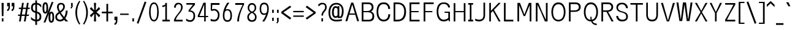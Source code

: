 SplineFontDB: 3.0
FontName: ume-stroke-stroke
FullName: Ume P Gothic Balsa Regular
FamilyName: ume-stroke-stroke
Weight: Book
Copyright: Author: HORAI Wataru. License: This font is a free software. Unlimited permission is granted to use, copy, and distribute it, with or without modification, either commercially and noncommercially. THIS FONT IS PROVIDED "AS IS" WITHOUT WARRANTY.
Version: Look update time of this file.
ItalicAngle: 0
UnderlinePosition: -180
UnderlineWidth: 24
Ascent: 1760
Descent: 288
InvalidEm: 0
LayerCount: 2
Layer: 0 0 "Arri+AOgA-re" 1
Layer: 1 0 "Avant" 0
StyleMap: 0x0000
FSType: 0
OS2Version: 0
OS2_WeightWidthSlopeOnly: 0
OS2_UseTypoMetrics: 0
CreationTime: 1493348654
ModificationTime: 1493349320
OS2TypoAscent: 0
OS2TypoAOffset: 1
OS2TypoDescent: 0
OS2TypoDOffset: 1
OS2TypoLinegap: 184
OS2WinAscent: 0
OS2WinAOffset: 1
OS2WinDescent: 0
OS2WinDOffset: 1
HheadAscent: 0
HheadAOffset: 1
HheadDescent: 0
HheadDOffset: 1
DEI: 91125
Encoding: iso8859-16
UnicodeInterp: none
NameList: AGL For New Fonts
DisplaySize: -36
AntiAlias: 1
FitToEm: 0
WinInfo: 0 36 12
BeginPrivate: 6
StdHW 5 [135]
StemSnapH 30 [100 120 130 135 140 145 150 ]
StdVW 5 [136]
StemSnapV 10 [136 140 ]
BlueValues 28 [-0 -0 1176 1176 1552 1552 ]
OtherBlues 12 [-288 -288 ]
EndPrivate
BeginChars: 330 232

StartChar: .notdef
Encoding: 256 -1 0
Width: 748
LayerCount: 2
Fore
SplineSet
68 0 m 1
 68 1365 l 1
 612 1365 l 1
 612 0 l 1
 68 0 l 1
136 68 m 1
 544 68 l 1
 544 1297 l 1
 136 1297 l 1
 136 68 l 1
EndSplineSet
EndChar

StartChar: glyph1
Encoding: 257 -1 1
Width: 0
Flags: W
LayerCount: 2
EndChar

StartChar: uni000D
Encoding: 13 13 2
Width: 682
Flags: W
LayerCount: 2
EndChar

StartChar: space
Encoding: 32 32 3
Width: 624
Flags: W
LayerCount: 2
EndChar

StartChar: exclam
Encoding: 33 33 4
Width: 448
Flags: W
HStem: -1 263<151 251 151 251 251 288>
VStem: 141 165 151 138
LayerCount: 2
Fore
SplineSet
131 1550 m 1xc0
 208 1550 l 1
 231 1550 l 1
 308 1550 l 1
 308 1537 307 1471 305 1369 c 0xc0
 303 1268 301 1134 298 1001 c 0
 293 734 288 458 288 444 c 1
 251 444 l 1
 188 444 l 1
 151 444 l 1xa0
 151 459 146 731 141 996 c 0
 136 1261 131 1520 131 1550 c 1xc0
151 262 m 1xa0
 251 262 l 1
 288 262 l 1
 288 -1 l 1
 251 -1 l 1
 151 -1 l 1
 151 262 l 1xa0
EndSplineSet
EndChar

StartChar: quotedbl
Encoding: 34 34 5
Width: 1024
Flags: W
LayerCount: 2
Fore
SplineSet
136 864 m 1
 136 1008 l 1
 211 1008 248 1093 248 1264 c 1
 136 1264 l 1
 136 1552 l 1
 368 1552 l 1
 368 1256 l 2
 368 1005 291 875 136 864 c 1
512 864 m 1
 512 1008 l 1
 587 1008 624 1093 624 1264 c 1
 512 1264 l 1
 512 1552 l 1
 744 1552 l 1
 744 1256 l 2
 744 1005 667 875 512 864 c 1
EndSplineSet
EndChar

StartChar: numbersign
Encoding: 35 35 6
Width: 1024
Flags: W
LayerCount: 2
Fore
SplineSet
24 464 m 1
 24 576 l 1
 199 576 l 1
 276 1040 l 1
 88 1040 l 1
 88 1152 l 1
 294 1152 l 1
 360 1552 l 1
 504 1552 l 1
 438 1152 l 1
 702 1152 l 1
 768 1552 l 1
 912 1552 l 1
 846 1152 l 1
 1000 1152 l 1
 1000 1040 l 1
 828 1040 l 1
 751 576 l 1
 928 576 l 1
 928 464 l 1
 732 464 l 1
 656 0 l 1
 512 0 l 1
 588 464 l 1
 324 464 l 1
 248 0 l 1
 104 0 l 1
 180 464 l 1
 24 464 l 1
343 576 m 1
 607 576 l 1
 684 1040 l 1
 420 1040 l 1
 343 576 l 1
EndSplineSet
EndChar

StartChar: dollar
Encoding: 36 36 7
Width: 1024
Flags: W
LayerCount: 2
Fore
SplineSet
80 184 m 1
 80 376 l 1
 160 285 237 224 312 192 c 0
 357 172 400 158 440 151 c 1
 440 722 l 1
 395 733 345 749 292 772 c 0
 236 796 187 839 144 900 c 0
 101 961 80 1040 80 1136 c 0
 80 1259 109 1359 168 1436 c 0
 218 1503 309 1541 440 1550 c 1
 440 1760 l 1
 584 1760 l 1
 584 1548 l 1
 641 1542 695 1529 744 1508 c 0
 813 1479 877 1435 936 1376 c 1
 936 1160 l 1
 861 1251 795 1316 736 1356 c 0
 693 1385 643 1404 584 1412 c 1
 584 822 l 1
 645 811 705 787 764 752 c 0
 825 715 871 668 900 612 c 0
 929 556 944 488 944 408 c 0
 944 269 911 167 844 100 c 0
 788 44 701 11 584 2 c 1
 584 -288 l 1
 440 -288 l 1
 440 6 l 1
 391 13 339 27 284 48 c 0
 201 80 133 125 80 184 c 1
232 1136 m 0
 232 1045 253 979 296 936 c 0
 335 897 383 872 440 859 c 1
 440 1412 l 1
 367 1404 317 1381 288 1344 c 0
 251 1296 232 1227 232 1136 c 0
584 148 m 1
 645 156 693 175 728 204 c 0
 776 244 800 312 800 408 c 0
 800 499 772 567 716 612 c 0
 667 652 623 679 584 692 c 1
 584 148 l 1
EndSplineSet
EndChar

StartChar: percent
Encoding: 37 37 8
Width: 1024
Flags: W
LayerCount: 2
Fore
SplineSet
16 1128 m 0
 16 1288 36 1407 76 1484 c 0
 116 1561 176 1600 256 1600 c 0
 341 1600 401 1557 436 1472 c 0
 471 1387 488 1272 488 1128 c 0
 488 957 468 836 428 764 c 0
 388 692 331 656 256 656 c 0
 165 656 103 697 68 780 c 0
 33 863 16 979 16 1128 c 0
104 -88 m 1
 784 1624 l 1
 936 1624 l 1
 256 -88 l 1
 104 -88 l 1
168 1128 m 0
 168 899 197 784 256 784 c 0
 315 784 344 899 344 1128 c 0
 344 1352 315 1464 256 1464 c 1
 197 1469 168 1357 168 1128 c 0
520 352 m 0
 520 512 539 629 576 704 c 0
 613 779 672 816 752 816 c 0
 832 816 892 776 932 696 c 0
 972 616 992 501 992 352 c 0
 992 181 971 63 928 -4 c 0
 885 -71 827 -104 752 -104 c 0
 667 -104 607 -65 572 12 c 0
 537 89 520 203 520 352 c 0
672 352 m 0
 672 139 699 32 752 32 c 0
 816 32 848 139 848 352 c 0
 848 571 816 680 752 680 c 0
 699 680 672 571 672 352 c 0
EndSplineSet
EndChar

StartChar: ampersand
Encoding: 38 38 9
Width: 1216
Flags: W
LayerCount: 2
Fore
SplineSet
64 384 m 0
 64 464 87 536 132 600 c 0
 177 664 239 719 316 764 c 0
 327 771 338 777 350 784 c 1
 255 959 205 1103 200 1216 c 1
 205 1333 240 1420 304 1476 c 0
 368 1532 448 1557 544 1552 c 1
 645 1552 724 1524 780 1468 c 0
 836 1412 864 1336 864 1240 c 0
 864 1144 835 1056 776 976 c 0
 717 896 655 832 588 784 c 0
 568 769 546 754 523 738 c 1
 585 638 677 516 799 372 c 1
 835 424 862 480 880 540 c 0
 912 644 933 765 944 904 c 1
 1096 904 l 1
 1085 728 1055 576 1004 448 c 0
 976 377 942 313 901 254 c 1
 972 175 1050 91 1136 0 c 1
 920 0 l 1
 879 47 840 93 803 138 c 1
 799 134 795 131 792 128 c 0
 701 43 589 0 456 0 c 0
 339 0 244 32 172 96 c 0
 100 160 64 256 64 384 c 0
208 384 m 1
 208 293 233 231 284 196 c 0
 335 161 395 144 464 144 c 0
 543 144 623 183 704 260 c 1
 589 405 495 540 420 664 c 1
 399 648 376 632 352 616 c 0
 261 552 213 475 208 384 c 1
344 1216 m 0
 348 1113 385 994 456 857 c 1
 495 886 535 917 576 952 c 0
 672 1032 720 1128 720 1240 c 0
 720 1299 704 1344 672 1376 c 0
 640 1408 597 1424 544 1424 c 0
 480 1424 431 1405 396 1368 c 0
 361 1331 344 1280 344 1216 c 0
EndSplineSet
EndChar

StartChar: quotesingle
Encoding: 39 39 10
Width: 416
Flags: MW
HStem: 1082 468<179 179 179 179 179 179>
VStem: 151 138
LayerCount: 2
Fore
SplineSet
151 1550 m 1
 188 1550 l 1
 251 1550 l 1
 288 1550 l 1
 288 1292 l 1
 288 1289 l 1
 288 1249 l 1
 288 1249 l 1
 280 1237 l 1
 179 1082 l 1
 179 1082 l 1
 179 1082 l 1
 95 1136 l 1
 188 1279 l 1
 188 1289 l 1
 151 1289 l 1
 151 1550 l 1
EndSplineSet
EndChar

StartChar: parenleft
Encoding: 40 40 11
Width: 624
Flags: MW
VStem: 101 142<611.5 758 611.5 759 611.5 759>
LayerCount: 2
Fore
SplineSet
429 1731 m 2
 511 1673 l 1
 469 1613 248 1260 243 755 c 0
 243 468 304 237 368 73 c 0
 400 -8 432 -73 459 -119 c 0
 485 -165 508 -195 509 -195 c 2
 435 -262 l 2
 434 -262 434 -262 434 -262 c 1
 432 -264 l 1
 409 -239 331 -139 253 35 c 0
 175 210 101 456 101 758 c 1
 101 758 l 1
 101 759 l 1
 106 1295 381 1665 427 1729 c 1
 427 1729 l 1
 428 1729 428 1730 429 1731 c 2
EndSplineSet
EndChar

StartChar: parenright
Encoding: 41 41 12
Width: 624
Flags: MW
VStem: 392 142
LayerCount: 2
Fore
SplineSet
206 1731 m 2
 207 1730 207 1729 208 1729 c 2
 209 1729 l 1
 254 1665 529 1295 535 759 c 1
 535 758 l 1
 535 758 l 1
 535 456 460 210 382 35 c 0
 304 -139 226 -239 203 -264 c 1
 201 -262 l 1
 201 -262 201 -262 201 -262 c 1
 127 -195 l 1
 127 -195 150 -165 177 -119 c 0
 203 -73 236 -8 268 73 c 0
 332 237 392 468 392 755 c 0
 387 1260 167 1613 125 1673 c 1
 206 1731 l 2
EndSplineSet
EndChar

StartChar: asterisk
Encoding: 42 42 13
Width: 1024
Flags: W
LayerCount: 2
Fore
SplineSet
80 512 m 1
 392 776 l 1
 80 1048 l 1
 192 1208 l 1
 448 920 l 1
 424 1552 l 1
 600 1552 l 1
 576 920 l 1
 840 1208 l 1
 944 1048 l 1
 640 776 l 1
 952 512 l 1
 840 344 l 1
 576 648 l 1
 600 0 l 1
 424 0 l 1
 448 648 l 1
 192 344 l 1
 80 512 l 1
EndSplineSet
EndChar

StartChar: plus
Encoding: 43 43 14
Width: 1024
Flags: W
LayerCount: 2
Fore
SplineSet
56 680 m 1
 56 816 l 1
 440 816 l 1
 440 1472 l 1
 584 1472 l 1
 584 816 l 1
 960 816 l 1
 960 680 l 1
 584 680 l 1
 584 0 l 1
 440 0 l 1
 440 680 l 1
 56 680 l 1
EndSplineSet
EndChar

StartChar: comma
Encoding: 44 44 15
Width: 416
Flags: W
LayerCount: 2
Fore
SplineSet
88 112 m 1
 88 400 l 1
 336 400 l 1
 336 112 l 2
 336 -149 253 -283 88 -288 c 1
 88 -144 l 1
 168 -144 208 -59 208 112 c 1
 88 112 l 1
EndSplineSet
EndChar

StartChar: hyphen
Encoding: 45 45 16
Width: 1024
Flags: W
LayerCount: 2
Fore
SplineSet
152 544 m 1
 152 656 l 1
 864 656 l 1
 864 544 l 1
 152 544 l 1
EndSplineSet
EndChar

StartChar: period
Encoding: 46 46 17
Width: 416
Flags: MW
HStem: -1 263<151 188 151 188 188 251 251 288>
VStem: 151 138
LayerCount: 2
Fore
SplineSet
151 262 m 1
 188 262 l 1
 251 262 l 1
 288 262 l 1
 288 -1 l 1
 251 -1 l 1
 188 -1 l 1
 151 -1 l 1
 151 262 l 1
EndSplineSet
EndChar

StartChar: slash
Encoding: 47 47 18
Width: 1024
Flags: W
LayerCount: 2
Fore
SplineSet
112 -136 m 1
 768 1664 l 1
 912 1616 l 1
 248 -192 l 1
 112 -136 l 1
EndSplineSet
EndChar

StartChar: zero
Encoding: 48 48 19
Width: 1024
Flags: MW
HStem: -11 125 1429 123<495 547 547 565.5>
VStem: 114 131 791 130
LayerCount: 2
Fore
SplineSet
489 1552 m 2
 547 1552 l 2
 609 1552 666 1525 713 1482 c 0
 759 1439 797 1380 828 1309 c 0
 889 1167 922 978 922 772 c 0
 922 548 890 358 824 219 c 0
 759 80 653 -10 519 -11 c 0
 384 -13 278 77 212 216 c 0
 146 355 114 546 114 772 c 0
 114 978 146 1167 207 1309 c 0
 238 1380 276 1439 322 1482 c 0
 369 1525 426 1552 489 1552 c 2
518 1429 m 0
 472 1429 435 1415 402 1386 c 0
 368 1358 339 1315 315 1257 c 0
 268 1141 244 970 244 770 c 0
 244 591 265 420 311 299 c 0
 334 239 364 192 398 161 c 0
 431 130 469 114 517 114 c 0
 566 114 603 130 637 161 c 0
 671 192 701 239 724 300 c 0
 770 420 791 592 791 771 c 0
 791 981 768 1152 721 1264 c 0
 674 1377 613 1429 518 1429 c 0
EndSplineSet
EndChar

StartChar: one
Encoding: 49 49 20
Width: 1024
Flags: MW
HStem: 0 145<200 444 580 820 200 444>
VStem: 444 136<145 1283 1283 1283 1460 1550 1460 1460 145 1550>
LayerCount: 2
Fore
SplineSet
494 1550 m 1
 494 1550 544 1550 544 1550 c 1
 544 1550 544 1550 544 1550 c 1
 580 1550 l 1
 580 145 l 1
 820 145 l 1
 820 100 l 1
 820 0 l 1
 200 0 l 1
 200 45 l 1
 200 145 l 1
 444 145 l 1
 444 1283 l 1
 377 1231 291 1199 199 1199 c 1
 199 1299 l 1
 199 1299 l 1
 199 1336 l 1
 248 1336 317 1346 367 1369 c 0
 418 1392 444 1417 444 1460 c 1
 444 1460 444 1460 444 1460 c 1
 444 1460 444 1550 444 1550 c 1
 480 1550 l 1
 480 1550 l 1
 494 1550 l 1
EndSplineSet
EndChar

StartChar: two
Encoding: 50 50 21
Width: 1024
Flags: MW
HStem: 0 140<306 871 306 871> 1430 120<472.5 545>
VStem: 149 144<1145 1177 1145 1265.5> 738 137<1088.5 1191 1191 1192 1088.5 1237>
LayerCount: 2
Fore
SplineSet
451 1550 m 2
 563 1550 l 2
 640 1550 718 1521 777 1460 c 0
 836 1399 872 1308 875 1192 c 2
 875 1191 l 1
 875 1191 l 1
 875 986 749 829 604 646 c 0
 600 640 595 635 591 629 c 0
 517 535 446 455 394 373 c 0
 347 300 315 228 306 140 c 1
 871 140 l 1
 871 40 l 1
 871 40 l 1
 871 0 l 1
 143 0 l 1
 143 50 l 2
 143 172 207 291 285 403 c 0
 357 508 445 607 512 691 c 0
 517 697 521 703 526 709 c 0
 626 839 738 973 738 1180 c 0
 738 1294 707 1351 668 1385 c 0
 629 1418 574 1430 516 1430 c 0
 429 1430 380 1394 345 1339 c 0
 309 1284 293 1209 293 1145 c 1
 249 1145 l 1
 193 1145 l 1
 149 1145 l 1
 149 1386 294 1550 451 1550 c 2
EndSplineSet
EndChar

StartChar: three
Encoding: 51 51 22
Width: 1024
Flags: MW
HStem: -20 140<473 521.5 473 541.5> 1415 135<157 706 156 872>
VStem: 749 142<420.5 554.5>
LayerCount: 2
Fore
SplineSet
157 1550 m 1
 872 1550 l 1
 872 1410 l 1
 475 941 l 1
 572 932 663 904 736 847 c 0
 832 774 891 651 891 482 c 0
 891 343 858 220 787 128 c 0
 717 36 608 -20 475 -20 c 0
 369 -20 280 10 217 39 c 0
 185 54 159 69 142 79 c 0
 134 84 128 88 123 90 c 1
 126 90 130 89 137 89 c 1
 137 135 l 1
 131 140 126 143 122 146 c 1
 125 145 129 144 137 144 c 1
 137 189 l 1
 137 244 l 1
 160 244 161 239 165 237 c 0
 168 235 171 233 174 231 c 0
 180 227 187 222 195 217 c 0
 211 206 233 192 260 178 c 0
 314 150 387 122 473 120 c 0
 570 120 633 154 678 213 c 0
 723 273 749 364 749 477 c 0
 749 632 707 715 645 764 c 0
 583 814 493 832 390 832 c 2
 340 832 l 1
 340 846 l 1
 340 937 l 1
 340 948 l 1
 706 1415 l 1
 156 1415 l 1
 156 1515 l 1
 157 1515 l 1
 157 1550 l 1
EndSplineSet
EndChar

StartChar: four
Encoding: 52 52 23
Width: 1024
Flags: MW
HStem: 0 21G<620 650 620 620 650 720 720 750> 343 100<229 620 229 620 750 951>
VStem: 620 130<0 343 0 343 443 1403 1403 1403>
LayerCount: 2
Fore
SplineSet
563 1550 m 1
 572 1550 l 1
 720 1550 l 1
 750 1550 l 1
 750 443 l 1
 951 443 l 1
 951 443 l 1
 951 343 l 1
 951 343 l 1
 750 343 l 1
 750 0 l 1
 720 0 l 1
 650 0 l 1
 620 0 l 1
 620 343 l 1
 129 343 l 1
 87 343 l 1
 87 471 l 1
 563 1550 l 1
620 1403 m 1
 229 448 l 1
 229 443 l 1
 620 443 l 1
 620 1403 l 1
EndSplineSet
EndChar

StartChar: five
Encoding: 53 53 24
Width: 1024
Flags: W
HStem: -20 145<449 497 449 526> 38 7 92 4 934 124<403.5 423 423 424 424 425> 1400 150<277 880 277 277>
VStem: 744 136<494 679>
LayerCount: 2
Fore
SplineSet
145 1550 m 1x9c
 880 1550 l 1
 880 1500 l 1
 880 1450 l 1
 880 1400 l 1
 277 1400 l 1
 247 1019 l 1
 254 1023 262 1026 270 1029 c 0
 309 1044 366 1058 441 1058 c 0
 682 1057 880 829 880 554 c 0
 880 407 849 267 779 160 c 0
 709 53 597 -20 455 -20 c 0x9c
 353 -20 271 -3 213 14 c 0
 184 23 162 32 146 38 c 0
 138 41 132 44 128 45 c 1
 130 45 132 45 137 45 c 1
 137 92 l 1
 133 94 130 95 127 96 c 1x7c
 129 96 132 95 137 95 c 1
 137 145 l 1
 137 195 l 1
 150 195 153 193 156 192 c 0
 160 191 163 190 165 189 c 0
 171 186 176 184 183 181 c 0
 197 175 216 167 240 159 c 0
 289 143 358 127 449 125 c 0
 545 125 613 171 665 249 c 0
 716 327 744 438 744 550 c 0
 744 808 544 937 425 934 c 2
 424 934 l 1
 423 934 l 2
 342 934 271 893 271 893 c 1
 237 872 l 1
 161 951 l 1
 144 963 l 1
 144 968 l 1
 143 969 l 1
 144 990 l 1
 145 1550 l 1x9c
EndSplineSet
EndChar

StartChar: six
Encoding: 54 54 25
Width: 1024
Flags: MW
HStem: -20 135 906 101<486.5 554>
VStem: 130 133<423 548.5 423 633> 762 134<423 560.5 413 571.5>
LayerCount: 2
Fore
SplineSet
576 1575 m 1
 576 1575 576 1575 575 1573 c 0
 575 1572 574 1571 573 1569 c 0
 572 1566 569 1564 569 1550 c 1
 614 1550 l 1
 669 1550 l 1
 669 1536 666 1533 665 1531 c 0
 664 1528 663 1526 663 1525 c 0
 661 1523 661 1522 660 1521 c 0
 659 1518 657 1516 656 1514 c 0
 652 1509 648 1503 642 1496 c 0
 631 1480 616 1458 597 1431 c 0
 560 1375 510 1296 460 1201 c 0
 425 1133 390 1058 359 977 c 1
 398 998 437 1007 473 1007 c 2
 557 1007 l 2
 670 1007 763 948 818 854 c 0
 872 760 896 634 896 487 c 0
 896 339 869 214 806 123 c 0
 742 32 639 -21 512 -20 c 0
 387 -19 284 33 220 124 c 0
 157 215 130 339 130 487 c 0
 130 779 229 1049 327 1248 c 0
 376 1347 425 1429 462 1486 c 0
 480 1515 496 1538 506 1553 c 0
 510 1559 513 1563 515 1567 c 1
 515 1564 514 1559 514 1550 c 1
 558 1550 l 2
 559 1551 560 1553 561 1554 c 0
 567 1562 571 1568 574 1572 c 0
 575 1574 576 1575 576 1575 c 1
520 1574 m 1
 520 1574 519 1572 518 1571 c 1
 519 1571 519 1571 519 1572 c 0
 520 1573 520 1574 520 1574 c 1
514 906 m 0
 459 906 417 892 384 872 c 0
 354 851 323 819 296 773 c 1
 275 685 263 594 263 503 c 0
 263 343 291 245 332 190 c 0
 374 136 429 115 514 115 c 0
 598 115 652 135 693 190 c 0
 734 244 762 343 762 503 c 0
 762 640 735 744 692 810 c 0
 649 875 594 906 514 906 c 0
EndSplineSet
EndChar

StartChar: seven
Encoding: 55 55 26
Width: 1024
Flags: MW
HStem: 0 21G<305 356 305 305 356 456 356 356> 1400 150<144 754 144 880>
VStem: 305 151<0 145.5>
LayerCount: 2
Fore
SplineSet
144 1550 m 1
 880 1550 l 1
 880 1500 l 1
 880 1426 l 1
 880 1425 l 1
 874 1414 l 1
 874 1414 451 628 456 0 c 1
 356 0 l 1
 356 0 356 0 356 0 c 1
 305 0 l 1
 305 291 426 653 546 946 c 0
 604 1088 662 1212 706 1304 c 0
 725 1343 741 1375 754 1400 c 1
 144 1400 l 1
 144 1450 l 1
 144 1500 l 1
 144 1550 l 1
EndSplineSet
EndChar

StartChar: eight
Encoding: 56 56 27
Width: 1024
Flags: W
HStem: -20 135<466.5 563> 1418 132<482 546>
VStem: 126 133 158 129<1150 1151 1151 1199 1106.5 1220> 742 129<1106.5 1151 1151 1152 1096.5 1199> 770 133<372 372 372 373 373 373>
LayerCount: 2
Fore
SplineSet
465 1550 m 2xd0
 564 1550 l 2
 623 1550 693 1520 756 1455 c 0
 818 1391 868 1290 871 1152 c 2
 871 1152 871 1151 871 1151 c 2xd8
 871 1042 839 953 779 885 c 0
 741 842 694 808 639 780 c 1
 698 748 751 710 794 663 c 0
 862 589 903 493 903 379 c 0
 903 238 857 134 783 69 c 0
 708 4 611 -20 515 -20 c 0
 418 -20 321 4 247 69 c 0
 172 134 126 238 126 379 c 0xe4
 126 493 167 589 235 663 c 0
 278 710 331 748 390 780 c 1
 336 808 289 842 252 884 c 0
 192 952 160 1041 158 1150 c 2
 158 1150 158 1151 158 1151 c 2
 158 1289 209 1391 272 1456 c 0
 335 1520 406 1550 465 1550 c 2xd0
514 1418 m 0
 450 1418 396 1396 355 1353 c 0
 315 1310 287 1245 287 1153 c 0
 287 1060 307 997 345 948 c 0
 380 902 435 865 514 834 c 1
 594 865 649 902 684 948 c 0
 722 998 742 1060 742 1153 c 0
 742 1245 714 1310 674 1353 c 0
 633 1396 578 1418 514 1418 c 0
514 726 m 1
 355 660 258 512 260 373 c 2
 260 372 l 1
 260 372 l 1
 260 230 359 115 515 115 c 0
 671 115 770 230 770 372 c 1
 770 372 l 1xe4
 770 373 l 2
 771 512 674 660 514 726 c 1
EndSplineSet
EndChar

StartChar: nine
Encoding: 57 57 28
Width: 1024
Flags: MW
HStem: 548 121<471 515> 1440 135<470 471 471 512 512 540 540 554.5>
VStem: 130 134<994 1132 983.5 1142> 764 133
LayerCount: 2
Fore
SplineSet
470 1575 m 0
 363 1575 271 1520 214 1430 c 0
 157 1339 130 1216 130 1068 c 0
 130 920 158 793 217 700 c 0
 276 606 371 548 482 548 c 0
 548 548 614 562 673 593 c 1
 641 506 604 426 566 354 c 0
 516 259 467 180 429 124 c 0
 411 97 395 75 384 59 c 0
 378 52 374 46 371 41 c 0
 369 38 368 37 366 34 c 0
 366 33 365 32 364 30 c 0
 363 29 362 27 361 24 c 0
 360 22 357 19 357 5 c 1
 412 5 l 1
 457 5 l 1
 457 -9 454 -11 453 -14 c 0
 452 -16 452 -17 451 -18 c 0
 451 -20 450 -20 450 -20 c 1
 450 -20 451 -19 453 -17 c 0
 455 -13 460 -7 465 1 c 0
 466 2 467 4 468 5 c 2
 512 5 l 1
 512 -4 512 -9 511 -12 c 1
 513 -8 516 -4 520 2 c 0
 531 17 546 40 565 69 c 0
 601 126 650 208 699 307 c 0
 797 506 896 776 896 1068 c 0
 896 1215 870 1337 813 1427 c 0
 756 1517 664 1573 555 1575 c 1
 555 1575 l 1
 549 1575 548 1575 540 1575 c 0
 533 1575 522 1575 512 1575 c 0
 492 1575 472 1575 470 1575 c 0
512 1440 m 0
 597 1440 653 1419 694 1365 c 0
 735 1310 764 1212 764 1052 c 0
 764 960 751 867 729 778 c 0
 722 766 713 754 705 744 c 0
 674 711 615 669 512 669 c 0
 430 669 375 696 333 756 c 0
 291 816 264 915 264 1052 c 0
 264 1212 292 1311 333 1365 c 0
 374 1420 428 1440 512 1440 c 0
508 -16 m 2
 507 -17 506 -19 506 -19 c 1
 506 -19 507 -18 507 -17 c 0
 508 -16 508 -16 508 -16 c 2
EndSplineSet
EndChar

StartChar: colon
Encoding: 58 58 29
Width: 416
Flags: MW
HStem: 43 263<151 188 151 188 188 251 251 288> 720 263<151 251 151 251 251 288>
VStem: 151 138
LayerCount: 2
Fore
SplineSet
151 983 m 5
 251 983 l 5
 288 983 l 5
 288 720 l 5
 251 720 l 5
 151 720 l 5
 151 983 l 5
151 306 m 1
 188 306 l 1
 251 306 l 1
 288 306 l 1
 288 43 l 1
 251 43 l 1
 188 43 l 1
 151 43 l 1
 151 306 l 1
EndSplineSet
EndChar

StartChar: semicolon
Encoding: 59 59 30
Width: 416
Flags: MW
HStem: 720 263<151 251 151 251 251 288>
VStem: 151 138
LayerCount: 2
Fore
SplineSet
151 983 m 1
 251 983 l 1
 288 983 l 1
 288 720 l 1
 251 720 l 1
 151 720 l 1
 151 983 l 1
151 306 m 1
 188 306 l 1
 251 306 l 1
 288 306 l 1
 288 46 l 1
 288 43 l 1
 288 3 l 1
 288 3 l 1
 280 -9 l 1
 179 -164 l 1
 179 -164 l 1
 179 -164 l 1
 95 -110 l 1
 188 33 l 1
 188 43 l 1
 151 43 l 1
 151 306 l 1
EndSplineSet
EndChar

StartChar: less
Encoding: 60 60 31
Width: 1024
Flags: W
LayerCount: 2
Fore
SplineSet
96 688 m 1
 96 808 l 1
 824 1320 l 1
 928 1200 l 1
 272 752 l 1
 928 288 l 1
 824 160 l 1
 96 688 l 1
EndSplineSet
EndChar

StartChar: equal
Encoding: 61 61 32
Width: 1024
Flags: W
LayerCount: 2
Fore
SplineSet
72 384 m 1
 72 496 l 1
 952 496 l 1
 952 384 l 1
 72 384 l 1
72 768 m 1
 72 880 l 1
 952 880 l 1
 952 768 l 1
 72 768 l 1
EndSplineSet
EndChar

StartChar: greater
Encoding: 62 62 33
Width: 1024
Flags: W
LayerCount: 2
Fore
SplineSet
88 280 m 1
 744 728 l 1
 88 1192 l 1
 192 1320 l 1
 920 792 l 1
 920 672 l 1
 192 160 l 1
 88 280 l 1
EndSplineSet
EndChar

StartChar: question
Encoding: 63 63 34
Width: 928
Flags: MW
HStem: 0 264<378 478 378 478 478 515> 1428 122<418.5 491>
VStem: 378 138 684 137<1114.5 1191 1191 1192 1097 1237>
LayerCount: 2
Fore
SplineSet
397 1550 m 2
 509 1550 l 2
 586 1550 664 1521 723 1460 c 0
 782 1399 818 1308 821 1192 c 2
 821 1191 l 1
 821 1191 l 1
 821 1003 731 901 655 815 c 0
 579 730 514 660 514 490 c 1
 477 490 l 1
 477 490 477 490 477 490 c 1
 377 490 l 1
 377 676 465 790 542 884 c 0
 619 977 684 1049 684 1180 c 0
 684 1294 653 1351 614 1383 c 0
 576 1416 520 1428 462 1428 c 0
 375 1428 310 1391 264 1352 c 0
 241 1332 223 1312 211 1297 c 0
 204 1289 200 1282 196 1277 c 0
 194 1275 193 1273 191 1271 c 0
 190 1269 192 1269 183 1261 c 1
 151 1293 l 1
 151 1293 151 1293 151 1293 c 1
 113 1332 l 2
 111 1331 111 1330 111 1330 c 1
 111 1330 112 1332 112 1332 c 1
 80 1364 l 1
 75 1359 82 1365 86 1371 c 0
 91 1377 98 1384 106 1393 c 0
 122 1411 145 1433 172 1456 c 0
 228 1502 305 1550 397 1550 c 2
378 264 m 1
 478 264 l 1
 515 264 l 1
 515 0 l 1
 478 0 l 1
 378 0 l 1
 378 264 l 1
EndSplineSet
EndChar

StartChar: at
Encoding: 64 64 35
Width: 1368
Flags: W
LayerCount: 2
Fore
SplineSet
48 744 m 0
 48 989 105 1185 220 1332 c 0
 335 1479 499 1552 712 1552 c 0
 883 1552 1025 1493 1140 1376 c 0
 1255 1259 1312 1088 1312 864 c 0
 1312 587 1251 395 1128 288 c 1
 808 288 l 1
 808 360 l 1
 755 317 699 296 640 296 c 0
 544 296 469 337 416 420 c 0
 363 503 336 621 336 776 c 0
 336 925 363 1047 416 1140 c 0
 469 1233 544 1280 640 1280 c 0
 704 1280 760 1256 808 1208 c 1
 808 1280 l 1
 952 1280 l 1
 952 416 l 1
 1072 416 l 1
 1136 533 1168 683 1168 864 c 0
 1168 1051 1125 1189 1040 1280 c 0
 955 1371 845 1416 712 1416 c 0
 541 1416 412 1355 324 1232 c 0
 236 1109 192 947 192 744 c 0
 192 531 232 377 312 284 c 0
 392 191 523 141 704 136 c 1
 864 136 1019 155 1168 192 c 1
 1168 48 l 1
 1029 16 875 0 704 0 c 0
 491 0 328 60 216 180 c 0
 104 300 48 488 48 744 c 0
488 776 m 1
 488 659 500 572 524 516 c 0
 548 460 587 432 640 432 c 0
 699 432 752 459 800 512 c 1
 800 1064 l 1
 752 1112 699 1136 640 1136 c 0
 592 1136 556 1107 532 1048 c 0
 508 989 493 899 488 776 c 1
EndSplineSet
EndChar

StartChar: A
Encoding: 65 65 36
Width: 1296
Flags: W
HStem: 543 100<426 872 426 901 396 872>
VStem: 181 0<0 0 4.29497e+09 4.29497e+09> 181 2 239 0<0 0 4.29497e+09 4.29497e+09 4.29497e+09 4.29497e+09> 1058 0<0 0 4.29497e+09 4.29497e+09 4.29497e+09 4.29497e+09> 1114 2<-7 0> 1116 0<0 0 4.29497e+09 4.29497e+09>
LayerCount: 2
Fore
SplineSet
559 1550 m 1xd8
 590 1550 l 1
 706 1550 l 1
 738 1550 l 1
 749 1515 l 1
 749 1515 865 1144 981 771 c 0
 1039 585 1097 398 1141 257 c 0
 1163 186 1181 126 1194 84 c 0
 1200 63 1205 46 1208 34 c 0
 1210 27 1212 23 1213 19 c 0
 1213 17 1214 15 1214 13 c 0
 1215 11 1216 14 1216 0 c 1
 1158 0 l 1
 1116 0 l 1
 1116 -5 1116 -6 1116 -7 c 1xda
 1116 -5 1115 -3 1114 0 c 2
 1058 0 l 2
 1058 -2 1058 -3 1058 -4 c 2
 1058 -4 1058 -3 1058 -3 c 2
 1057 0 1056 4 1054 11 c 0
 1051 23 1047 40 1041 62 c 0
 1029 105 1012 165 991 236 c 0
 965 324 934 431 901 543 c 1
 396 543 l 1
 363 430 331 322 305 232 c 0
 285 162 268 102 256 59 c 0
 250 38 245 21 242 9 c 0
 241 3 239 -2 239 -4 c 2
 239 -4 239 -4 239 -5 c 1
 239 -3 239 -2 239 0 c 2
 182 0 l 2xbc
 182 -3 181 -5 181 -7 c 1
 181 -6 181 -5 181 0 c 1
 139 0 l 1
 81 0 l 1
 81 14 82 11 82 13 c 0
 83 15 83 17 84 19 c 0
 85 23 86 27 88 34 c 0
 92 46 97 63 103 84 c 0
 116 126 134 186 156 257 c 0
 199 398 257 585 316 771 c 0
 432 1144 548 1515 548 1515 c 1
 559 1550 l 1xd8
1058 -4 m 1
 1058 -9 1058 -6 1058 -4 c 1
239 -5 m 1
 238 -7 239 -13 239 -5 c 1
648 1394 m 1
 617 1288 544 1044 456 747 c 0
 446 712 436 678 426 643 c 1
 872 643 l 1
 861 679 851 714 840 749 c 0
 753 1046 680 1289 648 1394 c 1
EndSplineSet
EndChar

StartChar: B
Encoding: 66 66 37
Width: 1304
Flags: W
HStem: 0 140<302 727 727 769> 770 100<302 623 302 623> 1415 138<302 302 302 719>
VStem: 162 140<140 770 870 1415> 992 153<1180 1180 1180 1181 1181 1207> 1054 154<459 460 460 515 376 522.5 460 460>
LayerCount: 2
Fore
SplineSet
162 1553 m 1xf4
 721 1553 l 2
 859 1553 967 1514 1040 1443 c 0
 1112 1373 1145 1274 1145 1167 c 0xf8
 1145 1016 1071 908 969 848 c 0
 958 841 946 835 934 829 c 1
 969 818 1002 803 1033 784 c 0
 1141 717 1208 598 1208 432 c 0
 1208 320 1184 211 1112 130 c 0
 1041 48 927 0 769 0 c 2
 162 0 l 1
 162 1553 l 1xf4
302 1415 m 1
 302 870 l 1
 623 870 l 2
 636 870 649 870 662 871 c 0
 740 876 821 900 882 945 c 0
 950 995 994 1067 992 1180 c 1
 992 1180 l 1
 992 1181 l 2
 992 1233 972 1292 929 1337 c 0
 887 1382 821 1415 719 1415 c 2
 302 1415 l 1
302 770 m 1
 302 140 l 1
 727 140 l 1
 727 140 l 1
 858 140 936 173 985 225 c 0
 1033 277 1055 355 1054 459 c 2
 1054 460 l 1
 1054 460 l 1xf4
 1054 585 1010 654 937 702 c 0
 875 742 787 763 687 769 c 0
 666 770 645 770 623 770 c 2
 302 770 l 1
EndSplineSet
EndChar

StartChar: C
Encoding: 67 67 38
Width: 1360
Flags: MW
HStem: -16 146<634 769 634 797> 1413 138
VStem: 122 141<684.5 873 684.5 874.5> 1099 160<496.5 575>
LayerCount: 2
Fore
SplineSet
661 1552 m 2
 769 1552 l 2
 1051 1552 1255 1314 1255 1016 c 1
 1195 1016 l 1
 1155 1016 l 1
 1095 1016 l 1
 1095 1144 1060 1242 996 1308 c 0
 933 1375 838 1413 703 1413 c 0
 554 1413 451 1356 377 1247 c 0
 304 1139 263 975 263 771 c 0
 263 598 304 434 380 317 c 0
 456 200 561 130 707 130 c 0
 831 130 925 166 992 237 c 0
 1058 308 1099 418 1099 575 c 1
 1159 575 l 1
 1199 575 l 1
 1259 575 l 1
 1259 408 1215 260 1122 153 c 0
 1029 46 887 -16 707 -16 c 0
 518 -16 366 68 267 210 c 0
 169 351 122 545 122 772 c 0
 122 977 154 1167 239 1312 c 0
 323 1456 466 1552 661 1552 c 2
EndSplineSet
EndChar

StartChar: D
Encoding: 68 68 39
Width: 1328
Flags: MW
HStem: 0 145<302 464 162 507> 1415 138<302 302 302 469 469 499>
VStem: 162 140<145 1415 145 1553 145 1553> 1047 158
LayerCount: 2
Fore
SplineSet
162 1553 m 1
 469 1553 l 2
 626 1553 810 1526 956 1413 c 0
 1103 1300 1204 1101 1204 784 c 2
 1204 783 l 1
 1204 783 l 1
 1204 475 1107 274 963 155 c 0
 819 36 634 0 464 0 c 2
 162 0 l 1
 162 1553 l 1
302 1415 m 1
 302 145 l 1
 507 145 l 2
 691 145 821 209 910 322 c 0
 999 434 1047 600 1047 805 c 1
 1047 805 l 1
 1047 806 l 2
 1050 982 1010 1135 924 1242 c 0
 838 1349 705 1415 499 1415 c 2
 302 1415 l 1
EndSplineSet
EndChar

StartChar: E
Encoding: 69 69 40
Width: 1160
Flags: MW
HStem: 0 140<302 1000 302 1000> 774 100<302 324 302 306 324 567 567 920> 1415 138<302 1000 302 302>
VStem: 162 140<140 774 874 1415>
LayerCount: 2
Fore
SplineSet
162 1553 m 1
 1000 1553 l 1
 1000 1515 l 1
 1000 1453 l 1
 1000 1415 l 1
 302 1415 l 1
 302 874 l 1
 920 874 l 1
 920 824 l 1
 920 774 l 1
 920 774 744 774 567 774 c 0
 479 774 390 774 324 774 c 0
 315 774 310 774 302 774 c 1
 302 140 l 1
 1000 140 l 1
 1000 100 l 1
 1000 100 l 1
 1000 90 l 1
 1000 90 1000 40 1000 40 c 1
 1000 40 1000 40 1000 40 c 1
 1000 0 l 1
 162 0 l 1
 162 1553 l 1
EndSplineSet
EndChar

StartChar: F
Encoding: 70 70 41
Width: 1128
Flags: MW
HStem: 0 21G<162 202 162 162 202 262 262 302> 774 100<302 889 302 889 302 889> 1415 138<302 1000 302 302>
VStem: 162 140<0 774 874 1415>
LayerCount: 2
Fore
SplineSet
162 1553 m 1
 1000 1553 l 1
 1000 1515 l 1
 1000 1453 l 1
 1000 1415 l 1
 302 1415 l 1
 302 874 l 1
 889 874 l 1
 889 774 l 1
 889 774 l 1
 302 774 l 1
 302 0 l 1
 262 0 l 1
 202 0 l 1
 162 0 l 1
 162 1553 l 1
EndSplineSet
EndChar

StartChar: G
Encoding: 71 71 42
Width: 1392
Flags: MW
HStem: -16 146<634 796> 675 100<785 1093 785 1193> 1431 121<661 769 769 836.5>
VStem: 122 141<684.5 873 684.5 874.5> 1093 140<276 675 675 675>
LayerCount: 2
Fore
SplineSet
661 1552 m 2
 769 1552 l 2
 1047 1552 1238 1351 1238 1130 c 1
 1181 1130 l 2
 1181 1129 1181 1129 1181 1129 c 1
 1081 1129 l 1
 1081 1255 970 1431 703 1431 c 0
 555 1431 452 1370 378 1257 c 0
 304 1143 263 975 263 771 c 0
 263 598 304 434 380 317 c 0
 456 200 561 130 707 130 c 0
 895 130 1031 211 1079 258 c 0
 1084 263 1088 268 1091 271 c 0
 1092 273 1093 274 1093 276 c 2
 1093 675 l 1
 785 675 l 1
 785 775 l 1
 1193 775 l 1
 1233 775 l 1
 1233 0 l 1
 1133 0 l 2
 1133 -2 1133 -2 1133 -3 c 2
 1133 -3 1133 -2 1133 -2 c 2
 1133 0 1133 3 1132 7 c 0
 1131 15 1129 25 1128 38 c 0
 1124 63 1119 96 1114 128 c 0
 1114 130 1114 130 1113 132 c 1
 1111 129 1109 127 1107 125 c 0
 1019 36 885 -16 707 -16 c 0
 518 -16 366 68 267 210 c 0
 169 351 122 545 122 772 c 0
 122 977 154 1167 239 1312 c 0
 323 1456 466 1552 661 1552 c 2
1133 -3 m 1
 1133 -6 1133 -5 1133 -3 c 1
EndSplineSet
EndChar

StartChar: H
Encoding: 72 72 43
Width: 1312
Flags: MW
HStem: 0 21G<162 202 162 162 202 262 262 302 1004 1104 1004 1004 1104 1144> 791 100<302 1004 302 1004>
VStem: 162 140<0 791 891 1550> 1004 140<0 791 791 791 891 1550 0 1550>
LayerCount: 2
Fore
SplineSet
162 1550 m 1
 202 1550 l 1
 262 1550 l 1
 302 1550 l 1
 302 891 l 1
 1004 891 l 1
 1004 1550 l 1
 1104 1550 l 1
 1144 1550 l 1
 1144 0 l 1
 1104 0 l 1
 1004 0 l 1
 1004 791 l 1
 302 791 l 1
 302 0 l 1
 262 0 l 1
 202 0 l 1
 162 0 l 1
 162 1550 l 1
EndSplineSet
EndChar

StartChar: I
Encoding: 73 73 44
Width: 504
Flags: W
HStem: 0 145<41 178 314 455 41 178> 1415 135<41 178 41 455 314 455 314 314>
VStem: 41 413 178 136<145 1415 145 1415>
LayerCount: 2
Fore
SplineSet
41 1550 m 1xe0
 455 1550 l 1
 455 1515 l 1
 455 1415 l 1xe0
 314 1415 l 1
 314 145 l 1xd0
 455 145 l 1
 455 100 l 1
 455 0 l 1
 41 0 l 1
 41 45 l 1
 41 145 l 1xe0
 178 145 l 1
 178 1415 l 1xd0
 41 1415 l 1
 41 1450 l 1
 41 1550 l 1xe0
EndSplineSet
EndChar

StartChar: J
Encoding: 74 74 45
Width: 1112
Flags: MW
HStem: -20 145
VStem: 807 136<544 546 546 1550>
LayerCount: 2
Fore
SplineSet
807 1550 m 1
 843 1550 l 1
 907 1550 l 1
 943 1550 l 1
 943 545 l 1
 943 545 943 546 943 546 c 1
 943 544 l 1
 943 545 l 1
 952 310 875 163 767 82 c 0
 659 0 530 -16 438 -20 c 1
 437 -20 l 1
 436 -20 l 2
 346 -20 264 -1 204 18 c 0
 173 27 148 36 130 43 c 0
 122 46 114 49 110 51 c 1
 110 51 110 51 110 51 c 1
 112 51 114 51 118 51 c 1
 118 104 l 1
 114 105 110 107 107 108 c 1
 110 108 113 108 118 108 c 1
 118 151 l 1
 118 208 l 1
 138 208 134 205 136 205 c 0
 137 204 138 204 140 203 c 0
 142 202 144 201 147 200 c 0
 153 198 160 194 169 191 c 0
 187 183 213 173 243 163 c 0
 302 143 379 124 446 125 c 0
 544 127 634 148 697 203 c 0
 761 258 807 350 807 519 c 2
 807 1550 l 1
102 111 m 2
 102 111 102 110 102 110 c 1
 102 110 102 110 102 110 c 1
 101 111 101 111 102 111 c 2
EndSplineSet
EndChar

StartChar: K
Encoding: 75 75 46
Width: 1224
Flags: MW
HStem: 0 21G<165 202 165 165 202 265 265 302 956 998 956 956 1005 1056 1005 1005 1056 1105>
VStem: 165 138
LayerCount: 2
Fore
SplineSet
1016 1582 m 1
 1016 1582 1016 1582 1015 1581 c 0
 1015 1580 1014 1580 1013 1577 c 0
 1012 1577 1012 1577 1011 1577 c 1
 1013 1579 1015 1580 1015 1581 c 0
 1016 1582 1016 1582 1016 1582 c 1
967 1581 m 1
 967 1581 967 1581 967 1580 c 1
 966 1580 966 1579 965 1578 c 0
 964 1577 963 1576 962 1573 c 0
 961 1570 956 1568 956 1550 c 1
 986 1550 l 1
 994 1559 1001 1566 1006 1572 c 1
 1005 1568 1004 1562 1004 1550 c 1
 1056 1550 l 1
 1104 1550 l 1
 1104 1516 1098 1524 1096 1522 c 0
 1095 1520 1094 1519 1094 1519 c 2
 1092 1517 1092 1517 1091 1516 c 0
 1090 1515 1090 1514 1089 1513 c 0
 1087 1511 1084 1509 1081 1505 c 0
 1075 1499 1066 1489 1055 1478 c 0
 1032 1454 999 1420 960 1380 c 0
 882 1299 777 1192 672 1085 c 0
 633 1045 594 1005 556 966 c 1
 582 922 692 732 817 516 c 0
 887 395 958 273 1010 181 c 0
 1037 136 1059 97 1074 69 c 0
 1082 56 1088 45 1092 36 c 0
 1095 32 1096 29 1098 26 c 0
 1099 24 1099 23 1100 21 c 0
 1101 20 1101 19 1102 17 c 0
 1103 14 1105 14 1105 0 c 1
 1056 0 l 1
 1005 0 l 1
 1005 -14 1007 -14 1007 -16 c 0
 1008 -18 1008 -18 1008 -19 c 1
 1009 -20 1009 -19 1008 -19 c 1
 1008 -17 1006 -15 1004 -11 c 0
 1003 -8 1001 -4 998 0 c 1
 956 0 l 1
 956 -12 958 -12 958 -13 c 0
 959 -15 959 -15 958 -14 c 0
 958 -13 957 -10 955 -7 c 0
 951 1 946 12 938 26 c 0
 924 54 903 93 877 139 c 0
 827 232 759 354 691 475 c 0
 602 634 516 785 466 874 c 1
 437 845 409 816 384 791 c 0
 352 759 324 731 302 709 c 1
 302 0 l 1
 265 0 l 1
 202 0 l 1
 165 0 l 1
 165 1550 l 1
 202 1550 l 1
 265 1550 l 1
 302 1550 l 1
 302 886 l 1
 314 898 321 905 334 918 c 0
 405 992 499 1090 593 1188 c 0
 687 1287 782 1385 852 1459 c 0
 888 1496 917 1527 938 1549 c 0
 948 1560 956 1568 961 1574 c 0
 964 1577 966 1579 967 1580 c 2
 967 1580 967 1581 967 1581 c 1
EndSplineSet
EndChar

StartChar: L
Encoding: 76 76 47
Width: 1104
Flags: MW
HStem: 0 145<302 945 302 945 162 945>
VStem: 162 140<145 1550 145 1550 145 1550>
LayerCount: 2
Fore
SplineSet
162 1550 m 1
 202 1550 l 1
 262 1550 l 1
 302 1550 l 1
 302 145 l 1
 945 145 l 1
 945 100 l 1
 945 45 l 1
 945 0 l 1
 162 0 l 1
 162 1550 l 1
EndSplineSet
EndChar

StartChar: M
Encoding: 77 77 48
Width: 1520
Flags: MW
HStem: 0 21G<162 202 162 162 202 262 262 302 1187 1227 1187 1187 1227 1287 1287 1327>
VStem: 162 140<0 1365 0 1550> 1187 140<0 1365 1365 1365>
LayerCount: 2
Fore
SplineSet
162 1550 m 1
 376 1550 l 1
 745 578 l 1
 1113 1550 l 1
 1327 1550 l 1
 1327 0 l 1
 1287 0 l 1
 1227 0 l 1
 1187 0 l 1
 1187 1365 l 1
 806 448 l 1
 802 448 l 1
 802 448 l 1
 688 447 l 1
 688 448 l 1
 683 448 l 1
 302 1365 l 1
 302 0 l 1
 262 0 l 1
 202 0 l 1
 162 0 l 1
 162 1550 l 1
EndSplineSet
EndChar

StartChar: N
Encoding: 78 78 49
Width: 1312
Flags: MW
HStem: 0 21G<162 202 162 162 202 262 262 302 917 1145 917 917>
VStem: 162 140<0 1386 0 1550> 1004 141<150 1550 0 1550>
LayerCount: 2
Fore
SplineSet
162 1550 m 1
 377 1550 l 1
 686 813 l 1
 1001 150 l 1
 1004 150 l 1
 1004 1550 l 1
 1045 1550 l 1
 1104 1550 l 1
 1145 1550 l 1
 1145 0 l 1
 917 0 l 1
 594 772 l 1
 302 1386 l 1
 302 0 l 1
 262 0 l 1
 202 0 l 1
 162 0 l 1
 162 1550 l 1
EndSplineSet
EndChar

StartChar: O
Encoding: 79 79 50
Width: 1448
Flags: MW
HStem: -16 138<711 720 711 712.5> 1405 147<677 764 764 800>
VStem: 130 141<662.5 851 662.5 875.5> 1169 142<668 851.5>
LayerCount: 2
Fore
SplineSet
677 1552 m 2
 764 1552 l 2
 934 1552 1075 1457 1168 1314 c 0
 1261 1171 1311 979 1311 772 c 0
 1311 545 1261 350 1161 209 c 0
 1061 68 908 -16 720 -16 c 0
 717 -16 714 -16 711 -16 c 0
 526 -14 375 72 277 213 c 0
 179 354 130 547 130 772 c 0
 130 979 180 1171 273 1314 c 0
 366 1457 507 1552 677 1552 c 2
721 1405 m 0
 563 1405 457 1334 383 1218 c 0
 309 1102 271 938 271 764 c 0
 271 561 313 398 389 289 c 0
 464 180 570 122 720 122 c 0
 733 122 746 123 758 123 c 0
 894 134 991 196 1061 304 c 0
 1130 413 1169 571 1169 765 c 0
 1169 938 1131 1102 1058 1218 c 0
 984 1334 879 1405 721 1405 c 0
EndSplineSet
EndChar

StartChar: P
Encoding: 80 80 51
Width: 1264
Flags: MW
HStem: 0 21G<162 202 162 162 202 262 262 302> 770 120<302 623 302 635> 1415 138<302 302 302 719>
VStem: 162 140<0 770 0 890 890 1415> 992 153<1180 1180 1180 1181 1181 1207>
LayerCount: 2
Fore
SplineSet
162 1553 m 1
 721 1553 l 2
 859 1553 967 1514 1040 1443 c 0
 1112 1373 1145 1274 1145 1167 c 0
 1145 1016 1071 908 969 848 c 0
 868 788 742 770 623 770 c 2
 302 770 l 1
 302 0 l 1
 262 0 l 1
 202 0 l 1
 162 0 l 1
 162 1553 l 1
302 1415 m 1
 302 890 l 1
 635 890 l 1
 635 890 l 1
 722 890 816 911 884 956 c 0
 951 1001 994 1067 992 1180 c 1
 992 1180 l 1
 992 1181 l 2
 992 1233 972 1292 929 1337 c 0
 887 1382 821 1415 719 1415 c 2
 302 1415 l 1
EndSplineSet
EndChar

StartChar: Q
Encoding: 81 81 52
Width: 1448
Flags: MW
HStem: -300 128<1143.5 1205 1143.5 1205> -16 139 1405 147<677 764 764 800>
VStem: 130 141<662.5 851 662.5 875.5> 670 100<359 360 360 371 369 371> 1169 142<668 851.5>
LayerCount: 2
Fore
SplineSet
677 1552 m 2
 764 1552 l 2
 934 1552 1075 1457 1168 1314 c 0
 1261 1171 1311 979 1311 772 c 0
 1311 545 1261 350 1161 209 c 0
 1085 102 979 28 850 -2 c 1
 865 -27 882 -49 900 -67 c 0
 977 -144 1082 -172 1205 -172 c 1
 1205 -272 l 1
 1205 -300 l 1
 1065 -300 927 -258 828 -150 c 0
 794 -113 764 -68 741 -16 c 1
 734 -16 727 -16 720 -16 c 0
 717 -16 714 -16 711 -16 c 0
 526 -14 375 72 277 213 c 0
 179 354 130 547 130 772 c 0
 130 979 180 1171 273 1314 c 0
 366 1457 507 1552 677 1552 c 2
721 1405 m 0
 563 1405 457 1334 383 1218 c 0
 309 1102 271 938 271 764 c 0
 271 561 313 398 389 289 c 0
 460 187 558 129 695 123 c 1
 680 189 672 264 671 348 c 0
 670 352 670 356 670 359 c 0
 670 363 670 367 670 371 c 1
 770 371 l 1
 770 367 770 364 770 360 c 1
 770 360 l 1
 770 357 770 353 771 350 c 0
 771 348 771 347 771 346 c 0
 771 344 771 342 771 339 c 1
 771 339 771 339 771 339 c 1
 773 256 782 186 797 128 c 1
 913 146 998 206 1061 304 c 0
 1130 413 1169 571 1169 765 c 0
 1169 938 1131 1102 1058 1218 c 0
 984 1334 879 1405 721 1405 c 0
EndSplineSet
EndChar

StartChar: R
Encoding: 82 82 53
Width: 1280
Flags: W
HStem: 0 21G<162 202 162 162 202 262 262 302 1012 1064 1012 1012 1071 1112 1071 1071 1112 1171 1112 1112> 770 120<302 585 302 607> 1415 138<302 302 302 719>
VStem: 162 140<0 770 0 890 890 1415> 992 152 1012 1
LayerCount: 2
Fore
SplineSet
162 1553 m 1xf4
 721 1553 l 2
 859 1553 967 1514 1040 1443 c 0
 1112 1373 1145 1274 1145 1167 c 0xf8
 1145 1016 1071 908 969 848 c 0
 895 804 808 783 720 774 c 1
 765 698 841 572 920 440 c 0
 981 338 1042 236 1088 158 c 0
 1110 119 1129 87 1143 63 c 0
 1150 52 1155 42 1159 35 c 0
 1161 32 1162 29 1164 26 c 0
 1165 24 1165 23 1166 21 c 0
 1167 20 1167 19 1168 16 c 0
 1169 14 1171 12 1171 0 c 1
 1112 0 l 1
 1112 0 1112 0 1112 0 c 1
 1071 0 l 1
 1071 -12 1072 -13 1073 -15 c 0
 1074 -17 1074 -18 1074 -18 c 2
 1075 -19 1075 -19 1074 -19 c 1
 1074 -18 1073 -16 1071 -13 c 0
 1069 -10 1067 -5 1064 0 c 1
 1012 0 l 1
 1012 -8 1013 -11 1013 -12 c 1
 1013 -11 1012 -10 1012 -9 c 0
 1009 -3 1004 6 998 18 c 0
 986 42 968 75 947 115 c 0
 904 194 846 299 789 403 c 0
 706 553 625 699 585 770 c 1
 302 770 l 1
 302 0 l 1
 262 0 l 1
 202 0 l 1
 162 0 l 1
 162 1553 l 1xf4
1013 -12 m 1xf4
 1014 -13 1014 -13 1014 -13 c 1
 1014 -13 1014 -13 1013 -12 c 1xf4
1014 -13 m 1
 1014 -14 1015 -15 1015 -15 c 2
 1015 -16 1015 -16 1014 -14 c 2
 1014 -14 1014 -14 1014 -13 c 1
302 1415 m 1
 302 890 l 1
 607 890 l 1
 635 890 l 1
 635 890 l 1
 722 890 816 911 884 956 c 0
 951 1001 994 1067 992 1180 c 1xf8
 992 1180 l 1
 992 1181 l 2
 992 1233 972 1292 929 1337 c 0
 887 1382 821 1415 719 1415 c 2
 302 1415 l 1
EndSplineSet
EndChar

StartChar: S
Encoding: 83 83 54
Width: 1232
Flags: W
HStem: -20 145<636 637 637 638 636 662.5> 1420 130<528 593>
VStem: 134 139<1166 1167 1167 1228.5 1095.5 1238> 934 163<1096 1096> 953 145
LayerCount: 2
Fore
SplineSet
644 1550 m 2xe8
 871 1550 1095 1365 1097 1096 c 1
 997 1096 l 1
 997 1096 997 1096 997 1096 c 1
 934 1096 l 1xf0
 934 1168 909 1249 856 1310 c 0
 803 1372 721 1418 593 1420 c 0
 411 1420 273 1306 273 1151 c 0
 273 1040 308 980 362 935 c 0
 415 890 491 863 569 840 c 2
 688 806 l 2
 707 801 726 795 743 789 c 0
 828 766 913 734 980 674 c 0
 1051 610 1097 513 1097 381 c 0
 1097 239 1041 131 947 67 c 0
 854 3 731 -20 594 -20 c 0
 435 -20 314 44 236 134 c 0
 158 224 121 337 121 440 c 1
 177 440 l 1
 221 440 l 1
 277 440 l 1
 277 405 294 320 346 252 c 0
 398 183 482 125 636 125 c 2
 637 125 l 1
 638 125 l 2
 751 122 829 150 878 194 c 0
 928 237 953 298 953 374 c 1
 953 374 l 1
 953 375 l 2
 954 468 932 535 887 588 c 0
 850 631 793 667 714 694 c 0
 711 695 707 696 703 697 c 2
 703 697 702 697 702 697 c 1
 536 746 l 2
 443 770 346 797 268 859 c 0
 190 921 138 1020 134 1166 c 1
 134 1166 134 1167 134 1167 c 2
 134 1309 205 1411 288 1469 c 0
 371 1528 463 1550 528 1550 c 2
 644 1550 l 2xe8
EndSplineSet
EndChar

StartChar: T
Encoding: 84 84 55
Width: 1208
Flags: MW
HStem: 0 21G<530 570 530 530 570 630 630 670> 1415 135<80 530 80 1120 670 1120 670 670>
VStem: 530 140<0 1415 0 1415>
LayerCount: 2
Fore
SplineSet
80 1550 m 1
 1120 1550 l 1
 1120 1515 l 1
 1120 1415 l 1
 670 1415 l 1
 670 0 l 1
 630 0 l 1
 570 0 l 1
 530 0 l 1
 530 1415 l 1
 80 1415 l 1
 80 1450 l 1
 80 1550 l 1
EndSplineSet
EndChar

StartChar: U
Encoding: 85 85 56
Width: 1312
Flags: MW
HStem: -20 145<613.5 704.5 613.5 704.5>
VStem: 169 136<544 1550> 1013 136<539 544 544 1550>
LayerCount: 2
Fore
SplineSet
169 1550 m 1
 205 1550 l 1
 269 1550 l 1
 305 1550 l 1
 305 539 l 2
 305 368 352 269 416 209 c 0
 481 148 568 125 659 125 c 0
 750 125 837 148 901 208 c 0
 966 268 1013 367 1013 539 c 2
 1013 1550 l 1
 1049 1550 l 1
 1113 1550 l 1
 1149 1550 l 1
 1149 544 l 2
 1149 308 1076 161 975 78 c 0
 873 -4 750 -20 659 -20 c 0
 567 -20 444 -3 343 80 c 0
 242 163 169 310 169 544 c 2
 169 1550 l 1
EndSplineSet
EndChar

StartChar: V
Encoding: 86 86 57
Width: 1296
Flags: W
HStem: 0 100<558 658 558 658 644 658 644 733 569 658 644 744 644 733>
VStem: 175 0<1550 1550 1557 1557> 175 2<1550 1557> 235 0<1550 1550 1555 1555 1556 1556> 1066 0<1550 1550 1555 1555> 1125 2 1126 0<1550 1550>
LayerCount: 2
Fore
SplineSet
175 1557 m 1xda
 175 1555 176 1553 177 1550 c 2
 235 1550 l 1
 235 1554 235 1555 235 1556 c 1
 235 1555 235 1555 235 1555 c 2
 236 1552 237 1548 238 1542 c 0
 241 1530 246 1513 251 1492 c 0
 263 1450 279 1390 299 1319 c 0
 339 1178 391 991 444 805 c 0
 541 462 629 152 644 100 c 1
 658 100 l 1
 672 152 761 462 858 805 c 0
 910 991 963 1178 1002 1319 c 0
 1022 1390 1039 1450 1050 1492 c 0
 1056 1513 1060 1530 1063 1542 c 0
 1065 1548 1066 1552 1066 1555 c 1
 1067 1555 1067 1555 1067 1556 c 1
 1067 1555 1066 1554 1066 1550 c 1
 1125 1550 l 2xbc
 1126 1553 1126 1555 1127 1557 c 1
 1127 1556 1126 1555 1126 1550 c 1
 1166 1550 l 1
 1226 1550 l 1
 1226 1536 1225 1539 1225 1537 c 0
 1224 1535 1224 1533 1223 1531 c 0
 1222 1527 1221 1522 1219 1516 c 0
 1216 1504 1211 1487 1204 1466 c 0
 1191 1423 1173 1364 1151 1293 c 0
 1107 1152 1048 965 990 778 c 0
 872 406 755 35 755 35 c 1
 744 0 l 1
 733 0 l 1
 733 0 l 1
 569 0 l 1
 569 0 l 1
 558 0 l 1
 547 35 l 1
 547 35 429 406 312 778 c 0
 253 965 195 1152 151 1293 c 0
 129 1364 110 1423 97 1466 c 0
 91 1487 86 1504 82 1516 c 0
 81 1522 79 1527 78 1531 c 0
 78 1533 77 1535 77 1537 c 0
 76 1539 75 1536 75 1550 c 1
 135 1550 l 1
 175 1550 l 1
 175 1555 175 1556 175 1557 c 1xda
EndSplineSet
EndChar

StartChar: W
Encoding: 87 87 58
Width: 1520
Flags: MW
HStem: 1533 20G<625 671 671 834 834 881 881 881>
VStem: 244 2 1261 159<1546 1555.5>
LayerCount: 2
Fore
SplineSet
244 1554 m 2
 245 1553 245 1543 246 1534 c 0
 248 1521 250 1504 253 1482 c 0
 259 1439 267 1379 276 1308 c 0
 296 1166 322 979 348 794 c 0
 397 447 440 147 446 104 c 1
 625 1553 l 1
 671 1553 l 1
 834 1553 l 1
 881 1553 l 1
 1059 104 l 1
 1065 147 1108 447 1157 794 c 0
 1183 979 1209 1166 1229 1308 c 0
 1239 1379 1247 1439 1253 1482 c 0
 1255 1504 1258 1521 1259 1534 c 0
 1261 1546 1261 1561 1261 1550 c 1
 1315 1550 l 1
 1315 1553 1315 1555 1315 1550 c 1
 1367 1550 l 1
 1420 1550 l 1
 1420 1542 1420 1541 1419 1536 c 0
 1419 1532 1418 1527 1417 1520 c 0
 1415 1507 1413 1489 1410 1468 c 0
 1403 1424 1394 1364 1383 1292 c 0
 1360 1150 1331 964 1301 778 c 0
 1241 408 1182 42 1182 42 c 1
 1175 -3 l 1
 1151 -3 l 1
 966 -3 l 1
 942 -3 l 1
 753 1372 l 1
 563 -3 l 1
 539 -3 l 1
 355 -3 l 1
 331 -3 l 1
 324 42 l 1
 324 42 264 408 205 778 c 0
 175 964 145 1150 123 1293 c 0
 112 1364 102 1424 96 1468 c 0
 93 1489 90 1507 88 1520 c 0
 87 1527 87 1532 86 1536 c 0
 86 1541 85 1542 85 1550 c 1
 139 1550 l 1
 190 1550 l 2
 190 1553 190 1554 190 1553 c 0
 191 1552 191 1551 191 1550 c 2
 244 1550 l 2
 244 1553 244 1554 244 1554 c 2
EndSplineSet
EndChar

StartChar: X
Encoding: 88 88 59
Width: 1232
Flags: W
VStem: 196 5 251 5 255 5 970 5 974 5 1028 5
LayerCount: 2
Fore
SplineSet
193 1570 m 2x84
 194 1570 194 1569 194 1568 c 0
 195 1567 195 1567 195 1567 c 1
 195 1567 195 1568 194 1568 c 1
 194 1569 193 1570 193 1570 c 2x84
1037 1570 m 2
 1037 1570 1036 1569 1036 1568 c 1
 1035 1568 1035 1567 1035 1567 c 1
 1035 1567 1035 1567 1036 1568 c 0
 1036 1569 1036 1570 1037 1570 c 2
1034 1565 m 1
 1033 1563 1032 1559 1032 1550 c 1
 1074 1550 l 1
 1132 1550 l 1
 1132 1532 1129 1533 1129 1531 c 0
 1128 1529 1127 1528 1127 1527 c 0
 1126 1524 1125 1523 1124 1521 c 0
 1121 1517 1119 1512 1115 1506 c 0
 1108 1493 1098 1476 1085 1455 c 0
 1059 1412 1023 1351 979 1279 c 0
 895 1141 785 959 674 776 c 1
 785 593 895 412 979 273 c 0
 1023 201 1059 140 1085 96 c 0
 1098 75 1108 57 1115 45 c 0
 1119 38 1122 33 1124 29 c 0
 1125 27 1126 25 1127 23 c 0
 1128 21 1128 20 1129 18 c 0
 1130 15 1132 15 1132 0 c 1
 1078 0 l 1
 1078 0 l 1
 1032 0 l 1
 1032 -14 1034 -15 1035 -16 c 0
 1036 -18 1036 -19 1036 -19 c 1
 1036 -19 1036 -19 1035 -17 c 0
 1034 -15 1032 -10 1028 -5 c 0
 1027 -3 1026 -2 1026 0 c 2
 978 0 l 1
 978 -8 979 -12 979 -13 c 1
 978 -11 976 -8 974 -3 c 0
 968 8 960 25 949 46 c 0
 926 89 894 149 856 221 c 0
 789 345 703 505 615 668 c 1
 527 505 441 345 374 221 c 0
 336 149 304 89 281 46 c 0
 270 25 261 8 256 -3 c 0
 254 -8 252 -11 251 -13 c 1xcc
 251 -12 252 -8 252 0 c 1
 204 0 l 2
 203 -2 203 -3 202 -5 c 0
 198 -10 196 -15 195 -17 c 0
 194 -19 194 -19 194 -19 c 1
 194 -19 194 -18 195 -16 c 0
 196 -15 198 -14 198 0 c 1
 152 0 l 1
 152 0 l 1
 98 0 l 1
 98 15 100 15 101 18 c 0
 102 20 102 21 103 23 c 0
 104 25 105 27 106 29 c 0
 108 33 111 38 115 45 c 0
 122 57 132 75 145 96 c 0
 171 140 207 201 251 273 c 0
 335 412 445 593 556 776 c 1
 445 959 335 1141 251 1279 c 0
 207 1351 171 1412 145 1455 c 0
 132 1476 122 1493 115 1506 c 0
 111 1512 109 1517 106 1521 c 0
 105 1523 104 1524 103 1527 c 0
 103 1528 102 1529 101 1531 c 0
 101 1533 98 1532 98 1550 c 1
 156 1550 l 1
 198 1550 l 1
 198 1559 197 1563 196 1565 c 1
 198 1562 199 1560 202 1556 c 0
 203 1554 204 1552 205 1550 c 2
 256 1550 l 1
 256 1556 256 1559 255 1561 c 1
 257 1558 258 1555 260 1550 c 0
 266 1538 275 1521 286 1499 c 0
 308 1455 340 1394 379 1322 c 0
 444 1198 528 1041 615 880 c 1
 702 1041 786 1198 851 1322 c 0
 890 1394 922 1455 944 1499 c 0
 955 1521 964 1538 970 1550 c 0
 972 1555 973 1558 975 1561 c 1xb4
 974 1559 974 1556 974 1550 c 1
 1025 1550 l 2
 1026 1552 1027 1554 1028 1556 c 0
 1031 1560 1032 1562 1034 1565 c 1
979 -13 m 1
 979 -14 980 -14 980 -14 c 1
 980 -14 979 -14 979 -13 c 1
980 -14 m 1
 980 -15 980 -15 981 -16 c 0
 981 -17 982 -18 981 -18 c 2
 981 -18 981 -17 981 -16 c 0
 980 -15 980 -15 980 -14 c 1
251 -13 m 1
 250 -14 250 -14 250 -14 c 1
 250 -14 250 -14 251 -13 c 1
250 -14 m 1
 250 -15 250 -15 249 -16 c 0
 249 -17 249 -18 249 -18 c 2
 248 -18 249 -17 249 -16 c 0
 250 -15 250 -15 250 -14 c 1
EndSplineSet
EndChar

StartChar: Y
Encoding: 89 89 60
Width: 1208
Flags: W
HStem: 0 21G<536 636 536 536 636 674>
VStem: 202 2 254 0<1557 1557> 254 2 537 138 954 2 955 0<1550 1550> 1006 1
LayerCount: 2
Fore
SplineSet
1008 1558 m 1xcb
 1008 1556 1008 1554 1008 1550 c 1
 1055 1550 l 1
 1108 1550 l 1
 1108 1535 1105 1533 1104 1529 c 0
 1102 1525 1101 1521 1099 1516 c 0
 1095 1507 1090 1496 1084 1483 c 0
 1072 1457 1055 1423 1034 1383 c 0
 993 1303 939 1199 885 1097 c 0
 785 909 690 732 674 703 c 1
 674 0 l 1
 636 0 l 1
 536 0 l 1
 536 702 l 1
 521 730 425 907 325 1096 c 0
 271 1199 217 1302 176 1382 c 0
 156 1423 138 1457 126 1483 c 0
 120 1496 115 1507 111 1516 c 0
 110 1521 108 1525 107 1529 c 0
 105 1534 103 1536 103 1550 c 1
 155 1550 l 1
 203 1550 l 1
 203 1554 203 1556 202 1558 c 1
 203 1557 203 1556 204 1554 c 0
 204 1553 205 1551 206 1550 c 2
 255 1550 l 1
 255 1555 255 1556 254 1557 c 1xeb
 255 1556 255 1555 256 1552 c 0
 258 1546 262 1536 267 1524 c 0
 278 1499 292 1466 310 1426 c 0
 346 1347 393 1243 441 1141 c 0
 515 982 576 854 605 792 c 1
 634 854 695 982 769 1141 c 0
 817 1243 865 1346 900 1426 c 0
 918 1465 933 1499 943 1524 c 0
 948 1536 952 1546 954 1552 c 0xdd
 955 1555 956 1556 956 1557 c 1
 956 1556 955 1555 955 1550 c 1
 1005 1550 l 2
 1005 1552 1006 1553 1006 1554 c 0
 1007 1556 1007 1557 1008 1558 c 1xcb
EndSplineSet
EndChar

StartChar: Z
Encoding: 90 90 61
Width: 1160
Flags: MW
HStem: 0 140<308 1000 308 1000> 1415 135<157 846 156 1004 157 1004>
LayerCount: 2
Fore
SplineSet
157 1550 m 1
 1004 1550 l 1
 1004 1415 l 1
 596 705 l 1
 308 140 l 1
 1000 140 l 1
 1000 100 l 1
 1000 100 l 1
 1000 0 l 1
 155 0 l 1
 155 138 l 1
 508 753 l 1
 846 1415 l 1
 156 1415 l 1
 156 1515 l 1
 157 1515 l 1
 157 1550 l 1
EndSplineSet
EndChar

StartChar: bracketleft
Encoding: 91 91 62
Width: 688
Flags: MW
HStem: -185 100<250 590 250 590> 1560 100<250 590 250 250>
VStem: 110 140<-85 1560 -85 1660 -85 1660>
LayerCount: 2
Fore
SplineSet
110 1660 m 1
 150 1660 l 1
 590 1660 l 1
 590 1560 l 1
 250 1560 l 1
 250 -85 l 1
 590 -85 l 1
 590 -185 l 1
 150 -185 l 1
 110 -185 l 1
 110 1660 l 1
EndSplineSet
EndChar

StartChar: backslash
Encoding: 92 92 63
Width: 1032
Flags: W
LayerCount: 2
Fore
SplineSet
104 1608 m 1
 248 1672 l 1
 920 -136 l 1
 784 -200 l 1
 104 1608 l 1
EndSplineSet
EndChar

StartChar: bracketright
Encoding: 93 93 64
Width: 688
Flags: MW
HStem: -185 100<110 450 110 550 110 450> 1560 100<110 450 110 550>
VStem: 450 140<-85 1560 1560 1560>
LayerCount: 2
Fore
SplineSet
110 1660 m 1
 550 1660 l 1
 590 1660 l 1
 590 -185 l 1
 550 -185 l 1
 110 -185 l 1
 110 -85 l 1
 450 -85 l 1
 450 1560 l 1
 110 1560 l 1
 110 1660 l 1
EndSplineSet
EndChar

StartChar: asciicircum
Encoding: 94 94 65
Width: 848
Flags: W
LayerCount: 2
Fore
SplineSet
104 1216 m 1
 104 1408 l 1
 424 1704 l 1
 752 1392 l 1
 752 1200 l 1
 424 1512 l 1
 104 1216 l 1
EndSplineSet
EndChar

StartChar: underscore
Encoding: 95 95 66
Width: 624
Flags: W
LayerCount: 2
Fore
SplineSet
0 -144 m 1
 624 -144 l 1
 624 -288 l 1
 0 -288 l 1
 0 -144 l 1
EndSplineSet
EndChar

StartChar: grave
Encoding: 96 96 67
Width: 848
Flags: W
LayerCount: 2
Fore
SplineSet
232 1600 m 1
 432 1600 l 1
 584 1264 l 1
 432 1264 l 1
 232 1600 l 1
EndSplineSet
EndChar

StartChar: a
Encoding: 97 97 68
Width: 976
Flags: W
HStem: -19 134<406.5 462 406.5 486> 635 104<678 678> 1045 121<439.5 518>
VStem: 116 146<319 330 330 379.5> 131 150<840 856 840 937> 678 139<245 635 635 635 739 836 836 845 0 880> 717 100<-5.5 845>
LayerCount: 2
Fore
SplineSet
431 1166 m 2xec
 543 1166 l 2
 620 1166 692 1138 741 1081 c 0
 791 1024 817 943 817 845 c 2xec
 817 0 l 1
 767 0 l 1
 717 -1 l 1
 717 -10 716 7 713 22 c 0
 711 37 707 58 703 80 c 0
 701 90 699 102 697 113 c 1
 697 113 696 113 696 112 c 0
 629 50 539 -19 433 -19 c 0
 295 -19 208 56 165 134 c 0
 123 212 117 290 116 319 c 0xf2
 116 326 116 330 116 330 c 2
 116 429 149 509 201 568 c 0
 253 627 322 664 393 689 c 0
 492 724 597 736 678 739 c 1
 678 836 l 2
 678 924 656 973 624 1002 c 0
 593 1031 548 1045 488 1045 c 0
 391 1045 347 1011 318 969 c 0
 290 927 281 872 281 840 c 1
 231 840 l 1
 181 840 l 1
 131 840 l 1
 131 1034 280 1166 431 1166 c 2xec
678 635 m 1
 615 629 523 611 445 574 c 0
 341 525 262 452 262 321 c 0xf4
 262 276 276 221 304 182 c 0
 332 142 371 115 442 115 c 0
 482 115 550 148 602 185 c 0
 635 208 662 231 678 245 c 1
 678 635 l 1
EndSplineSet
EndChar

StartChar: b
Encoding: 98 98 69
Width: 1016
Flags: MW
HStem: -20 135<493 519 469 605.5> 1045 120<515 515 515 543 543 544 543 543 544 550>
VStem: 169 138<207 209 209 936 1064 1324 1324 1625> 743 148<528.5 681 518.5 709>
LayerCount: 2
Fore
SplineSet
169 1625 m 1
 207 1625 l 1
 269 1625 l 1
 307 1625 l 1
 307 1324 l 1
 307 1064 l 1
 311 1066 315 1069 319 1071 c 0
 327 1077 336 1083 344 1089 c 0
 373 1109 403 1127 431 1141 c 0
 458 1155 484 1165 515 1165 c 1
 515 1165 l 1
 610 1165 l 1
 610 1165 l 1
 712 1165 792 1094 833 994 c 0
 875 894 891 761 891 601 c 0
 891 436 867 287 814 174 c 0
 760 61 666 -20 545 -20 c 0
 441 -20 352 36 288 89 c 1
 286 81 284 72 282 63 c 0
 278 45 275 28 272 15 c 0
 271 9 270 3 269 0 c 1
 269 -4 269 -10 269 0 c 1
 169 0 l 1
 169 209 l 1
 169 1324 l 1
 169 1625 l 1
550 1045 m 0
 548 1045 546 1045 544 1045 c 2
 543 1045 l 1
 543 1045 l 1
 454 1045 347 968 307 936 c 1
 307 936 307 936 307 936 c 1
 307 207 l 2
 309 205 311 203 313 201 c 0
 345 172 419 115 519 115 c 0
 604 116 651 156 688 241 c 0
 726 327 743 455 743 602 c 0
 743 816 715 931 681 985 c 0
 647 1037 612 1045 550 1045 c 0
EndSplineSet
EndChar

StartChar: c
Encoding: 99 99 70
Width: 1024
Flags: MW
HStem: -20 120<534 567.5 484 611.5> 1045 120<491 575 575 576.5>
VStem: 123 140<509 653.5>
LayerCount: 2
Fore
SplineSet
491 1165 m 2
 575 1165 l 2
 685 1165 776 1118 834 1045 c 0
 892 973 919 877 919 777 c 1
 871 777 l 1
 871 777 871 777 871 776 c 2
 771 776 l 1
 771 851 751 919 713 967 c 0
 674 1015 620 1045 533 1045 c 0
 442 1045 383 1010 336 934 c 0
 290 859 263 739 263 581 c 0
 263 437 286 312 331 228 c 0
 376 144 435 100 533 100 c 0
 602 100 659 130 702 183 c 0
 745 236 772 314 772 405 c 1
 872 405 l 1
 872 405 l 1
 920 405 l 1
 920 333 906 232 850 142 c 0
 793 53 689 -20 534 -20 c 0
 421 -22 314 35 240 136 c 0
 166 238 123 383 123 566 c 0
 123 741 155 886 217 992 c 0
 279 1098 377 1165 491 1165 c 2
EndSplineSet
EndChar

StartChar: d
Encoding: 100 100 71
Width: 1016
Flags: W
HStem: -20 135<499 548 450.5 551> 1046 121<451.5 518 518 543.5>
VStem: 117 140<509.5 662> 718 138<240 799 803 897 897 897 1070 1324 1324 1625> 756 100<0 209>
LayerCount: 2
Fore
SplineSet
718 1625 m 1xf0
 756 1625 l 1
 818 1625 l 1
 856 1625 l 1
 856 1324 l 1
 856 803 l 2
 857 801 857 800 857 799 c 2
 857 799 856 799 856 799 c 1
 856 209 l 1xf0
 856 0 l 1
 807 0 l 1
 756 0 l 2xe8
 757 -3 755 11 753 26 c 0
 750 42 747 62 743 83 c 0
 742 88 741 94 740 99 c 1
 683 38 603 -20 499 -20 c 0
 384 -22 283 42 217 147 c 0
 152 253 117 399 117 580 c 0
 117 744 141 885 192 989 c 0
 243 1094 328 1167 434 1167 c 2
 518 1167 l 2
 601 1167 667 1124 718 1070 c 1
 718 1324 l 1
 718 1625 l 1xf0
492 1046 m 0
 411 1046 362 1019 322 947 c 0
 281 875 257 754 257 581 c 0
 257 438 279 315 320 234 c 0
 361 154 411 115 490 115 c 0
 606 115 691 208 718 240 c 1
 718 897 l 1
 712 909 705 921 697 933 c 0
 663 979 595 1046 492 1046 c 0
EndSplineSet
EndChar

StartChar: e
Encoding: 101 101 72
Width: 1024
Flags: MW
HStem: -18 118<514 556> 540 100<264 762 263 862 264 264> 1045 120<475 514 514 514 514 514>
VStem: 130 135<451.5 522 522 523 447 533> 762 134<640 695 695 725 540 757.5>
LayerCount: 2
Fore
SplineSet
474 1165 m 1
 559 1165 l 2
 674 1165 763 1100 818 1015 c 0
 872 930 896 825 896 725 c 2
 896 540 l 1
 862 540 l 1
 264 540 l 1
 265 523 l 1
 265 522 l 2
 265 372 302 265 355 198 c 0
 408 131 476 100 552 100 c 0
 606 100 657 126 694 160 c 0
 731 194 749 240 749 248 c 1
 797 248 l 1
 797 248 797 248 797 248 c 1
 897 248 l 1
 897 222 889 199 876 172 c 0
 862 144 843 114 816 86 c 0
 761 29 674 -20 556 -18 c 0
 422 -18 310 38 238 136 c 0
 165 234 130 370 130 533 c 0
 129 569 128 633 128 633 c 1
 128 633 128 634 128 634 c 1
 128 634 128 634 128 634 c 1
 128 634 129 694 130 727 c 0
 130 837 162 943 220 1024 c 0
 279 1106 368 1163 474 1165 c 1
 474 1165 l 1
514 1045 m 1
 436 1045 378 1019 335 964 c 0
 291 909 263 821 263 696 c 2
 263 640 l 1
 762 640 l 1
 762 695 l 2
 762 820 736 909 694 964 c 0
 653 1019 597 1045 514 1045 c 1
 514 1045 l 1
 514 1045 l 1
EndSplineSet
EndChar

StartChar: f
Encoding: 102 102 73
Width: 624
Flags: MW
HStem: -1 21G<165 202 165 165 202 265 265 302> 1061 100<25 165 25 165 302 552 552 553> 1489 136<361 371 371 566>
VStem: 165 136
LayerCount: 2
Fore
SplineSet
361 1625 m 2
 566 1625 l 1
 566 1525 l 1
 566 1525 l 1
 566 1489 l 1
 371 1489 l 2
 335 1489 324 1482 316 1472 c 0
 309 1461 302 1438 302 1401 c 2
 302 1161 l 1
 552 1161 l 1
 553 1161 l 1
 553 1061 l 1
 552 1061 l 1
 302 1061 l 1
 302 -1 l 1
 265 -1 l 1
 202 -1 l 1
 165 -1 l 1
 165 1061 l 1
 25 1061 l 1
 25 1161 l 1
 165 1161 l 1
 165 1347 l 2
 165 1416 168 1479 196 1534 c 0
 224 1589 285 1625 361 1625 c 2
EndSplineSet
EndChar

StartChar: g
Encoding: 103 103 74
Width: 944
Flags: W
HStem: -278 145<368.5 427 427 428 428 429> 44 132<433 478> 1046 121<400 484 484 506.5>
VStem: 115 140<528 671.5 528 698> 647 136<115 1165 147 1165 320 928 928 928> 683 100<1162 1165>
LayerCount: 2
Fore
SplineSet
400 1167 m 2xf8
 484 1167 l 2
 564 1167 626 1128 671 1078 c 1
 678 1119 683 1159 683 1165 c 1
 783 1165 l 1
 783 162 l 1xf4
 790 -3 755 -115 686 -184 c 0
 617 -254 523 -275 429 -278 c 2
 428 -278 l 1
 427 -278 l 2
 258 -278 172 -262 172 -262 c 1
 189 -175 l 1
 201 -115 l 1
 201 -115 299 -133 438 -133 c 0
 514 -133 561 -114 594 -77 c 0
 626 -41 647 21 647 115 c 2
 647 147 l 1
 594 91 523 44 433 44 c 0
 321 42 230 99 181 198 c 0
 132 297 115 434 115 616 c 0
 115 780 131 910 173 1007 c 0
 216 1104 298 1167 400 1167 c 2xf8
440 1046 m 0
 360 1046 327 1020 297 947 c 0
 268 874 255 752 255 591 c 0
 255 465 264 353 292 280 c 0
 306 244 323 219 345 202 c 0
 366 186 392 176 432 176 c 0
 549 176 627 288 647 320 c 1
 647 928 l 1xf8
 631 957 573 1046 440 1046 c 0
EndSplineSet
EndChar

StartChar: h
Encoding: 104 104 75
Width: 1024
Flags: MW
HStem: 0 21G<165 265 165 165 265 302 718 754 718 718 754 854 754 754> 1045 120<521 521 521 556 556 579 579 587 587 590 592 601.5>
VStem: 165 138 718 136<0 798 798 828.5>
LayerCount: 2
Fore
SplineSet
165 1625 m 1
 265 1625 l 1
 302 1625 l 1
 302 1046 l 1
 360 1107 432 1165 521 1165 c 1
 521 1165 l 1
 521 1165 l 1
 521 1165 538 1165 556 1165 c 0
 564 1165 573 1165 579 1165 c 0
 583 1165 585 1165 587 1165 c 0
 589 1165 594 1165 590 1165 c 1
 703 1165 779 1107 815 1041 c 0
 851 975 854 905 854 863 c 2
 854 0 l 1
 754 0 l 1
 754 0 l 1
 718 0 l 1
 718 798 l 2
 718 859 713 927 692 972 c 0
 671 1017 643 1045 560 1045 c 0
 466 1045 393 992 348 948 c 0
 331 928 316 909 302 891 c 1
 302 0 l 1
 265 0 l 1
 165 0 l 1
 165 1625 l 1
EndSplineSet
EndChar

StartChar: i
Encoding: 105 105 76
Width: 432
Flags: MW
HStem: -1 21G<151 188 151 151 188 251 251 288> 1360 263
VStem: 151 138
LayerCount: 2
Fore
SplineSet
151 1624 m 1
 251 1624 l 1
 288 1624 l 1
 288 1360 l 1
 251 1360 l 1
 151 1360 l 1
 151 1624 l 1
151 1178 m 1
 188 1178 l 1
 251 1178 l 1
 288 1178 l 1
 288 -1 l 1
 251 -1 l 1
 188 -1 l 1
 151 -1 l 1
 151 1178 l 1
EndSplineSet
EndChar

StartChar: j
Encoding: 106 106 77
Width: 448
Flags: MW
HStem: -287 152<-10 35 35 47 -10 35> 1360 263
VStem: 154 136<-37 -23 -23 1165>
LayerCount: 2
Fore
SplineSet
155 1624 m 1
 255 1624 l 1
 290 1624 l 1
 290 1360 l 1
 255 1360 l 1
 155 1360 l 1
 155 1624 l 1
154 1165 m 1
 190 1165 l 1
 254 1165 l 1
 290 1165 l 1
 290 -23 l 2
 290 -119 268 -189 220 -233 c 0
 173 -277 109 -287 47 -287 c 2
 -10 -287 l 1
 -10 -187 l 1
 -10 -187 l 1
 -10 -135 l 1
 -10 -135 12 -135 35 -135 c 0
 47 -135 58 -135 67 -135 c 2
 77 -135 l 2
 79 -135 83 -135 83 -135 c 2
 82 -135 82 -135 82 -135 c 1
 82 -135 82 -135 81 -135 c 1
 81 -135 l 1
 81 -135 l 1
 81 -135 82 -135 82 -135 c 1
 82 -135 83 -135 83 -135 c 2
 118 -134 129 -125 138 -110 c 0
 148 -95 154 -68 154 -37 c 2
 154 1165 l 1
EndSplineSet
EndChar

StartChar: k
Encoding: 107 107 78
Width: 944
Flags: MW
HStem: 0 21G<165 202 165 165 202 265 265 302 710 754 710 710 759 810 759 759 810 859>
VStem: 165 138 710 1
LayerCount: 2
Fore
SplineSet
165 1625 m 1
 202 1625 l 1
 265 1625 l 1
 302 1625 l 1
 302 703 l 1
 346 757 400 824 456 893 c 0
 517 968 577 1043 623 1100 c 0
 645 1128 664 1152 677 1168 c 0
 683 1175 687 1180 690 1184 c 1
 689 1182 687 1177 687 1165 c 1
 721 1165 l 2
 721 1166 722 1167 723 1167 c 0
 730 1176 736 1184 740 1189 c 0
 742 1191 744 1193 745 1194 c 1
 745 1194 745 1194 745 1194 c 1
 745 1194 744 1193 743 1192 c 0
 743 1191 742 1190 741 1188 c 0
 740 1186 735 1188 735 1165 c 1
 787 1165 l 1
 835 1165 l 1
 835 1142 831 1144 830 1142 c 0
 829 1139 828 1138 827 1138 c 0
 826 1136 826 1135 825 1135 c 0
 824 1134 824 1133 823 1132 c 0
 822 1130 820 1128 818 1125 c 0
 814 1120 807 1113 800 1103 c 0
 784 1085 762 1058 735 1026 c 0
 682 963 611 879 540 795 c 0
 525 777 509 759 494 741 c 1
 513 703 585 562 667 400 c 0
 713 307 760 214 795 143 c 0
 813 108 827 78 838 57 c 0
 843 46 847 38 850 31 c 0
 851 28 853 25 854 22 c 0
 854 21 855 20 856 18 c 0
 856 15 859 19 859 0 c 1
 810 0 l 1
 759 0 l 1
 759 -6 759 -9 759 -11 c 1
 759 -11 759 -11 759 -11 c 1
 758 -8 756 -4 754 0 c 1
 710 0 l 1
 710 -4 710 -6 710 -8 c 1
 710 -7 710 -7 710 -6 c 0
 708 0 704 8 699 19 c 0
 690 40 676 70 660 105 c 0
 628 175 584 267 540 358 c 0
 489 466 439 568 406 637 c 1
 384 611 363 587 345 565 c 0
 329 547 315 530 302 516 c 1
 302 0 l 1
 265 0 l 1
 202 0 l 1
 165 0 l 1
 165 1625 l 1
690 1184 m 1
 690 1185 691 1186 691 1186 c 1
 691 1186 690 1185 690 1184 c 1
691 1186 m 1
 692 1187 692 1187 692 1188 c 0
 694 1190 695 1191 695 1192 c 1
 696 1192 696 1192 695 1191 c 2
 695 1191 694 1190 693 1188 c 0
 693 1187 692 1187 691 1186 c 1
761 -15 m 1
 761 -16 761 -16 761 -16 c 1
 761 -16 762 -17 761 -15 c 1
 761 -15 761 -15 761 -15 c 1
EndSplineSet
EndChar

StartChar: l
Encoding: 108 108 79
Width: 432
Flags: MW
HStem: 0 150<308.5 390 357 390 357 390>
VStem: 151 136<278 1625>
LayerCount: 2
Fore
SplineSet
151 1625 m 1
 187 1625 l 1
 251 1625 l 1
 287 1625 l 1
 287 224 l 2
 287 186 294 169 300 163 c 0
 305 157 318 150 357 150 c 2
 390 150 l 1
 390 100 l 1
 390 50 l 1
 390 0 l 1
 346 0 l 2
 271 0 209 36 182 91 c 0
 154 145 151 208 151 278 c 2
 151 1625 l 1
EndSplineSet
EndChar

StartChar: m
Encoding: 109 109 80
Width: 1504
Flags: MW
HStem: 0 21G<165 202 165 165 202 265 265 302 672 708 672 672 708 808 708 708 1205 1291 1205 1205 1291 1341> 1045 120<482 541 1017 1074.5>
VStem: 165 138 672 136<0 798 798 824.5> 1205 137<0 869 798 869>
LayerCount: 2
Fore
SplineSet
265 1171 m 1
 265 1172 265 1171 265 1169 c 1
 265 1170 265 1171 265 1171 c 1
 265 1171 265 1171 265 1171 c 1
265 1169 m 2
 265 1169 265 1168 265 1167 c 0
 266 1164 267 1159 268 1153 c 0
 270 1142 274 1126 278 1109 c 0
 279 1104 280 1098 281 1093 c 1
 332 1132 399 1165 482 1165 c 2
 541 1165 l 2
 654 1165 728 1106 765 1042 c 1
 816 1099 901 1165 1017 1165 c 2
 1076 1165 l 2
 1194 1165 1270 1099 1305 1031 c 0
 1340 963 1342 895 1342 869 c 1
 1342 869 l 1
 1341 0 l 1
 1291 0 l 1
 1205 0 l 1
 1205 798 l 2
 1205 851 1203 918 1180 965 c 0
 1158 1012 1124 1045 1025 1045 c 0
 930 1045 851 975 805 922 c 1
 807 900 808 883 808 873 c 2
 808 0 l 1
 708 0 l 1
 708 0 l 1
 672 0 l 1
 672 798 l 2
 672 851 669 918 647 965 c 0
 624 1012 591 1045 491 1045 c 0
 383 1045 324 992 302 968 c 1
 302 0 l 1
 265 0 l 1
 202 0 l 1
 165 0 l 1
 165 151 l 1
 165 960 l 1
 165 1165 l 1
 265 1165 l 2
 265 1167 265 1168 265 1169 c 2
EndSplineSet
EndChar

StartChar: n
Encoding: 110 110 81
Width: 1024
Flags: MW
HStem: 0 21G<165 202 165 165 202 265 265 302 718 754 718 718 754 854 754 754> 1045 120<521 556 556 579 579 587 587 590 592 601.5>
VStem: 165 138 718 136<0 798 798 828.5>
LayerCount: 2
Fore
SplineSet
265 1171 m 1
 265 1171 265 1170 265 1167 c 1
 265 1169 265 1171 265 1171 c 1
265 1167 m 1
 265 1167 265 1167 265 1167 c 1
 265 1165 265 1163 266 1159 c 0
 267 1152 268 1142 270 1130 c 0
 274 1106 278 1075 283 1044 c 0
 284 1038 285 1034 286 1028 c 1
 346 1095 423 1165 521 1165 c 1
 521 1165 l 1
 521 1165 l 1
 521 1165 538 1165 556 1165 c 0
 564 1165 573 1165 579 1165 c 0
 583 1165 585 1165 587 1165 c 0
 589 1165 594 1165 590 1165 c 1
 703 1165 779 1107 815 1041 c 0
 851 975 854 905 854 863 c 2
 854 0 l 1
 754 0 l 1
 754 0 l 1
 718 0 l 1
 718 798 l 2
 718 859 713 927 692 972 c 0
 671 1017 643 1045 560 1045 c 0
 466 1045 393 992 348 948 c 0
 331 928 316 909 302 891 c 1
 302 0 l 1
 265 0 l 1
 202 0 l 1
 165 0 l 1
 165 151 l 1
 165 960 l 1
 165 1162 l 1
 165 1165 l 1
 165 1165 l 1
 165 1165 165 1165 165 1165 c 1
 215 1165 l 1
 265 1165 l 1
 265 1165 l 1
 265 1165 l 1
 265 1166 265 1167 265 1167 c 1
EndSplineSet
EndChar

StartChar: o
Encoding: 111 111 82
Width: 1040
Flags: MW
HStem: -18 118 1046 120<514 514 514 514 514 514>
VStem: 130 133<493 662.5> 764 132<493 662.5 493 671.5>
LayerCount: 2
Fore
SplineSet
470 1166 m 1
 555 1166 l 2
 670 1166 763 1098 818 993 c 0
 872 888 896 747 896 578 c 0
 896 408 870 263 808 156 c 0
 746 49 642 -18 512 -18 c 0
 383 -17 280 50 218 157 c 0
 156 264 130 408 130 578 c 0
 130 747 154 888 209 992 c 0
 263 1097 356 1164 470 1166 c 1
 470 1166 l 1
514 1046 m 1
 436 1047 382 1023 337 954 c 0
 293 885 263 764 263 578 c 0
 263 391 291 268 335 197 c 0
 379 126 432 101 514 101 c 0
 595 101 648 126 692 197 c 0
 735 268 764 391 764 578 c 0
 764 765 736 886 693 954 c 0
 650 1023 597 1046 514 1046 c 1
 514 1046 l 1
 514 1046 l 1
EndSplineSet
EndChar

StartChar: p
Encoding: 112 112 83
Width: 1016
Flags: MW
HStem: -20 135<490 511 477.5 597.5> 1045 120<508.5 535 535 536 535 535 536 542>
VStem: 161 138<-285 70 209 868 868 934> 743 148<529 681.5 518.5 708.5>
LayerCount: 2
Fore
SplineSet
261 1169 m 1
 261 1169 261 1169 261 1169 c 1
 261 1168 262 1156 264 1145 c 0
 267 1131 270 1112 274 1091 c 0
 277 1078 280 1063 283 1049 c 1
 300 1062 318 1075 335 1087 c 0
 365 1108 394 1126 422 1140 c 0
 450 1154 476 1165 507 1165 c 1
 507 1165 l 1
 602 1165 l 1
 602 1165 l 1
 704 1165 785 1095 829 995 c 0
 873 895 891 762 891 601 c 0
 891 436 865 287 809 173 c 0
 753 60 658 -20 537 -20 c 0
 443 -20 361 22 299 70 c 1
 299 -285 l 1
 261 -285 l 1
 199 -285 l 1
 161 -285 l 1
 161 868 l 1
 161 1165 l 1
 261 1165 l 2
 261 1168 261 1169 261 1169 c 1
542 1045 m 0
 540 1045 538 1045 536 1045 c 2
 535 1045 l 1
 535 1045 l 1
 482 1045 417 1016 367 984 c 0
 349 972 334 961 321 951 c 0
 313 945 306 939 299 934 c 1
 299 868 l 1
 299 209 l 1
 315 194 334 177 355 160 c 0
 392 136 444 115 511 115 c 0
 596 116 645 157 685 242 c 0
 724 328 743 456 743 602 c 0
 743 815 713 930 677 984 c 0
 642 1036 604 1045 542 1045 c 0
EndSplineSet
EndChar

StartChar: q
Encoding: 113 113 84
Width: 1016
Flags: W
HStem: -20 135<499 544.5> 1046 121<451.5 518 518 558.5>
VStem: 117 140<509.5 662> 718 138<-285 -143 -143 77 77 77 240 799 803 896 896 896> 755 1
LayerCount: 2
Fore
SplineSet
434 1167 m 2xf0
 518 1167 l 2
 613 1167 686 1111 739 1046 c 1
 744 1074 748 1101 751 1124 c 0
 753 1136 754 1147 755 1154 c 0
 756 1160 756 1166 756 1167 c 2xe8
 756 1167 756 1166 756 1165 c 1
 756 1165 l 1
 806 1165 l 1
 856 1166 l 2
 856 1165 856 1165 856 1165 c 1
 856 1165 l 1
 856 972 l 1
 856 803 l 2
 857 801 857 800 857 799 c 2
 857 799 856 799 856 799 c 1
 856 -143 l 1
 856 -285 l 1
 818 -285 l 1
 756 -285 l 1
 718 -285 l 1
 718 -143 l 1
 718 77 l 1
 663 24 590 -20 499 -20 c 0
 384 -22 283 42 217 147 c 0
 152 253 117 399 117 580 c 0
 117 744 141 885 192 989 c 0
 243 1094 328 1167 434 1167 c 2xf0
492 1046 m 0
 411 1046 362 1019 322 947 c 0
 281 875 257 754 257 581 c 0
 257 438 279 315 320 234 c 0
 361 154 411 115 490 115 c 0
 606 115 691 208 718 240 c 1
 718 896 l 1xf0
 700 929 625 1046 492 1046 c 0
EndSplineSet
EndChar

StartChar: r
Encoding: 114 114 85
Width: 712
Flags: W
HStem: 0 21G<165 202 165 165 202 265 265 302> 1045 120<521 560 560 670>
VStem: 165 99<960 1172 1165 1172> 165 138
LayerCount: 2
Fore
SplineSet
264 1172 m 1xe0
 285 1034 l 1
 344 1099 422 1165 521 1165 c 2
 670 1165 l 1
 670 1145 l 1
 670 1045 l 1
 560 1045 l 2
 429 1045 337 941 306 901 c 0
 305 899 304 897 302 896 c 2
 302 0 l 1
 265 0 l 1
 202 0 l 1
 165 0 l 1
 165 151 l 1xd0
 165 960 l 1
 165 1165 l 1
 215 1165 l 1
 264 1172 l 1xe0
EndSplineSet
EndChar

StartChar: s
Encoding: 115 115 86
Width: 944
Flags: W
HStem: -20 141<435.5 481 481 483> 1045 120<404 450>
VStem: 131 128<826.5 914 826 925.5> 657 144<821 821> 682 128<271.5 359.5 261 364.5>
LayerCount: 2
Fore
SplineSet
487 1165 m 2xe8
 657 1165 800 1016 801 821 c 1
 701 821 l 1
 701 821 701 821 701 821 c 1
 657 821 l 1xf0
 656 872 643 929 613 971 c 0
 583 1013 537 1043 450 1045 c 0
 329 1045 259 968 259 860 c 0
 259 792 281 752 316 720 c 0
 350 689 398 668 447 653 c 0
 449 653 450 652 451 652 c 0
 452 652 452 652 452 652 c 1
 538 626 l 1
 539 626 l 1
 539 626 l 1
 539 626 l 1
 539 626 l 1
 545 624 550 623 555 621 c 2
 570 617 l 1
 570 617 570 617 569 617 c 2
 571 616 l 1
 570 617 l 1
 643 597 704 564 746 514 c 0
 788 463 810 397 810 322 c 0
 810 200 768 110 704 55 c 0
 640 0 559 -20 483 -20 c 0
 482 -20 481 -20 481 -20 c 2
 342 -20 245 39 191 116 c 0
 137 194 123 284 123 356 c 1
 169 356 l 1
 223 356 l 1
 269 356 l 1
 269 317 275 255 304 207 c 0
 333 159 380 121 491 121 c 0
 516 121 569 130 609 158 c 0
 649 186 682 228 682 315 c 0
 682 414 630 491 529 525 c 1
 510 530 l 1
 424 555 l 2
 423 556 421 556 420 557 c 0
 343 578 273 602 219 651 c 0
 163 701 131 777 131 876 c 0
 131 975 177 1051 233 1097 c 0
 289 1144 351 1165 404 1165 c 2
 487 1165 l 2xe8
EndSplineSet
EndChar

StartChar: t
Encoding: 116 116 87
Width: 720
Flags: MW
HStem: 0 150<323 580 371 580 371 580> 1061 100<25 165 25 165 302 552 552 553>
VStem: 165 136
LayerCount: 2
Fore
SplineSet
165 1625 m 1
 202 1625 l 1
 265 1625 l 1
 302 1625 l 1
 302 1161 l 1
 552 1161 l 1
 553 1161 l 1
 553 1061 l 1
 552 1061 l 1
 302 1061 l 1
 302 224 l 2
 302 186 308 169 314 163 c 0
 319 157 332 150 371 150 c 2
 580 150 l 1
 580 100 l 1
 580 50 l 1
 580 0 l 1
 361 0 l 2
 285 0 224 36 196 91 c 0
 168 145 165 208 165 278 c 2
 165 1061 l 1
 25 1061 l 1
 25 1161 l 1
 165 1161 l 1
 165 1625 l 1
EndSplineSet
EndChar

StartChar: u
Encoding: 117 117 88
Width: 1024
Flags: W
HStem: -20 135<421 508> 0 21G<758 858 758 758>
VStem: 169 136<334.5 365 365 1163> 720 138<296 1012 1012 1163> 758 100<-2.5 203>
LayerCount: 2
Fore
SplineSet
169 1163 m 1xa8
 269 1163 l 1
 269 1163 l 1
 305 1163 l 1
 305 365 l 2
 305 304 309 235 331 189 c 0
 352 143 379 115 463 115 c 0
 602 115 700 264 720 296 c 1
 720 1163 l 1xb0
 758 1163 l 1xa8
 820 1163 l 1
 858 1163 l 1
 858 1012 l 1xb0
 858 203 l 1
 858 0 l 1
 758 0 l 1x68
 758 -5 758 1 757 7 c 0
 756 13 755 21 754 31 c 0
 752 50 748 76 744 104 c 0
 742 118 740 133 738 147 c 1
 671 65 572 -20 444 -20 c 0
 325 -20 246 43 209 113 c 0
 173 183 169 257 169 300 c 2
 169 1163 l 1xa8
EndSplineSet
EndChar

StartChar: v
Encoding: 118 118 89
Width: 976
Flags: W
HStem: 0 21G<412 434 412 412 434 539 539 560>
VStem: 171 0<1172 1172> 171 2 220 0<1165 1165 1169 1169 1172 1172> 220 2 750 2 752 0<1165 1165 1170 1170> 799 2<1165 1172> 801 0<1165 1165 1172 1172>
LayerCount: 2
Fore
SplineSet
171 1172 m 1xc080
 172 1170 172 1168 173 1165 c 2
 220 1165 l 2
 220 1167 220 1168 220 1169 c 1xb0
 221 1167 221 1164 222 1159 c 0
 224 1151 227 1138 232 1122 c 0
 240 1090 251 1045 266 992 c 0
 294 887 332 748 369 611 c 0
 418 434 458 289 486 186 c 1
 515 289 555 436 603 613 c 0
 641 751 679 889 707 995 c 0
 721 1047 733 1092 741 1123 c 0
 745 1139 748 1152 750 1161 c 0x8c
 751 1165 752 1168 752 1170 c 1
 752 1169 752 1169 752 1165 c 1
 799 1165 l 2x83
 800 1168 801 1170 801 1172 c 1
 801 1171 801 1170 801 1165 c 1
 852 1165 l 1
 901 1165 l 1
 901 1152 900 1155 899 1153 c 0
 899 1151 899 1150 898 1148 c 0
 898 1145 897 1142 895 1137 c 0
 893 1128 889 1115 885 1100 c 0
 876 1068 863 1024 848 971 c 0
 817 866 776 727 735 588 c 0
 653 311 571 36 571 36 c 1
 560 0 l 1
 539 0 l 1
 434 0 l 1
 412 0 l 1
 402 36 l 1
 402 36 320 311 238 588 c 0
 197 727 156 866 125 971 c 0
 110 1024 97 1068 88 1100 c 0
 83 1115 80 1128 77 1137 c 0
 76 1142 75 1145 74 1148 c 0
 74 1150 73 1151 73 1153 c 0
 73 1155 72 1152 72 1165 c 1
 120 1165 l 1
 172 1165 l 1
 172 1170 172 1171 171 1172 c 1xc080
220 1169 m 1
 220 1169 220 1169 220 1169 c 1
 220 1170 220 1172 220 1172 c 1
 220 1172 220 1171 220 1169 c 1
EndSplineSet
EndChar

StartChar: w
Encoding: 119 119 90
Width: 1328
Flags: MW
HStem: 0 100<294 405 394 405 394 492 394 506 930 942>
VStem: 75 147 1162 1<1165 1166.5>
LayerCount: 2
Fore
SplineSet
1163 1170 m 1
 1163 1170 1163 1170 1163 1170 c 1
 1163 1169 1163 1168 1163 1165 c 2
 1214 1165 l 1
 1263 1165 l 1
 1263 1149 1261 1149 1260 1139 c 0
 1258 1129 1256 1115 1253 1099 c 0
 1247 1066 1239 1021 1228 968 c 0
 1208 861 1182 723 1155 586 c 0
 1101 311 1048 40 1048 40 c 1
 1040 0 l 1
 1027 0 l 1
 842 0 l 1
 829 0 l 1
 667 1011 l 1
 506 0 l 1
 492 0 l 1
 310 0 l 1
 294 0 l 1
 287 40 l 1
 287 40 233 313 180 588 c 0
 153 726 126 865 106 971 c 0
 96 1024 88 1068 82 1101 c 0
 79 1117 76 1130 75 1140 c 0
 74 1145 73 1149 73 1152 c 0
 72 1156 72 1156 72 1165 c 1
 120 1165 l 1
 172 1165 l 2
 172 1167 172 1167 172 1168 c 2
 172 1168 172 1167 172 1167 c 2
 172 1166 172 1166 172 1165 c 2
 220 1165 l 2
 220 1168 220 1169 220 1168 c 2
 220 1168 220 1167 220 1165 c 0
 221 1163 221 1160 222 1155 c 0
 223 1146 225 1133 227 1117 c 0
 232 1085 239 1040 248 987 c 0
 265 882 288 743 310 605 c 0
 352 351 388 137 394 100 c 1
 405 100 l 1
 551 1165 l 1
 591 1165 l 1
 744 1165 l 1
 784 1165 l 1
 930 100 l 1
 942 100 l 1
 948 137 984 351 1025 605 c 0
 1048 743 1070 882 1087 987 c 0
 1095 1040 1102 1085 1107 1117 c 0
 1110 1133 1112 1146 1113 1155 c 0
 1113 1159 1114 1163 1114 1165 c 1
 1114 1168 1114 1171 1114 1165 c 1
 1162 1165 l 2
 1162 1168 1163 1170 1163 1170 c 1
172 1168 m 1
 172 1170 172 1170 172 1168 c 1
EndSplineSet
EndChar

StartChar: x
Encoding: 120 120 91
Width: 944
Flags: W
LayerCount: 2
Fore
SplineSet
208 1183 m 1
 208 1183 209 1182 209 1182 c 2
 210 1180 211 1177 213 1173 c 0
 215 1170 216 1168 217 1165 c 2
 264 1165 l 1
 264 1169 264 1171 264 1173 c 1
 265 1171 265 1169 267 1166 c 0
 270 1157 276 1144 283 1128 c 0
 297 1095 318 1049 342 994 c 0
 380 911 427 807 477 700 c 1
 527 807 574 911 612 994 c 0
 636 1049 657 1095 671 1128 c 0
 678 1144 684 1157 687 1166 c 0
 689 1169 689 1171 690 1173 c 1
 690 1171 690 1169 690 1165 c 1
 737 1165 l 2
 738 1168 739 1170 741 1173 c 0
 743 1177 744 1180 745 1182 c 1
 746 1183 746 1183 745 1182 c 1
 745 1182 745 1181 744 1180 c 0
 744 1178 742 1177 742 1165 c 1
 790 1165 l 1
 842 1165 l 1
 842 1153 840 1152 840 1149 c 0
 839 1147 839 1146 838 1145 c 0
 837 1143 836 1141 836 1139 c 0
 834 1136 832 1132 830 1127 c 0
 825 1118 818 1105 809 1088 c 0
 792 1056 767 1010 738 956 c 0
 682 853 608 719 534 584 c 1
 608 448 682 314 738 211 c 0
 767 157 792 111 809 78 c 0
 818 61 825 48 830 38 c 0
 832 33 834 29 836 25 c 0
 837 24 838 22 839 19 c 0
 839 17 842 20 842 0 c 1
 792 0 l 1
 792 0 l 1
 742 0 l 1
 742 -6 743 -9 743 -12 c 1
 742 -10 742 -9 740 -7 c 0
 739 -5 738 -2 737 0 c 2
 692 0 l 1
 692 -5 692 -8 692 -10 c 1
 692 -8 691 -7 690 -5 c 0
 687 4 681 17 674 32 c 0
 659 64 639 109 614 163 c 0
 576 246 527 352 477 461 c 1
 427 352 378 246 340 163 c 0
 315 109 294 64 280 32 c 0
 273 17 267 4 264 -5 c 0
 263 -7 262 -8 262 -10 c 1
 262 -8 262 -5 262 0 c 1
 217 0 l 2
 216 -2 215 -5 214 -7 c 0
 212 -9 212 -10 211 -12 c 1
 211 -9 212 -6 212 0 c 1
 162 0 l 1
 162 0 l 1
 112 0 l 1
 112 20 115 17 115 19 c 0
 116 22 117 24 118 25 c 0
 120 29 122 33 124 38 c 0
 129 48 136 61 145 78 c 0
 162 111 187 157 216 211 c 0
 272 314 346 448 420 584 c 1
 346 719 272 853 216 956 c 0
 187 1010 162 1056 145 1088 c 0
 136 1105 129 1118 124 1127 c 0
 122 1132 120 1136 118 1139 c 0
 117 1141 117 1143 116 1145 c 0
 115 1146 115 1147 114 1149 c 0
 114 1152 112 1153 112 1165 c 1
 164 1165 l 1
 212 1165 l 1
 212 1177 210 1178 209 1180 c 0
 209 1181 209 1182 209 1182 c 2
 208 1183 208 1183 208 1183 c 1
EndSplineSet
EndChar

StartChar: y
Encoding: 121 121 92
Width: 976
Flags: W
VStem: 183 0<1165 1165 1172 1172> 236 0<1165 1165 1171 1171 1172 1172> 314 4 367 0<4.29497e+09 4.29497e+09 4.29497e+09 4.29497e+09> 367 3 721 2 722 0<1165 1165> 773 2<1165 1173> 775 0<1165 1165 1173 1173>
LayerCount: 2
Fore
SplineSet
775 1173 m 1xe080
 775 1171 775 1170 775 1165 c 1
 822 1165 l 1
 875 1165 l 1
 875 1152 874 1153 873 1151 c 0
 873 1149 872 1147 871 1145 c 0
 870 1141 869 1136 867 1130 c 0
 863 1118 857 1102 850 1081 c 0
 836 1040 817 983 793 916 c 0
 745 780 682 602 618 423 c 0
 555 244 491 66 444 -69 c 0
 420 -137 400 -194 386 -234 c 0
 380 -254 374 -270 371 -281 c 0xe880
 369 -286 368 -289 367 -292 c 1
 367 -290 367 -288 367 -285 c 2
 318 -285 l 1
 317 -289 315 -293 314 -295 c 1
 314 -294 315 -291 315 -285 c 1
 267 -285 l 1
 215 -285 l 1
 215 -271 216 -272 217 -270 c 0
 217 -268 218 -267 218 -266 c 0
 219 -264 220 -262 221 -259 c 0
 223 -254 226 -247 229 -239 c 0
 236 -223 245 -201 256 -175 c 0
 279 -122 309 -54 339 15 c 0
 393 138 440 245 450 269 c 1
 389 417 301 626 227 803 c 0
 188 895 153 978 128 1040 c 0
 115 1071 105 1097 98 1115 c 0
 94 1125 91 1132 89 1139 c 0
 88 1142 87 1145 86 1148 c 0
 85 1151 83 1150 83 1165 c 1
 183 1165 l 2
 183 1168 183 1171 183 1172 c 1
 183 1172 183 1172 183 1172 c 1
 184 1170 185 1168 186 1165 c 2
 236 1165 l 2
 236 1168 236 1170 236 1172 c 1
 236 1171 236 1171 236 1171 c 2
 238 1166 240 1160 243 1151 c 0
 248 1134 257 1109 267 1078 c 0
 289 1017 318 933 351 841 c 0
 398 707 452 556 500 425 c 1
 525 508 558 616 591 726 c 0
 624 838 658 949 683 1034 c 0
 695 1076 706 1112 713 1137 c 0
 717 1149 719 1159 721 1166 c 0xf4
 722 1169 722 1171 723 1172 c 1
 723 1171 722 1170 722 1165 c 1
 773 1165 l 2xe3
 774 1168 775 1171 775 1173 c 1xe080
313 -297 m 1
 313 -298 313 -298 313 -298 c 2
 313 -299 313 -299 313 -299 c 1
 313 -299 313 -298 313 -297 c 1
EndSplineSet
EndChar

StartChar: z
Encoding: 122 122 93
Width: 936
Flags: MW
HStem: 0 130<226 226 226 846> 1045 120<77 696 76 846 696 696>
LayerCount: 2
Fore
SplineSet
77 1165 m 1
 846 1165 l 1
 846 1024 l 1
 472 512 l 1
 226 130 l 1
 226 130 l 1
 846 130 l 1
 846 100 l 1
 846 100 l 1
 846 0 l 1
 77 0 l 1
 77 141 l 1
 389 568 l 1
 696 1045 l 1
 696 1045 l 1
 76 1045 l 1
 76 1145 l 1
 77 1145 l 1
 77 1165 l 1
EndSplineSet
EndChar

StartChar: braceleft
Encoding: 123 123 94
Width: 480
Flags: W
LayerCount: 2
Fore
SplineSet
32 704 m 1
 32 784 l 1
 117 795 152 859 136 976 c 1
 136 1384 l 2
 136 1576 237 1672 440 1672 c 1
 440 1568 l 1
 333 1568 280 1507 280 1384 c 2
 280 976 l 2
 280 864 240 787 160 744 c 1
 240 696 280 619 280 512 c 2
 280 64 l 2
 280 -59 333 -120 440 -120 c 1
 440 -216 l 1
 237 -216 136 -123 136 64 c 2
 136 512 l 1
 147 624 112 688 32 704 c 1
EndSplineSet
EndChar

StartChar: bar
Encoding: 124 124 95
Width: 480
Flags: W
LayerCount: 2
Fore
SplineSet
168 -176 m 1
 168 1664 l 1
 312 1664 l 1
 312 -176 l 1
 168 -176 l 1
EndSplineSet
EndChar

StartChar: braceright
Encoding: 125 125 96
Width: 480
Flags: W
LayerCount: 2
Fore
SplineSet
40 -112 m 1
 147 -112 200 -51 200 72 c 2
 200 480 l 2
 200 592 243 669 328 712 c 1
 243 760 200 837 200 944 c 2
 200 1392 l 2
 200 1515 147 1576 40 1576 c 1
 40 1672 l 1
 248 1672 352 1579 352 1392 c 2
 352 944 l 1
 336 832 368 768 448 752 c 1
 448 672 l 1
 368 661 336 597 352 480 c 1
 352 72 l 2
 352 -120 248 -216 40 -216 c 1
 40 -112 l 1
EndSplineSet
EndChar

StartChar: asciitilde
Encoding: 126 126 97
Width: 848
Flags: W
LayerCount: 2
Fore
SplineSet
80 1408 m 1
 155 1568 264 1603 408 1512 c 1
 499 1437 576 1448 640 1544 c 1
 736 1440 l 1
 661 1296 547 1267 392 1352 c 1
 301 1416 229 1405 176 1320 c 1
 80 1408 l 1
EndSplineSet
EndChar

StartChar: uni00A0
Encoding: 160 160 98
Width: 624
Flags: W
LayerCount: 2
EndChar

StartChar: exclamdown
Encoding: 258 161 99
Width: 448
Flags: W
LayerCount: 2
Fore
SplineSet
136 -152 m 1
 160 1096 l 1
 288 1096 l 1
 312 -152 l 1
 136 -152 l 1
152 1360 m 1
 152 1624 l 1
 304 1624 l 1
 304 1360 l 1
 152 1360 l 1
EndSplineSet
EndChar

StartChar: cent
Encoding: 259 162 100
Width: 1024
Flags: W
LayerCount: 2
Fore
SplineSet
104 816 m 0
 104 987 143 1119 220 1212 c 0
 297 1305 392 1352 504 1352 c 0
 536 1352 565 1349 592 1344 c 1
 624 1496 l 1
 696 1480 l 1
 656 1328 l 1
 736 1301 797 1257 840 1196 c 0
 883 1135 909 1056 920 960 c 1
 760 960 l 1
 749 1019 733 1068 712 1108 c 0
 691 1148 661 1173 624 1184 c 1
 448 432 l 1
 475 427 499 424 520 424 c 0
 579 424 631 441 676 476 c 0
 721 511 749 560 760 624 c 1
 912 624 l 1
 901 528 860 447 788 380 c 0
 716 313 627 280 520 280 c 0
 483 280 448 283 416 288 c 1
 360 40 l 1
 288 56 l 1
 352 320 l 1
 283 347 224 403 176 488 c 0
 128 573 104 683 104 816 c 0
248 808 m 0
 248 723 259 653 280 600 c 0
 301 547 336 504 384 472 c 1
 560 1200 l 1
 504 1200 l 2
 435 1200 375 1169 324 1108 c 0
 273 1047 248 947 248 808 c 0
EndSplineSet
EndChar

StartChar: sterling
Encoding: 260 163 101
Width: 1368
Flags: W
LayerCount: 2
Fore
SplineSet
72 216 m 0
 72 307 99 368 152 400 c 0
 205 432 267 448 336 448 c 0
 421 448 515 413 616 344 c 1
 621 365 624 387 624 408 c 0
 624 536 592 659 528 776 c 1
 208 776 l 1
 208 896 l 1
 472 896 l 1
 435 971 416 1051 416 1136 c 0
 416 1264 447 1365 508 1440 c 0
 569 1515 661 1552 784 1552 c 0
 901 1552 993 1521 1060 1460 c 0
 1127 1399 1160 1328 1160 1248 c 1
 960 1248 l 1
 960 1285 947 1321 920 1356 c 0
 893 1391 848 1408 784 1408 c 0
 720 1408 673 1381 644 1328 c 0
 615 1275 600 1211 600 1136 c 0
 600 1061 621 981 664 896 c 1
 1064 896 l 1
 1064 776 l 1
 736 776 l 1
 800 643 832 523 832 416 c 0
 832 357 816 296 784 232 c 1
 848 184 901 160 944 160 c 0
 997 160 1041 179 1076 216 c 0
 1111 253 1128 344 1128 488 c 1
 1296 440 l 1
 1296 259 1265 140 1204 84 c 0
 1143 28 1061 0 960 0 c 0
 880 0 789 32 688 96 c 1
 624 32 515 0 360 0 c 0
 285 0 219 19 160 56 c 0
 101 93 72 147 72 216 c 0
240 216 m 0
 240 163 280 133 360 128 c 1
 440 128 504 157 552 216 c 1
 477 275 405 304 336 304 c 0
 272 304 240 275 240 216 c 0
EndSplineSet
EndChar

StartChar: currency
Encoding: 261 164 102
Width: 1048
Flags: W
LayerCount: 2
Fore
SplineSet
120 64 m 1
 256 328 l 1
 213 435 189 571 184 736 c 1
 184 880 208 1016 256 1144 c 1
 120 1400 l 1
 192 1536 l 1
 328 1272 l 1
 387 1357 453 1400 528 1400 c 0
 608 1400 677 1355 736 1264 c 1
 872 1528 l 1
 944 1408 l 1
 808 1136 l 1
 851 1019 869 885 864 736 c 1
 864 587 843 453 800 336 c 1
 944 56 l 1
 880 -64 l 1
 736 208 l 1
 677 123 608 80 528 80 c 0
 453 80 384 120 320 200 c 1
 192 -64 l 1
 120 64 l 1
280 736 m 0
 280 571 304 448 352 368 c 0
 400 288 459 248 528 248 c 0
 613 248 676 300 716 404 c 0
 756 508 776 619 776 736 c 0
 776 880 753 996 708 1084 c 0
 663 1172 603 1216 528 1216 c 0
 448 1216 387 1169 344 1076 c 0
 301 983 280 869 280 736 c 0
EndSplineSet
EndChar

StartChar: yen
Encoding: 262 165 103
Width: 1208
Flags: W
LayerCount: 2
Fore
SplineSet
104 1552 m 1
 296 1552 l 1
 608 976 l 1
 920 1552 l 1
 1104 1552 l 1
 736 864 l 1
 1080 864 l 1
 1080 736 l 1
 696 736 l 1
 696 448 l 1
 1080 448 l 1
 1080 320 l 1
 696 320 l 1
 696 0 l 1
 520 0 l 1
 520 320 l 1
 128 320 l 1
 128 448 l 1
 520 448 l 1
 520 736 l 1
 128 736 l 1
 128 864 l 1
 480 864 l 1
 104 1552 l 1
EndSplineSet
EndChar

StartChar: brokenbar
Encoding: 263 166 104
Width: 464
Flags: W
LayerCount: 2
Fore
SplineSet
192 -152 m 1
 192 1624 l 1
 272 1624 l 1
 272 -152 l 1
 192 -152 l 1
EndSplineSet
EndChar

StartChar: section
Encoding: 167 167 105
Width: 2048
Flags: W
LayerCount: 2
Fore
SplineSet
328 232 m 1
 544 232 l 1
 565 67 728 -16 1032 -16 c 0
 1341 -16 1496 45 1496 168 c 0
 1496 227 1440 276 1328 316 c 0
 1216 356 1072 397 896 440 c 0
 672 493 521 544 444 592 c 0
 367 640 328 707 328 792 c 0
 328 872 424 952 616 1032 c 1
 472 1101 400 1187 400 1288 c 0
 400 1395 452 1477 556 1536 c 0
 660 1595 819 1624 1032 1624 c 0
 1459 1624 1685 1496 1712 1240 c 1
 1512 1240 l 1
 1507 1400 1347 1480 1032 1480 c 0
 755 1480 616 1416 616 1288 c 0
 616 1219 669 1165 776 1128 c 0
 883 1091 997 1059 1120 1032 c 1
 1328 973 1479 919 1572 868 c 0
 1665 817 1712 752 1712 672 c 0
 1712 576 1624 496 1448 432 c 1
 1619 368 1704 280 1704 168 c 0
 1704 72 1640 -5 1512 -64 c 0
 1384 -123 1224 -152 1032 -152 c 0
 600 -152 365 -24 328 232 c 1
536 792 m 0
 536 717 691 643 1000 568 c 2
 1256 504 l 1
 1416 547 1496 605 1496 680 c 0
 1496 755 1360 827 1088 896 c 2
 816 968 l 1
 629 915 536 856 536 792 c 0
EndSplineSet
EndChar

StartChar: dieresis
Encoding: 264 168 106
Width: 1024
Flags: W
LayerCount: 2
Fore
SplineSet
144 1312 m 1
 144 1552 l 1
 392 1552 l 1
 392 1312 l 1
 144 1312 l 1
640 1312 m 1
 640 1552 l 1
 888 1552 l 1
 888 1312 l 1
 640 1312 l 1
EndSplineSet
EndChar

StartChar: copyright
Encoding: 169 169 107
Width: 1368
Flags: W
LayerCount: 2
Fore
SplineSet
120 736 m 0
 120 928 177 1081 292 1196 c 0
 407 1311 536 1368 680 1368 c 0
 845 1368 980 1311 1084 1196 c 0
 1188 1081 1240 928 1240 736 c 0
 1240 560 1188 411 1084 288 c 0
 980 165 845 104 680 104 c 0
 515 104 380 165 276 288 c 0
 172 411 120 560 120 736 c 0
208 736 m 1
 213 576 260 447 348 348 c 0
 436 249 547 200 680 200 c 0
 813 200 927 251 1020 352 c 0
 1113 453 1160 581 1160 736 c 0
 1160 891 1113 1019 1020 1120 c 0
 927 1221 813 1272 680 1272 c 0
 547 1272 435 1220 344 1116 c 0
 253 1012 208 885 208 736 c 1
384 728 m 0
 384 813 413 889 472 956 c 0
 531 1023 600 1056 680 1056 c 0
 749 1056 808 1035 856 992 c 0
 904 949 936 888 952 808 c 1
 848 808 l 1
 837 861 819 900 792 924 c 0
 765 948 728 960 680 960 c 0
 632 960 588 940 548 900 c 0
 508 860 488 803 488 728 c 0
 488 653 507 595 544 552 c 0
 581 509 627 488 680 488 c 0
 728 488 767 503 796 532 c 0
 825 561 845 603 856 656 c 1
 960 656 l 1
 955 581 927 520 876 472 c 0
 825 424 760 400 680 400 c 0
 600 400 531 432 472 496 c 0
 413 560 384 637 384 728 c 0
EndSplineSet
EndChar

StartChar: ordfeminine
Encoding: 265 170 108
Width: 728
Flags: W
LayerCount: 2
Fore
SplineSet
216 1200 m 0
 216 1275 240 1329 288 1364 c 0
 336 1399 392 1419 456 1424 c 1
 456 1464 l 2
 456 1485 449 1507 436 1528 c 0
 423 1549 403 1560 376 1560 c 0
 349 1560 329 1551 316 1532 c 0
 303 1513 296 1491 296 1464 c 1
 232 1464 l 1
 232 1512 243 1551 264 1580 c 0
 285 1609 312 1624 344 1624 c 2
 400 1624 l 2
 437 1624 468 1607 492 1572 c 0
 516 1537 528 1491 528 1432 c 2
 528 1176 l 1
 544 1056 l 1
 472 1056 l 1
 464 1120 l 1
 448 1099 432 1083 416 1072 c 0
 400 1061 376 1056 344 1056 c 0
 301 1056 269 1069 248 1096 c 0
 227 1123 216 1157 216 1200 c 0
288 1208 m 0
 288 1181 293 1161 304 1148 c 0
 315 1135 328 1128 344 1128 c 0
 371 1128 392 1133 408 1144 c 0
 424 1155 440 1179 456 1216 c 1
 456 1352 l 1
 403 1347 361 1333 332 1312 c 0
 303 1291 288 1256 288 1208 c 0
EndSplineSet
EndChar

StartChar: guillemotleft
Encoding: 171 171 109
Width: 1368
Flags: W
LayerCount: 2
Fore
SplineSet
112 736 m 1
 856 1392 l 1
 928 1328 l 1
 256 736 l 1
 928 144 l 1
 856 72 l 1
 112 736 l 1
432 736 m 1
 1184 1392 l 1
 1256 1328 l 1
 584 736 l 1
 1256 144 l 1
 1184 72 l 1
 432 736 l 1
EndSplineSet
EndChar

StartChar: logicalnot
Encoding: 266 172 110
Width: 1312
Flags: W
LayerCount: 2
Fore
SplineSet
112 896 m 1
 112 1024 l 1
 1152 1024 l 1
 1152 520 l 1
 1000 520 l 1
 1000 896 l 1
 112 896 l 1
EndSplineSet
EndChar

StartChar: uni00AD
Encoding: 173 173 111
Width: 1032
Flags: W
LayerCount: 2
Fore
SplineSet
64 672 m 1
 64 808 l 1
 960 808 l 1
 960 672 l 1
 64 672 l 1
EndSplineSet
EndChar

StartChar: registered
Encoding: 267 174 112
Width: 1368
Flags: W
LayerCount: 2
Fore
SplineSet
120 736 m 0
 120 928 177 1081 292 1196 c 0
 407 1311 536 1368 680 1368 c 0
 845 1368 980 1311 1084 1196 c 0
 1188 1081 1240 928 1240 736 c 0
 1240 560 1188 411 1084 288 c 0
 980 165 845 104 680 104 c 0
 515 104 380 165 276 288 c 0
 172 411 120 560 120 736 c 0
208 736 m 1
 213 576 260 447 348 348 c 0
 436 249 547 200 680 200 c 0
 813 200 927 251 1020 352 c 0
 1113 453 1160 581 1160 736 c 0
 1160 891 1113 1019 1020 1120 c 0
 927 1221 813 1272 680 1272 c 0
 547 1272 435 1220 344 1116 c 0
 253 1012 208 885 208 736 c 1
480 376 m 1
 480 1104 l 1
 728 1104 l 2
 792 1104 841 1085 876 1048 c 0
 911 1011 928 968 928 920 c 0
 928 872 916 831 892 796 c 0
 868 761 824 741 760 736 c 1
 960 376 l 1
 864 376 l 1
 680 736 l 1
 552 736 l 1
 552 376 l 1
 480 376 l 1
552 800 m 1
 728 800 l 2
 760 800 787 809 808 828 c 0
 829 847 840 877 840 920 c 0
 840 957 829 985 808 1004 c 0
 787 1023 760 1032 728 1032 c 2
 552 1032 l 1
 552 800 l 1
EndSplineSet
EndChar

StartChar: macron
Encoding: 268 175 113
Width: 1368
Flags: W
LayerCount: 2
Fore
SplineSet
0 1624 m 1
 0 1760 l 1
 1368 1760 l 1
 1368 1624 l 1
 0 1624 l 1
EndSplineSet
EndChar

StartChar: degree
Encoding: 176 176 114
Width: 2048
Flags: W
LayerCount: 2
Fore
SplineSet
112 1304 m 0
 112 1411 143 1496 204 1560 c 0
 265 1624 349 1656 456 1656 c 0
 547 1656 627 1624 696 1560 c 0
 765 1496 800 1411 800 1304 c 0
 800 1192 767 1105 700 1044 c 0
 633 983 552 952 456 952 c 0
 360 952 279 983 212 1044 c 0
 145 1105 112 1192 112 1304 c 0
256 1304 m 0
 256 1240 275 1191 312 1156 c 0
 349 1121 397 1104 456 1104 c 0
 509 1104 555 1121 592 1156 c 0
 629 1191 648 1240 648 1304 c 0
 648 1357 631 1405 596 1448 c 0
 561 1491 515 1512 456 1512 c 0
 392 1512 343 1493 308 1456 c 0
 273 1419 256 1368 256 1304 c 0
EndSplineSet
EndChar

StartChar: plusminus
Encoding: 177 177 115
Width: 2048
Flags: W
LayerCount: 2
Fore
SplineSet
320 -8 m 1
 1728 -8 l 1
 1728 -152 l 1
 320 -152 l 1
 320 -8 l 1
320 864 m 1
 320 1024 l 1
 952 1024 l 1
 952 1624 l 1
 1096 1624 l 1
 1096 1024 l 1
 1728 1024 l 1
 1728 864 l 1
 1096 864 l 1
 1096 256 l 1
 952 256 l 1
 952 864 l 1
 320 864 l 1
EndSplineSet
EndChar

StartChar: uni00B2
Encoding: 269 178 116
Width: 488
Flags: W
LayerCount: 2
Fore
SplineSet
32 1032 m 1
 32 1120 l 1
 152 1344 l 2
 189 1408 208 1469 208 1528 c 0
 208 1571 201 1599 188 1612 c 0
 175 1625 157 1632 136 1632 c 0
 120 1632 105 1625 92 1612 c 0
 79 1599 72 1568 72 1520 c 1
 32 1520 l 1
 32 1579 43 1625 64 1660 c 0
 85 1695 109 1712 136 1712 c 0
 168 1712 195 1696 216 1664 c 0
 237 1632 248 1587 248 1528 c 0
 248 1459 232 1389 200 1320 c 1
 88 1112 l 1
 248 1112 l 1
 248 1032 l 1
 32 1032 l 1
EndSplineSet
EndChar

StartChar: uni00B3
Encoding: 270 179 117
Width: 488
Flags: W
LayerCount: 2
Fore
SplineSet
32 1032 m 1
 32 1104 l 1
 120 1104 l 2
 168 1104 192 1149 192 1240 c 0
 192 1341 168 1392 120 1392 c 2
 64 1392 l 1
 64 1448 l 1
 176 1640 l 1
 32 1640 l 1
 32 1712 l 1
 248 1712 l 1
 248 1640 l 1
 144 1456 l 1
 213 1456 248 1384 248 1240 c 0
 248 1101 205 1032 120 1032 c 2
 32 1032 l 1
EndSplineSet
EndChar

StartChar: acute
Encoding: 271 180 118
Width: 1024
Flags: W
LayerCount: 2
Fore
SplineSet
615 1667 m 1
 461 1496 l 1
 290 1342 l 1
 306 1324 l 1
 304 1321 l 1
 332 1296 l 1
 357 1268 l 1
 360 1270 l 1
 378 1254 l 1
 532 1425 l 1
 703 1579 l 1
 686 1597 l 1
 689 1600 l 1
 661 1625 l 1
 636 1653 l 1
 633 1650 l 1
 615 1667 l 1
EndSplineSet
EndChar

StartChar: mu
Encoding: 272 181 119
Width: 1032
Flags: W
LayerCount: 2
Fore
SplineSet
152 -288 m 1
 152 960 l 1
 344 960 l 1
 344 272 l 1
 387 187 435 144 488 144 c 0
 557 144 624 192 688 288 c 1
 688 960 l 1
 872 960 l 1
 872 0 l 1
 688 0 l 1
 688 104 l 1
 624 35 557 0 488 0 c 0
 424 0 376 29 344 88 c 1
 344 -288 l 1
 152 -288 l 1
EndSplineSet
EndChar

StartChar: paragraph
Encoding: 182 182 120
Width: 1024
Flags: W
LayerCount: 2
Fore
SplineSet
40 1296 m 0
 40 1392 56 1471 88 1532 c 0
 120 1593 163 1624 216 1624 c 2
 488 1624 l 1
 488 1496 l 1
 464 1496 l 1
 464 -152 l 1
 384 -152 l 1
 384 1496 l 1
 288 1496 l 1
 288 -152 l 1
 208 -152 l 1
 208 960 l 1
 160 955 120 984 88 1048 c 0
 56 1112 40 1195 40 1296 c 0
EndSplineSet
EndChar

StartChar: periodcentered
Encoding: 183 183 121
Width: 416
Flags: W
LayerCount: 2
Fore
SplineSet
160 640 m 1
 160 888 l 1
 256 888 l 1
 256 640 l 1
 160 640 l 1
EndSplineSet
EndChar

StartChar: cedilla
Encoding: 273 184 122
Width: 416
Flags: W
LayerCount: 2
Fore
SplineSet
128 144 m 0
 128 187 135 227 148 264 c 0
 161 301 179 320 200 320 c 0
 221 320 239 303 252 268 c 0
 265 233 272 192 272 144 c 0
 277 16 268 -84 244 -156 c 0
 220 -228 184 -272 136 -288 c 1
 128 -200 l 1
 155 -195 173 -181 184 -160 c 0
 195 -139 203 -112 208 -80 c 0
 213 -48 211 -32 200 -32 c 0
 179 -32 161 -16 148 16 c 0
 135 48 128 91 128 144 c 0
EndSplineSet
EndChar

StartChar: uni00B9
Encoding: 274 185 123
Width: 488
Flags: W
LayerCount: 2
Fore
SplineSet
32 1520 m 1
 32 1616 l 1
 75 1616 101 1648 112 1712 c 1
 160 1712 l 1
 160 1032 l 1
 88 1032 l 1
 88 1520 l 1
 32 1520 l 1
EndSplineSet
EndChar

StartChar: ordmasculine
Encoding: 275 186 124
Width: 488
Flags: W
LayerCount: 2
Fore
SplineSet
32 1376 m 0
 32 1461 43 1539 64 1608 c 0
 85 1677 115 1712 152 1712 c 0
 189 1712 219 1680 240 1616 c 0
 261 1552 272 1472 272 1376 c 0
 272 1275 261 1192 240 1128 c 0
 219 1064 189 1032 152 1032 c 0
 115 1032 85 1065 64 1132 c 0
 43 1199 32 1280 32 1376 c 0
80 1376 m 0
 80 1296 87 1236 100 1196 c 0
 113 1156 131 1136 152 1136 c 0
 173 1136 191 1156 204 1196 c 0
 217 1236 224 1296 224 1376 c 0
 224 1456 217 1515 204 1552 c 0
 191 1589 173 1608 152 1608 c 0
 131 1608 113 1589 100 1552 c 0
 87 1515 80 1456 80 1376 c 0
EndSplineSet
EndChar

StartChar: guillemotright
Encoding: 187 187 125
Width: 1368
Flags: W
LayerCount: 2
Fore
SplineSet
128 144 m 1
 792 736 l 1
 128 1328 l 1
 200 1400 l 1
 944 736 l 1
 200 80 l 1
 128 144 l 1
448 144 m 1
 1120 736 l 1
 448 1328 l 1
 528 1400 l 1
 1264 736 l 1
 528 80 l 1
 448 144 l 1
EndSplineSet
EndChar

StartChar: onequarter
Encoding: 276 188 126
Width: 1048
Flags: W
LayerCount: 2
Fore
SplineSet
72 1408 m 1
 72 1480 l 1
 147 1480 189 1504 200 1552 c 1
 272 1552 l 1
 272 816 l 1
 176 816 l 1
 176 1408 l 1
 72 1408 l 1
168 32 m 1
 808 1552 l 1
 872 1536 l 1
 232 8 l 1
 168 32 l 1
472 168 m 1
 472 208 l 1
 784 736 l 1
 872 736 l 1
 872 256 l 1
 992 256 l 1
 992 168 l 1
 872 168 l 1
 872 0 l 1
 768 0 l 1
 768 168 l 1
 472 168 l 1
584 256 m 1
 768 256 l 1
 768 560 l 1
 584 256 l 1
EndSplineSet
EndChar

StartChar: onehalf
Encoding: 277 189 127
Width: 1048
Flags: W
LayerCount: 2
Fore
SplineSet
72 1416 m 1
 72 1480 l 1
 147 1485 189 1509 200 1552 c 1
 272 1552 l 1
 272 816 l 1
 176 816 l 1
 176 1416 l 1
 72 1416 l 1
168 32 m 1
 808 1552 l 1
 872 1536 l 1
 232 8 l 1
 168 32 l 1
536 520 m 1
 536 584 557 636 600 676 c 0
 643 716 693 736 752 736 c 0
 816 736 869 717 912 680 c 0
 955 643 976 592 976 528 c 0
 976 459 941 387 872 312 c 1
 648 88 l 1
 976 88 l 1
 976 0 l 1
 544 0 l 1
 544 96 l 1
 784 336 l 2
 848 405 880 469 880 528 c 0
 880 576 868 608 844 624 c 0
 820 640 789 648 752 648 c 0
 720 648 692 640 668 624 c 0
 644 608 632 573 632 520 c 1
 536 520 l 1
EndSplineSet
EndChar

StartChar: threequarters
Encoding: 278 190 128
Width: 1048
Flags: W
LayerCount: 2
Fore
SplineSet
72 816 m 1
 72 896 l 1
 232 896 l 2
 323 896 368 947 368 1048 c 0
 368 1155 323 1208 232 1208 c 2
 128 1208 l 1
 128 1272 l 1
 336 1472 l 1
 72 1472 l 1
 72 1552 l 1
 488 1552 l 1
 488 1472 l 1
 280 1272 l 1
 419 1272 488 1197 488 1048 c 0
 488 893 403 816 232 816 c 2
 72 816 l 1
168 32 m 1
 808 1552 l 1
 872 1536 l 1
 232 8 l 1
 168 32 l 1
504 168 m 1
 504 272 l 1
 800 736 l 1
 904 736 l 1
 904 256 l 1
 1032 256 l 1
 1032 168 l 1
 904 168 l 1
 904 0 l 1
 808 0 l 1
 808 168 l 1
 504 168 l 1
608 256 m 1
 808 256 l 1
 808 568 l 1
 608 256 l 1
EndSplineSet
EndChar

StartChar: questiondown
Encoding: 279 191 129
Width: 928
Flags: W
LayerCount: 2
Fore
SplineSet
56 280 m 0
 56 392 80 477 128 536 c 0
 176 595 229 645 288 688 c 0
 347 736 380 787 388 840 c 0
 396 893 400 944 400 992 c 2
 400 1112 l 1
 552 1112 l 1
 552 992 l 2
 552 939 547 881 536 820 c 0
 525 759 485 693 416 624 c 1
 347 571 293 521 256 476 c 0
 219 431 200 368 200 288 c 0
 200 224 220 169 260 124 c 0
 300 79 363 56 448 56 c 0
 539 56 605 83 648 136 c 0
 691 189 712 256 712 336 c 2
 712 424 l 1
 848 424 l 1
 848 336 l 2
 848 213 811 113 736 36 c 0
 661 -41 565 -80 448 -80 c 1
 331 -85 236 -52 164 20 c 0
 92 92 56 179 56 280 c 0
376 1360 m 1
 376 1584 l 1
 568 1584 l 1
 568 1360 l 1
 376 1360 l 1
EndSplineSet
EndChar

StartChar: Agrave
Encoding: 192 192 130
Width: 1296
Flags: W
LayerCount: 2
Fore
SplineSet
240 0 m 1
 552 1176 l 1
 704 1176 l 1
 1016 0 l 1
 880 0 l 1
 784 336 l 1
 464 336 l 1
 376 0 l 1
 240 0 l 1
424 1760 m 1
 640 1760 l 1
 824 1360 l 1
 704 1360 l 1
 424 1760 l 1
504 480 m 1
 752 480 l 1
 624 952 l 1
 504 480 l 1
EndSplineSet
EndChar

StartChar: Aacute
Encoding: 193 193 131
Width: 1296
Flags: W
LayerCount: 2
Fore
SplineSet
240 0 m 1
 552 1176 l 1
 704 1176 l 1
 1016 0 l 1
 880 0 l 1
 784 336 l 1
 464 336 l 1
 376 0 l 1
 240 0 l 1
432 1360 m 1
 616 1760 l 1
 832 1760 l 1
 560 1360 l 1
 432 1360 l 1
504 480 m 1
 752 480 l 1
 624 952 l 1
 504 480 l 1
EndSplineSet
EndChar

StartChar: Acircumflex
Encoding: 194 194 132
Width: 1296
Flags: W
LayerCount: 2
Fore
SplineSet
272 0 m 1
 584 1176 l 1
 736 1176 l 1
 1048 0 l 1
 912 0 l 1
 816 336 l 1
 496 336 l 1
 408 0 l 1
 272 0 l 1
408 1416 m 1
 624 1760 l 1
 688 1760 l 1
 904 1416 l 1
 824 1336 l 1
 656 1608 l 1
 488 1336 l 1
 408 1416 l 1
536 480 m 1
 784 480 l 1
 664 952 l 1
 536 480 l 1
EndSplineSet
EndChar

StartChar: Atilde
Encoding: 280 195 133
Width: 1296
Flags: W
LayerCount: 2
Fore
SplineSet
232 0 m 1
 544 1176 l 1
 696 1176 l 1
 1008 0 l 1
 872 0 l 1
 776 336 l 1
 456 336 l 1
 368 0 l 1
 232 0 l 1
272 1400 m 1
 272 1600 l 1
 352 1707 416 1760 464 1760 c 0
 512 1760 552 1733 584 1680 c 1
 680 1560 l 2
 712 1523 747 1504 784 1504 c 0
 821 1504 883 1563 968 1680 c 1
 968 1480 l 1
 893 1379 832 1328 784 1328 c 0
 736 1328 693 1352 656 1400 c 2
 560 1520 l 2
 533 1557 501 1576 464 1576 c 0
 421 1576 357 1517 272 1400 c 1
496 480 m 1
 744 480 l 1
 616 952 l 1
 496 480 l 1
EndSplineSet
EndChar

StartChar: Adieresis
Encoding: 196 196 134
Width: 1296
Flags: W
LayerCount: 2
Fore
SplineSet
248 0 m 1
 560 1176 l 1
 720 1176 l 1
 1032 0 l 1
 888 0 l 1
 800 336 l 1
 480 336 l 1
 392 0 l 1
 248 0 l 1
320 1360 m 1
 320 1760 l 1
 520 1760 l 1
 520 1360 l 1
 320 1360 l 1
512 480 m 1
 768 480 l 1
 640 952 l 1
 512 480 l 1
736 1360 m 1
 736 1760 l 1
 944 1760 l 1
 944 1360 l 1
 736 1360 l 1
EndSplineSet
EndChar

StartChar: Aring
Encoding: 281 197 135
Width: 1296
Flags: W
LayerCount: 2
Fore
SplineSet
232 0 m 1
 544 1176 l 1
 696 1176 l 1
 1008 0 l 1
 872 0 l 1
 776 336 l 1
 456 336 l 1
 368 0 l 1
 232 0 l 1
416 1552 m 0
 416 1605 437 1653 480 1696 c 1
 517 1739 565 1760 624 1760 c 0
 677 1760 725 1739 768 1696 c 0
 811 1653 832 1605 832 1552 c 0
 832 1493 811 1445 768 1408 c 1
 725 1365 677 1344 624 1344 c 0
 565 1344 517 1365 480 1408 c 1
 437 1445 416 1493 416 1552 c 0
488 1552 m 0
 488 1509 500 1475 524 1448 c 0
 548 1421 581 1408 624 1408 c 0
 661 1408 693 1424 720 1456 c 1
 747 1477 760 1509 760 1552 c 0
 760 1589 747 1621 720 1648 c 0
 693 1675 661 1688 624 1688 c 0
 581 1688 549 1675 528 1648 c 1
 501 1621 488 1589 488 1552 c 0
496 480 m 1
 744 480 l 1
 616 952 l 1
 496 480 l 1
EndSplineSet
EndChar

StartChar: AE
Encoding: 198 198 136
Width: 1368
Flags: W
LayerCount: 2
Fore
SplineSet
128 0 m 1
 672 1176 l 1
 1248 1176 l 1
 1248 1040 l 1
 784 1040 l 1
 784 688 l 1
 1160 688 l 1
 1160 544 l 1
 784 544 l 1
 784 136 l 1
 1248 136 l 1
 1248 0 l 1
 680 0 l 1
 680 344 l 1
 416 344 l 1
 264 0 l 1
 128 0 l 1
480 480 m 1
 680 480 l 1
 680 920 l 1
 480 480 l 1
EndSplineSet
EndChar

StartChar: Ccedilla
Encoding: 199 199 137
Width: 1360
Flags: W
LayerCount: 2
Fore
SplineSet
40 592 m 0
 40 747 100 883 220 1000 c 0
 340 1117 504 1179 712 1184 c 1
 925 1179 1076 1141 1164 1072 c 0
 1252 1003 1304 904 1320 776 c 1
 1088 776 l 1
 1061 867 1020 933 964 976 c 0
 908 1019 824 1040 712 1040 c 0
 589 1040 487 1003 404 928 c 0
 321 853 280 741 280 592 c 0
 280 453 321 341 404 256 c 0
 487 171 581 128 688 128 c 0
 795 128 884 149 956 192 c 0
 1028 235 1072 309 1088 416 c 1
 1320 416 l 1
 1315 283 1260 183 1156 116 c 0
 1052 49 925 11 776 0 c 1
 803 -11 827 -16 848 -16 c 0
 923 -27 968 -44 984 -68 c 0
 1000 -92 1008 -117 1008 -144 c 0
 1008 -197 977 -235 916 -256 c 0
 855 -277 789 -288 720 -288 c 1
 656 -293 596 -285 540 -264 c 0
 484 -243 445 -221 424 -200 c 1
 568 -144 l 1
 624 -172 l 2
 661 -191 693 -200 720 -200 c 0
 757 -200 784 -199 800 -196 c 0
 816 -193 827 -176 832 -144 c 0
 837 -112 819 -91 776 -80 c 0
 691 -64 635 -37 608 0 c 1
 453 16 320 81 208 196 c 0
 96 311 40 443 40 592 c 0
EndSplineSet
EndChar

StartChar: Egrave
Encoding: 200 200 138
Width: 1160
Flags: W
HStem: 0 140<302 1000 302 1000> 774 100<302 324 302 306 324 567 567 920> 1415 138<302 1000 302 302>
VStem: 162 140<140 774 874 1415>
LayerCount: 2
Fore
Refer: 67 96 N 1 0 0 1 73 411 2
Refer: 40 69 N 1 0 0 1 0 0 3
EndChar

StartChar: Eacute
Encoding: 201 201 139
Width: 1160
Flags: W
HStem: 0 140<302 1000 302 1000> 774 100<302 324 302 306 324 567 567 920> 1415 138<302 1000 302 302>
VStem: 162 140<140 774 874 1415>
LayerCount: 2
Fore
Refer: 118 180 N 1 0 0 1 213.5 421 2
Refer: 40 69 N 1 0 0 1 0 0 3
EndChar

StartChar: Ecircumflex
Encoding: 202 202 140
Width: 1160
Flags: W
HStem: 0 140<302 1000 302 1000> 774 100<302 324 302 306 324 567 567 920> 1415 138<302 1000 302 302>
VStem: 162 140<140 774 874 1415>
LayerCount: 2
Fore
Refer: 197 710 N 1 0 0 1 121 339 2
Refer: 40 69 N 1 0 0 1 0 0 3
EndChar

StartChar: Edieresis
Encoding: 203 203 141
Width: 1160
Flags: W
HStem: 0 140<302 1000 302 1000> 774 100<302 324 302 306 324 567 567 920> 1415 138<302 1000 302 302>
VStem: 162 140<140 774 874 1415>
LayerCount: 2
Fore
Refer: 106 168 N 1 0 0 1 65 363 2
Refer: 40 69 N 1 0 0 1 0 0 3
EndChar

StartChar: Igrave
Encoding: 204 204 142
Width: 688
Flags: W
LayerCount: 2
Fore
SplineSet
176 1768 m 1
 360 1768 l 1
 512 1360 l 1
 408 1360 l 1
 176 1768 l 1
288 0 m 1
 288 1176 l 1
 408 1176 l 1
 408 0 l 1
 288 0 l 1
EndSplineSet
EndChar

StartChar: Iacute
Encoding: 205 205 143
Width: 592
Flags: W
LayerCount: 2
Fore
SplineSet
152 1416 m 1
 288 1768 l 1
 440 1768 l 1
 240 1416 l 1
 152 1416 l 1
248 0 m 1
 248 1176 l 1
 352 1176 l 1
 352 0 l 1
 248 0 l 1
EndSplineSet
EndChar

StartChar: Icircumflex
Encoding: 206 206 144
Width: 888
Flags: W
LayerCount: 2
Fore
SplineSet
168 1480 m 1
 408 1760 l 1
 480 1760 l 1
 720 1480 l 1
 632 1408 l 1
 448 1632 l 1
 256 1408 l 1
 168 1480 l 1
376 0 m 1
 376 1176 l 1
 520 1176 l 1
 520 0 l 1
 376 0 l 1
EndSplineSet
EndChar

StartChar: Idieresis
Encoding: 207 207 145
Width: 688
Flags: W
LayerCount: 2
Fore
SplineSet
80 1528 m 1
 80 1768 l 1
 240 1768 l 1
 240 1528 l 1
 80 1528 l 1
288 0 m 1
 288 1176 l 1
 408 1176 l 1
 408 0 l 1
 288 0 l 1
416 1528 m 1
 416 1768 l 1
 576 1768 l 1
 576 1528 l 1
 416 1528 l 1
EndSplineSet
EndChar

StartChar: Eth
Encoding: 282 208 146
Width: 1328
Flags: W
LayerCount: 2
Fore
SplineSet
176 736 m 1
 176 872 l 1
 376 872 l 1
 376 1552 l 1
 656 1552 l 2
 843 1552 973 1481 1048 1340 c 0
 1123 1199 1160 1011 1160 776 c 0
 1160 541 1123 353 1048 212 c 0
 973 71 843 0 656 0 c 2
 376 0 l 1
 376 736 l 1
 176 736 l 1
496 152 m 1
 656 152 l 2
 789 152 883 209 936 324 c 0
 989 439 1016 588 1016 772 c 0
 1016 956 989 1109 936 1232 c 0
 883 1355 789 1416 656 1416 c 2
 496 1416 l 1
 496 872 l 1
 728 872 l 1
 728 736 l 1
 496 736 l 1
 496 152 l 1
EndSplineSet
EndChar

StartChar: Ntilde
Encoding: 283 209 147
Width: 1312
Flags: W
LayerCount: 2
Fore
SplineSet
112 0 m 1
 112 1176 l 1
 400 1176 l 1
 984 288 l 1
 984 1176 l 1
 1208 1176 l 1
 1208 0 l 1
 928 0 l 1
 336 912 l 1
 336 0 l 1
 112 0 l 1
128 1488 m 1
 128 1640 l 1
 245 1720 341 1760 416 1760 c 0
 491 1760 552 1741 600 1704 c 1
 744 1608 l 2
 787 1581 837 1568 896 1568 c 0
 960 1568 1056 1613 1184 1704 c 1
 1184 1552 l 1
 1067 1472 971 1432 896 1432 c 0
 827 1432 765 1451 712 1488 c 2
 568 1584 l 2
 525 1611 475 1624 416 1624 c 0
 357 1624 261 1579 128 1488 c 1
EndSplineSet
EndChar

StartChar: Ograve
Encoding: 210 210 148
Width: 1368
Flags: W
LayerCount: 2
Fore
SplineSet
152 584 m 0
 152 739 195 876 280 996 c 0
 365 1116 477 1176 616 1176 c 2
 736 1176 l 2
 869 1176 981 1116 1072 996 c 0
 1163 876 1208 739 1208 584 c 0
 1208 419 1159 279 1060 164 c 0
 961 49 833 -8 676 -8 c 0
 519 -8 392 49 296 164 c 0
 200 279 152 419 152 584 c 0
320 584 m 0
 320 429 357 315 432 240 c 0
 507 165 588 128 676 128 c 0
 764 128 847 165 924 240 c 0
 1001 315 1040 429 1040 584 c 0
 1040 733 1003 848 928 928 c 0
 853 1008 779 1048 704 1048 c 2
 648 1048 l 2
 579 1048 507 1005 432 920 c 0
 357 835 320 723 320 584 c 0
392 1760 m 1
 688 1760 l 1
 944 1432 l 1
 768 1432 l 1
 392 1760 l 1
EndSplineSet
EndChar

StartChar: Oacute
Encoding: 211 211 149
Width: 1368
Flags: W
LayerCount: 2
Fore
SplineSet
152 584 m 0
 152 739 195 876 280 996 c 0
 365 1116 477 1176 616 1176 c 2
 736 1176 l 2
 869 1176 981 1116 1072 996 c 0
 1163 876 1208 739 1208 584 c 0
 1208 419 1159 279 1060 164 c 0
 961 49 833 -8 676 -8 c 0
 519 -8 392 49 296 164 c 0
 200 279 152 419 152 584 c 0
320 584 m 0
 320 429 357 315 432 240 c 0
 507 165 588 128 676 128 c 0
 764 128 847 165 924 240 c 0
 1001 315 1040 429 1040 584 c 0
 1040 733 1003 848 928 928 c 0
 853 1008 779 1048 704 1048 c 2
 648 1048 l 2
 579 1048 507 1005 432 920 c 0
 357 835 320 723 320 584 c 0
472 1408 m 1
 680 1760 l 1
 928 1760 l 1
 616 1408 l 1
 472 1408 l 1
EndSplineSet
EndChar

StartChar: Ocircumflex
Encoding: 212 212 150
Width: 1368
Flags: W
LayerCount: 2
Fore
SplineSet
152 584 m 0
 152 739 195 876 280 996 c 0
 365 1116 477 1176 616 1176 c 2
 736 1176 l 2
 869 1176 981 1116 1072 996 c 0
 1163 876 1208 739 1208 584 c 0
 1208 419 1159 279 1060 164 c 0
 961 49 833 -8 676 -8 c 0
 519 -8 392 49 296 164 c 0
 200 279 152 419 152 584 c 0
320 584 m 0
 320 429 357 315 432 240 c 0
 507 165 588 128 676 128 c 0
 764 128 847 165 924 240 c 0
 1001 315 1040 429 1040 584 c 0
 1040 733 1003 848 928 928 c 0
 853 1008 779 1048 704 1048 c 2
 648 1048 l 2
 579 1048 507 1005 432 920 c 0
 357 835 320 723 320 584 c 0
392 1480 m 1
 640 1760 l 1
 712 1760 l 1
 960 1480 l 1
 872 1408 l 1
 680 1640 l 1
 488 1408 l 1
 392 1480 l 1
EndSplineSet
EndChar

StartChar: Otilde
Encoding: 284 213 151
Width: 1368
Flags: W
LayerCount: 2
Fore
SplineSet
152 584 m 0
 152 739 195 876 280 996 c 0
 365 1116 477 1176 616 1176 c 2
 736 1176 l 2
 869 1176 981 1116 1072 996 c 0
 1163 876 1208 739 1208 584 c 0
 1208 419 1159 279 1060 164 c 0
 961 49 833 -8 676 -8 c 0
 519 -8 392 49 296 164 c 0
 200 279 152 419 152 584 c 0
312 1488 m 1
 312 1648 l 1
 392 1728 459 1768 512 1768 c 0
 560 1768 603 1749 640 1712 c 2
 736 1616 l 2
 768 1589 805 1576 848 1576 c 0
 891 1576 955 1621 1040 1712 c 1
 1040 1552 l 1
 965 1472 901 1432 848 1432 c 0
 795 1432 749 1451 712 1488 c 2
 616 1584 l 2
 584 1611 549 1624 512 1624 c 0
 469 1624 403 1579 312 1488 c 1
320 584 m 0
 320 429 357 315 432 240 c 0
 507 165 588 128 676 128 c 0
 764 128 847 165 924 240 c 0
 1001 315 1040 429 1040 584 c 0
 1040 733 1003 848 928 928 c 0
 853 1008 779 1048 704 1048 c 2
 648 1048 l 2
 579 1048 507 1005 432 920 c 0
 357 835 320 723 320 584 c 0
EndSplineSet
EndChar

StartChar: Odieresis
Encoding: 214 214 152
Width: 1368
Flags: W
LayerCount: 2
Fore
SplineSet
152 584 m 0
 152 739 192 876 272 996 c 0
 352 1116 467 1176 616 1176 c 2
 736 1176 l 2
 885 1176 1001 1116 1084 996 c 0
 1167 876 1208 739 1208 584 c 0
 1208 419 1164 280 1076 168 c 0
 988 56 872 0 728 0 c 2
 624 0 l 2
 485 0 372 56 284 168 c 0
 196 280 152 419 152 584 c 0
320 584 m 0
 320 429 353 317 420 248 c 0
 487 179 563 144 648 144 c 2
 704 144 l 2
 779 144 853 179 928 248 c 0
 1003 317 1040 429 1040 584 c 0
 1040 733 1008 845 944 920 c 0
 880 995 800 1032 704 1032 c 2
 648 1032 l 2
 552 1032 473 992 412 912 c 0
 351 832 320 723 320 584 c 0
352 1360 m 1
 352 1760 l 1
 568 1760 l 1
 568 1360 l 1
 352 1360 l 1
792 1360 m 1
 792 1760 l 1
 1008 1760 l 1
 1008 1360 l 1
 792 1360 l 1
EndSplineSet
EndChar

StartChar: multiply
Encoding: 285 215 153
Width: 2048
Flags: W
LayerCount: 2
Fore
SplineSet
384 248 m 1
 920 784 l 1
 392 1312 l 1
 496 1416 l 1
 1024 888 l 1
 1552 1416 l 1
 1656 1312 l 1
 1128 784 l 1
 1672 248 l 1
 1568 136 l 1
 1024 680 l 1
 488 136 l 1
 384 248 l 1
EndSplineSet
EndChar

StartChar: Oslash
Encoding: 286 216 154
Width: 1368
Flags: W
LayerCount: 2
Fore
SplineSet
280 -80 m 1
 424 224 l 1
 344 379 304 565 304 784 c 0
 304 987 344 1165 424 1320 c 0
 504 1475 608 1552 736 1552 c 0
 832 1552 912 1512 976 1432 c 1
 1096 1688 l 1
 1192 1632 l 1
 1048 1328 l 1
 1133 1168 1176 987 1176 784 c 0
 1176 565 1135 380 1052 228 c 0
 969 76 864 0 736 0 c 0
 645 0 565 40 496 120 c 1
 376 -144 l 1
 280 -80 l 1
472 784 m 0
 472 635 485 512 512 416 c 1
 904 1280 l 1
 856 1349 800 1384 736 1384 c 0
 667 1384 605 1332 552 1228 c 0
 499 1124 472 976 472 784 c 0
568 280 m 1
 616 195 672 152 736 152 c 0
 811 152 876 207 932 316 c 0
 988 425 1016 581 1016 784 c 0
 1016 928 1000 1051 968 1152 c 1
 568 280 l 1
EndSplineSet
EndChar

StartChar: Ugrave
Encoding: 217 217 155
Width: 1312
Flags: W
LayerCount: 2
Fore
SplineSet
128 520 m 2
 128 1176 l 1
 352 1176 l 1
 352 520 l 2
 352 387 379 293 432 240 c 0
 485 187 560 160 656 160 c 0
 752 160 828 187 884 240 c 0
 940 293 968 387 968 520 c 2
 968 1176 l 1
 1192 1176 l 1
 1192 520 l 2
 1192 323 1140 185 1036 108 c 0
 932 31 803 -8 648 -8 c 0
 493 -8 368 31 272 108 c 0
 176 185 128 323 128 520 c 2
384 1768 m 1
 728 1768 l 1
 1032 1416 l 1
 824 1416 l 1
 384 1768 l 1
EndSplineSet
EndChar

StartChar: Uacute
Encoding: 218 218 156
Width: 1312
Flags: W
LayerCount: 2
Fore
SplineSet
128 520 m 2
 128 1176 l 1
 352 1176 l 1
 352 520 l 2
 352 387 379 293 432 240 c 0
 485 187 560 160 656 160 c 0
 752 160 828 187 884 240 c 0
 940 293 968 387 968 520 c 2
 968 1176 l 1
 1192 1176 l 1
 1192 520 l 2
 1192 323 1140 185 1036 108 c 0
 932 31 803 -8 648 -8 c 0
 493 -8 368 31 272 108 c 0
 176 185 128 323 128 520 c 2
312 1416 m 1
 608 1768 l 1
 960 1768 l 1
 512 1416 l 1
 312 1416 l 1
EndSplineSet
EndChar

StartChar: Ucircumflex
Encoding: 219 219 157
Width: 1312
Flags: W
LayerCount: 2
Fore
SplineSet
128 520 m 2
 128 1176 l 1
 352 1176 l 1
 352 520 l 2
 352 387 379 293 432 240 c 0
 485 187 560 160 656 160 c 0
 752 160 828 187 884 240 c 0
 940 293 968 387 968 520 c 2
 968 1176 l 1
 1192 1176 l 1
 1192 520 l 2
 1192 323 1140 185 1036 108 c 0
 932 31 803 -8 648 -8 c 0
 493 -8 368 31 272 108 c 0
 176 185 128 323 128 520 c 2
248 1480 m 1
 608 1760 l 1
 712 1760 l 1
 1064 1480 l 1
 936 1408 l 1
 656 1632 l 1
 384 1408 l 1
 248 1480 l 1
EndSplineSet
EndChar

StartChar: Udieresis
Encoding: 220 220 158
Width: 1312
Flags: W
LayerCount: 2
Fore
SplineSet
128 520 m 2
 128 1176 l 1
 352 1176 l 1
 352 520 l 2
 352 387 379 293 432 240 c 0
 485 187 560 160 656 160 c 0
 752 160 828 187 884 240 c 0
 940 293 968 387 968 520 c 2
 968 1176 l 1
 1192 1176 l 1
 1192 520 l 2
 1192 323 1140 185 1036 108 c 0
 932 31 803 -8 648 -8 c 0
 493 -8 368 31 272 108 c 0
 176 185 128 323 128 520 c 2
152 1528 m 1
 152 1768 l 1
 464 1768 l 1
 464 1528 l 1
 152 1528 l 1
792 1528 m 1
 792 1768 l 1
 1096 1768 l 1
 1096 1528 l 1
 792 1528 l 1
EndSplineSet
EndChar

StartChar: Yacute
Encoding: 287 221 159
Width: 1208
Flags: W
LayerCount: 2
Fore
SplineSet
112 1176 m 1
 320 1176 l 1
 608 704 l 1
 896 1176 l 1
 1104 1176 l 1
 712 552 l 1
 712 0 l 1
 504 0 l 1
 504 552 l 1
 112 1176 l 1
320 1408 m 1
 600 1760 l 1
 920 1760 l 1
 512 1408 l 1
 320 1408 l 1
EndSplineSet
EndChar

StartChar: Thorn
Encoding: 288 222 160
Width: 1112
Flags: W
LayerCount: 2
Fore
SplineSet
152 0 m 1
 152 1624 l 1
 336 1624 l 1
 336 1192 l 1
 608 1192 l 2
 869 1192 1003 1067 1008 816 c 0
 1013 565 880 437 608 432 c 1
 336 432 l 1
 336 0 l 1
 152 0 l 1
336 560 m 1
 608 560 l 2
 763 560 843 645 848 816 c 1
 848 971 768 1051 608 1056 c 1
 336 1056 l 1
 336 560 l 1
EndSplineSet
EndChar

StartChar: germandbls
Encoding: 223 223 161
Width: 1112
Flags: W
LayerCount: 2
Fore
SplineSet
88 0 m 1
 88 1088 l 2
 88 1264 127 1385 204 1452 c 0
 281 1519 363 1552 448 1552 c 2
 544 1552 l 2
 645 1552 733 1513 808 1436 c 0
 883 1359 920 1264 920 1152 c 0
 920 1056 895 980 844 924 c 0
 793 868 749 835 712 824 c 1
 792 808 864 763 928 688 c 0
 992 613 1024 525 1024 424 c 0
 1024 136 888 -5 616 0 c 1
 384 0 l 1
 384 144 l 1
 584 144 l 2
 760 144 848 235 848 416 c 0
 848 528 804 613 716 672 c 0
 628 731 536 760 440 760 c 1
 440 888 l 1
 531 888 603 912 656 960 c 0
 709 1008 736 1072 736 1152 c 0
 736 1243 713 1308 668 1348 c 0
 623 1388 560 1408 480 1408 c 0
 421 1408 372 1383 332 1332 c 0
 292 1281 272 1200 272 1088 c 2
 272 0 l 1
 88 0 l 1
EndSplineSet
EndChar

StartChar: agrave
Encoding: 224 224 162
Width: 976
Flags: W
HStem: -16 112<308.52 581.428> 0 21G<710.503 812> 518.995 93.7275<463.419 682> 854 112<329.699 629.533>
VStem: 120 138<152.507 376.675> 135 142<693 801.32> 682 130<171.187 518.995 612.722 812.125>
LayerCount: 2
Fore
SplineSet
431 966 m 6xb6
 543 966 l 6
 616 966 685 945 735 898 c 4
 785 852 812 782 812 697 c 6
 812 0 l 5
 774 0 l 5
 721 0 l 5
 720 0 l 5x76
 682 80.0254107835 l 5
 615.856871217 33.412360557 529.556133402 -16 433 -16 c 4
 300 -16 216 41 172 104 c 4
 128 168 121 232 120 258 c 4
 120 264 120 268 120 268 c 6xba
 120 353 155 422 207 472 c 4
 259 521 327 551 397 572 c 4
 495.522039842 600.852883097 600.977359922 609.896394082 682 612.72244906 c 5
 682 690 l 6
 682 761 662 796 631 819 c 4
 600 842 550 854 488 854 c 4
 388 854 339 824 312 792 c 4
 284 759 277 717 277 693 c 5
 227 693 l 5
 185 693 l 5
 135 693 l 5
 135 777 175 848 232 894 c 4
 288 941 360 966 431 966 c 6xb6
359.778725431 1650.50235951 m 1
 378 1667 l 1
 531.843226788 1495.84322679 l 1
 703 1342 l 1
 686.502359512 1323.77872543 l 1
 689 1321 l 1
 661.184397163 1295.81560284 l 1
 636 1268 l 1
 633.221274569 1270.49764049 l 1
 615 1254 l 1
 461.156773212 1425.15677321 l 1
 290 1579 l 1
 306.497640488 1597.22127457 l 1
 304 1600 l 1
 331.815602837 1625.18439716 l 1
 357 1653 l 1
 359.778725431 1650.50235951 l 1
682 518.994989812 m 5
 617.241032237 513.982275361 522.18740264 498.874961056 440 466 c 4
 387 445 341 418 308 384 c 4
 276 350 258 312 258 260 c 4
 258 225 270 183 298 151 c 4
 325 120 367 96 442 96 c 4xba
 488 96 555 124 608 154 c 4
 639.234837089 171.680096466 665.607228229 189.360192931 682 200.899681294 c 5
 682 518.994989812 l 5
EndSplineSet
EndChar

StartChar: aacute
Encoding: 225 225 163
Width: 976
Flags: W
HStem: -16 112<308.52 581.428> 0 21G<710.503 812> 518.995 93.7275<463.419 682> 854 112<329.699 629.533>
VStem: 120 138<152.507 376.675> 135 142<693 801.32> 682 130<171.187 518.995 612.722 812.125>
LayerCount: 2
Fore
SplineSet
431 966 m 2xb6
 543 966 l 2
 616 966 685 945 735 898 c 0
 785 852 812 782 812 697 c 2
 812 0 l 1
 774 0 l 1
 721 0 l 1
 720 0 l 1x76
 682 80.0254107835 l 1
 615.856871217 33.412360557 529.556133402 -16 433 -16 c 0
 300 -16 216 41 172 104 c 0
 128 168 121 232 120 258 c 0
 120 264 120 268 120 268 c 2xba
 120 353 155 422 207 472 c 0
 259 521 327 551 397 572 c 0
 495.522039842 600.852883097 600.977359922 609.896394082 682 612.72244906 c 1
 682 690 l 2
 682 761 662 796 631 819 c 0
 600 842 550 854 488 854 c 0
 388 854 339 824 312 792 c 0
 284 759 277 717 277 693 c 1
 227 693 l 1
 185 693 l 1
 135 693 l 1
 135 777 175 848 232 894 c 0
 288 941 360 966 431 966 c 2xb6
682 518.994989812 m 1
 617.241032237 513.982275361 522.18740264 498.874961056 440 466 c 0
 387 445 341 418 308 384 c 0
 276 350 258 312 258 260 c 0
 258 225 270 183 298 151 c 0
 325 120 367 96 442 96 c 0xba
 488 96 555 124 608 154 c 0
 639.234837089 171.680096466 665.607228229 189.360192931 682 200.899681294 c 1
 682 518.994989812 l 1
EndSplineSet
Refer: 118 180 N 1 0 0 1 -24.5 6 2
EndChar

StartChar: acircumflex
Encoding: 226 226 164
Width: 976
Flags: W
HStem: -16 112<308.52 581.428> 0 21G<710.503 812> 518.995 93.7275<463.419 682> 854 112<329.699 629.533>
VStem: 120 138<152.507 376.675> 135 142<693 801.32> 682 130<171.187 518.995 612.722 812.125>
LayerCount: 2
Fore
SplineSet
431 966 m 2xb6
 543 966 l 2
 616 966 685 945 735 898 c 0
 785 852 812 782 812 697 c 2
 812 0 l 1
 774 0 l 1
 721 0 l 1
 720 0 l 1x76
 682 80.0254107835 l 1
 615.856871217 33.412360557 529.556133402 -16 433 -16 c 0
 300 -16 216 41 172 104 c 0
 128 168 121 232 120 258 c 0
 120 264 120 268 120 268 c 2xba
 120 353 155 422 207 472 c 0
 259 521 327 551 397 572 c 0
 495.522039842 600.852883097 600.977359922 609.896394082 682 612.72244906 c 1
 682 690 l 2
 682 761 662 796 631 819 c 0
 600 842 550 854 488 854 c 0
 388 854 339 824 312 792 c 0
 284 759 277 717 277 693 c 1
 227 693 l 1
 185 693 l 1
 135 693 l 1
 135 777 175 848 232 894 c 0
 288 941 360 966 431 966 c 2xb6
682 518.994989812 m 1
 617.241032237 513.982275361 522.18740264 498.874961056 440 466 c 0
 387 445 341 418 308 384 c 0
 276 350 258 312 258 260 c 0
 258 225 270 183 298 151 c 0
 325 120 367 96 442 96 c 0xba
 488 96 555 124 608 154 c 0
 639.234837089 171.680096466 665.607228229 189.360192931 682 200.899681294 c 1
 682 518.994989812 l 1
184 1336 m 1
 448 1624 l 1
 528 1624 l 1
 792 1336 l 1
 696 1272 l 1
 488 1496 l 1
 288 1272 l 1
 184 1336 l 1
EndSplineSet
EndChar

StartChar: atilde
Encoding: 289 227 165
Width: 976
Flags: W
LayerCount: 2
Fore
SplineSet
96 304 m 0
 96 528 237 640 520 640 c 2
 680 640 l 1
 680 696 l 2
 680 749 665 787 636 808 c 0
 607 829 568 840 520 840 c 2
 384 840 l 2
 293 840 221 821 168 784 c 1
 104 872 l 1
 189 931 280 960 376 960 c 2
 552 960 l 2
 621 960 685 940 744 900 c 0
 803 860 832 792 832 696 c 2
 832 208 l 1
 872 0 l 1
 728 0 l 1
 696 88 l 1
 616 29 512 0 384 0 c 0
 192 0 96 101 96 304 c 0
96 1272 m 1
 96 1424 l 1
 181 1504 253 1544 312 1544 c 0
 365 1544 411 1525 448 1488 c 2
 552 1392 l 1
 589 1365 629 1352 672 1352 c 0
 715 1352 784 1397 880 1488 c 1
 880 1336 l 1
 795 1256 725 1216 672 1216 c 0
 619 1216 571 1235 528 1272 c 2
 424 1368 l 2
 392 1395 355 1408 312 1408 c 0
 264 1408 192 1363 96 1272 c 1
264 296 m 1
 264 173 317 112 424 112 c 0
 509 112 595 147 680 216 c 1
 680 520 l 1
 520 520 l 2
 355 520 269 445 264 296 c 1
EndSplineSet
EndChar

StartChar: adieresis
Encoding: 228 228 166
Width: 976
Flags: W
LayerCount: 2
Fore
SplineSet
96 304 m 0
 96 528 237 640 520 640 c 2
 680 640 l 1
 680 696 l 2
 680 749 665 787 636 808 c 0
 607 829 568 840 520 840 c 2
 384 840 l 2
 293 840 221 821 168 784 c 1
 104 872 l 1
 189 931 280 960 376 960 c 2
 552 960 l 2
 621 960 685 940 744 900 c 0
 803 860 832 792 832 696 c 2
 832 208 l 1
 872 0 l 1
 728 0 l 1
 696 88 l 1
 616 29 512 0 384 0 c 0
 192 0 96 101 96 304 c 0
120 1176 m 1
 120 1552 l 1
 344 1552 l 1
 344 1176 l 1
 120 1176 l 1
264 296 m 1
 264 173 317 112 424 112 c 0
 509 112 595 147 680 216 c 1
 680 520 l 1
 520 520 l 2
 355 520 269 445 264 296 c 1
592 1176 m 1
 592 1552 l 1
 816 1552 l 1
 816 1176 l 1
 592 1176 l 1
EndSplineSet
EndChar

StartChar: aring
Encoding: 290 229 167
Width: 976
Flags: W
LayerCount: 2
Fore
SplineSet
96 304 m 0
 96 528 237 640 520 640 c 2
 680 640 l 1
 680 696 l 2
 680 749 665 787 636 808 c 0
 607 829 568 840 520 840 c 2
 384 840 l 2
 293 840 221 821 168 784 c 1
 104 872 l 1
 189 931 280 960 376 960 c 2
 552 960 l 2
 621 960 685 940 744 900 c 0
 803 860 832 792 832 696 c 2
 832 208 l 1
 872 0 l 1
 728 0 l 1
 696 88 l 1
 616 29 512 0 384 0 c 0
 192 0 96 101 96 304 c 0
256 1400 m 0
 256 1464 280 1520 328 1568 c 0
 371 1616 424 1640 488 1640 c 0
 552 1640 608 1616 656 1568 c 0
 699 1520 720 1464 720 1400 c 0
 720 1331 699 1272 656 1224 c 0
 608 1176 552 1152 488 1152 c 0
 424 1152 371 1176 328 1224 c 0
 280 1272 256 1331 256 1400 c 0
264 296 m 1
 264 173 317 112 424 112 c 0
 509 112 595 147 680 216 c 1
 680 520 l 1
 520 520 l 2
 355 520 269 445 264 296 c 1
336 1392 m 0
 336 1349 351 1312 380 1280 c 0
 409 1248 445 1232 488 1232 c 0
 531 1232 568 1248 600 1280 c 0
 627 1312 640 1349 640 1392 c 0
 640 1440 625 1480 596 1512 c 0
 567 1544 531 1560 488 1560 c 0
 445 1560 408 1544 376 1512 c 0
 349 1480 336 1440 336 1392 c 0
EndSplineSet
EndChar

StartChar: ae
Encoding: 230 230 168
Width: 1368
Flags: W
LayerCount: 2
Fore
SplineSet
96 240 m 0
 96 379 137 475 220 528 c 0
 303 581 419 616 568 632 c 1
 568 765 515 837 408 848 c 1
 317 848 267 797 256 696 c 1
 112 696 l 1
 128 803 160 873 208 908 c 0
 256 943 307 960 360 960 c 2
 464 960 l 2
 549 960 613 915 656 824 c 1
 704 915 776 960 872 960 c 2
 952 960 l 2
 1027 960 1097 917 1164 832 c 0
 1231 747 1264 629 1264 480 c 1
 704 480 l 1
 704 373 727 289 772 228 c 0
 817 167 872 136 936 136 c 0
 984 136 1023 151 1052 180 c 0
 1081 209 1104 251 1120 304 c 1
 1256 304 l 1
 1213 96 1107 -8 936 -8 c 0
 808 -8 715 43 656 144 c 1
 549 48 437 -3 320 -8 c 0
 240 -8 183 15 148 60 c 0
 113 105 96 165 96 240 c 0
232 240 m 0
 232 176 261 144 320 144 c 0
 416 144 499 181 568 256 c 1
 568 504 l 1
 456 483 372 455 316 420 c 0
 260 385 232 325 232 240 c 0
712 608 m 1
 1104 608 l 1
 1083 747 1019 819 912 824 c 1
 800 819 733 747 712 608 c 1
EndSplineSet
EndChar

StartChar: ccedilla
Encoding: 231 231 169
Width: 1024
Flags: MW
HStem: -259 58 -82 54<554 562 554 563 554 562> -19 119<504 504> 850 120<491 575 575 577.5>
VStem: 123 140<432 552 432 555.5> 594 56
LayerCount: 2
Fore
SplineSet
491 970 m 2
 575 970 l 2
 684 970 772 931 831 868 c 0
 890 806 919 722 919 637 c 1
 871 637 l 1
 871 637 871 637 871 637 c 1
 771 637 l 1
 771 693 753 746 716 784 c 0
 679 823 622 850 533 850 c 0
 439 850 377 821 333 764 c 0
 289 707 263 615 263 489 c 0
 263 375 285 274 329 206 c 0
 372 138 432 100 533 100 c 0
 678 100 772 193 772 334 c 1
 872 334 l 1
 872 334 l 1
 920 334 l 1
 920 273 905 187 847 112 c 0
 791 41 696 -15 554 -20 c 1
 554 -28 l 2
 557 -27 561 -27 565 -27 c 0
 590 -27 612 -42 627 -62 c 0
 641 -82 649 -108 649 -137 c 0
 649 -165 644 -193 632 -216 c 0
 620 -240 596 -259 567 -259 c 0
 549 -259 534 -255 524 -251 c 0
 518 -249 514 -248 511 -246 c 1
 511 -246 511 -246 511 -246 c 1
 512 -246 514 -247 518 -247 c 1
 518 -240 l 2
 515 -239 513 -237 511 -236 c 0
 509 -236 508 -235 508 -235 c 1
 508 -235 508 -235 509 -236 c 0
 510 -236 511 -237 518 -237 c 1
 518 -187 l 1
 526 -187 527 -189 528 -189 c 0
 530 -190 530 -190 531 -191 c 0
 532 -191 533 -192 534 -192 c 0
 536 -193 538 -194 541 -195 c 0
 547 -198 555 -200 566 -200 c 0
 573 -200 577 -198 583 -186 c 0
 589 -175 594 -156 594 -137 c 0
 594 -95 565 -81 563 -82 c 2
 562 -82 l 1
 562 -82 l 1
 557 -82 549 -86 549 -86 c 1
 530 -100 l 1
 509 -73 l 1
 501 -67 l 1
 502 -64 l 1
 501 -64 l 1
 502 -55 l 1
 504 -19 l 1
 294 -4 123 193 123 483 c 0
 123 628 156 748 220 835 c 0
 285 921 382 970 491 970 c 2
511 -246 m 1
 511 -246 510 -246 510 -245 c 1
 510 -246 511 -246 511 -246 c 1
510 -245 m 1
 510 -245 510 -245 510 -245 c 1
 509 -245 509 -245 509 -245 c 1
 509 -245 510 -245 510 -245 c 1
EndSplineSet
EndChar

StartChar: egrave
Encoding: 232 232 170
Width: 1024
Flags: MW
HStem: -20 115<512.5 556> 436 100<265 762 263 896 265 265> 850 120<474 475 475 514 514 514 514 514>
VStem: 130 135<372 431 431 436 371.5 440> 762 134<536 572 572 596 436 621.5>
LayerCount: 2
Fore
SplineSet
378 1667 m 1
 532 1496 l 1
 703 1342 l 1
 687 1324 l 1
 689 1321 l 1
 661 1296 l 1
 636 1268 l 1
 633 1270 l 1
 615 1254 l 1
 461 1425 l 1
 290 1579 l 1
 307 1597 l 1
 304 1600 l 1
 332 1625 l 1
 357 1653 l 1
 360 1650 l 1
 378 1667 l 1
475 970 m 5
 559 970 l 6
 671 970 760 917 815 844 c 4
 871 771 896 681 896 596 c 6
 896 436 l 5
 265 436 l 5
 265 431 l 5
 265 431 l 5
 265 312 300 230 351 176 c 4
 403 122 473 95 552 95 c 4
 609 95 661 117 698 145 c 4
 734 173 749 212 749 208 c 5
 796 208 l 6
 796 210 797 211 797 208 c 6
 897 208 l 5
 897 181 888 161 874 138 c 4
 860 114 840 89 812 65 c 4
 757 18 671 -21 556 -20 c 4
 425 -20 315 24 241 106 c 4
 167 188 130 304 130 440 c 4
 129 469 128 521 128 521 c 5
 128 522 l 5
 128 522 l 5
 128 522 129 570 130 598 c 4
 131 786 268 967 474 970 c 6
 475 970 l 5
514 850 m 5
 434 850 374 827 331 783 c 4
 289 739 263 671 263 573 c 6
 263 536 l 5
 762 536 l 5
 762 572 l 6
 762 671 738 739 697 783 c 4
 657 826 599 850 514 850 c 5
 514 850 l 5
 514 850 l 5
EndSplineSet
EndChar

StartChar: eacute
Encoding: 233 233 171
Width: 1024
Flags: W
HStem: -20 115<397.377 690.118> 436 100<265 762> 850 120<357.571 670.328>
VStem: 130 133<238.518 436 536 751.16> 762 134<163.137 208 536 755.673> 796 1<208 208.093>
LayerCount: 2
Fore
SplineSet
475 970 m 5xf4
 559 970 l 6
 671 970 760 917 815 844 c 4
 871 771 896 681 896 596 c 6
 896 436 l 5xf8
 265 436 l 5
 265 431 l 5
 265 312 300 230 351 176 c 4
 403 122 473 95 552 95 c 4
 609 95 661 117 698 145 c 4
 734 173 749 212 749 208 c 5
 796 208 l 6
 796 210 797 211 797 208 c 6
 897 208 l 5
 897 181 888 161 874 138 c 4
 860 114 840 89 812 65 c 4
 757 18 671 -21 556 -20 c 4
 425 -20 315 24 241 106 c 4
 167 188 130 304 130 440 c 4
 129 469 128 521 128 521 c 5
 128 522 l 5
 128 522 129 570 130 598 c 4
 131 786 268 967 474 970 c 6
 475 970 l 5xf4
514 850 m 5
 434 850 374 827 331 783 c 4
 289 739 263 671 263 573 c 6
 263 536 l 5
 762 536 l 5
 762 572 l 6
 762 671 738 739 697 783 c 4
 657 826 599 850 514 850 c 5
EndSplineSet
Refer: 118 180 N 1 0 0 1 16.5 -16 2
EndChar

StartChar: ecircumflex
Encoding: 234 234 172
Width: 1024
Flags: W
HStem: -20 115<397.377 690.118> 436 100<265 762> 850 120<357.571 670.328>
VStem: 130 133<238.518 436 536 751.16> 762 134<163.137 208 536 755.673> 796 1<208 208.093>
LayerCount: 2
Fore
SplineSet
475 970 m 1xf4
 559 970 l 2
 671 970 760 917 815 844 c 0
 871 771 896 681 896 596 c 2
 896 436 l 1xf8
 265 436 l 1
 265 431 l 1
 265 312 300 230 351 176 c 0
 403 122 473 95 552 95 c 0
 609 95 661 117 698 145 c 0
 734 173 749 212 749 208 c 1
 796 208 l 2
 796 210 797 211 797 208 c 2
 897 208 l 1
 897 181 888 161 874 138 c 0
 860 114 840 89 812 65 c 0
 757 18 671 -21 556 -20 c 0
 425 -20 315 24 241 106 c 0
 167 188 130 304 130 440 c 0
 129 469 128 521 128 521 c 1
 128 522 l 1
 128 522 129 570 130 598 c 0
 131 786 268 967 474 970 c 2
 475 970 l 1xf4
514 850 m 1
 434 850 374 827 331 783 c 0
 289 739 263 671 263 573 c 2
 263 536 l 1
 762 536 l 1
 762 572 l 2
 762 671 738 739 697 783 c 0
 657 826 599 850 514 850 c 1
192 1336 m 1
 472 1624 l 1
 552 1624 l 1
 832 1336 l 1
 728 1272 l 1
 512 1496 l 1
 296 1272 l 1
 192 1336 l 1
EndSplineSet
EndChar

StartChar: edieresis
Encoding: 235 235 173
Width: 1024
Flags: HW
LayerCount: 2
Fore
SplineSet
596 1561 m 5xf2
 696 1561 l 5
 733 1561 l 5
 733 1298 l 5
 696 1298 l 5
 596 1298 l 5
 596 1561 l 5xf2
276 1561 m 5xf6
 376 1561 l 5
 413 1561 l 5
 413 1298 l 5
 376 1298 l 5
 276 1298 l 5
 276 1561 l 5xf6
475 970 m 1
 559 970 l 2
 671 970 760 917 815 844 c 0
 871 771 896 681 896 596 c 2
 896 436 l 1xfb
 265 436 l 1
 265 431 l 1
 265 312 300 230 351 176 c 0
 403 122 473 95 552 95 c 0
 609 95 661 117 698 145 c 0
 734 173 749 212 749 208 c 1
 796 208 l 2
 796 210 797 211 797 208 c 2
 897 208 l 1
 897 181 888 161 874 138 c 0
 860 114 840 89 812 65 c 0
 757 18 671 -21 556 -20 c 0
 425 -20 315 24 241 106 c 0
 167 188 130 304 130 440 c 0
 129 469 128 521 128 521 c 1
 128 522 l 1
 128 522 129 570 130 598 c 0xfa80
 131 786 268 967 474 970 c 2
 475 970 l 1
514 850 m 1
 434 850 374 827 331 783 c 0
 289 739 263 671 263 573 c 2
 263 536 l 1
 762 536 l 1
 762 572 l 2
 762 671 738 739 697 783 c 0
 657 826 599 850 514 850 c 1
EndSplineSet
EndChar

StartChar: igrave
Encoding: 236 236 174
Width: 432
Flags: W
HStem: -1 21G<151 188 151 151 188 251 251 288> 1360 263
VStem: 151 138
LayerCount: 2
Fore
Refer: 67 96 N 1 0 0 1 -196.5 62 2
Refer: 76 105 N 1 0 0 1 0 0 3
EndChar

StartChar: iacute
Encoding: 237 237 175
Width: 432
Flags: W
HStem: -1 21G<151 188 151 151 188 251 251 288> 1360 263
VStem: 151 138
LayerCount: 2
Fore
Refer: 118 180 N 1 0 0 1 -280 12 2
Refer: 76 105 N 1 0 0 1 0 0 3
EndChar

StartChar: icircumflex
Encoding: 238 238 176
Width: 432
Flags: W
HStem: -1 21G<151 188 151 151 188 251 251 288> 1360 263
VStem: 151 138
LayerCount: 2
Fore
Refer: 197 710 N 1 0 0 1 -240.5 -142 2
Refer: 76 105 N 1 0 0 1 0 0 3
EndChar

StartChar: idieresis
Encoding: 239 239 177
Width: 736
Flags: W
LayerCount: 2
Fore
SplineSet
88 1272 m 1
 88 1512 l 1
 264 1512 l 1
 264 1272 l 1
 88 1272 l 1
304 0 m 1
 304 960 l 1
 432 960 l 1
 432 0 l 1
 304 0 l 1
448 1272 m 1
 448 1512 l 1
 616 1512 l 1
 616 1272 l 1
 448 1272 l 1
EndSplineSet
EndChar

StartChar: eth
Encoding: 291 240 178
Width: 1048
Flags: W
LayerCount: 2
Fore
SplineSet
80 472 m 0
 80 637 120 755 200 824 c 0
 280 893 379 928 496 928 c 0
 544 928 593 919 644 900 c 0
 695 881 733 856 760 824 c 1
 755 957 733 1061 696 1136 c 1
 224 976 l 1
 176 1104 l 1
 608 1248 l 1
 555 1301 485 1349 400 1392 c 1
 480 1512 l 1
 581 1464 677 1395 768 1304 c 1
 976 1376 l 1
 1024 1248 l 1
 848 1184 l 1
 912 1061 944 869 944 608 c 0
 944 400 904 247 824 148 c 0
 744 49 637 0 504 0 c 1
 365 -5 260 41 188 140 c 0
 116 239 80 349 80 472 c 0
232 472 m 0
 232 365 259 285 312 232 c 0
 365 179 424 152 488 152 c 0
 584 152 652 179 692 232 c 0
 732 285 752 365 752 472 c 0
 752 579 727 657 676 708 c 0
 625 759 563 784 488 784 c 0
 403 784 339 749 296 680 c 0
 253 611 232 541 232 472 c 0
EndSplineSet
EndChar

StartChar: ntilde
Encoding: 292 241 179
Width: 1024
Flags: W
LayerCount: 2
Fore
SplineSet
104 1272 m 1
 104 1424 l 1
 195 1504 269 1544 328 1544 c 0
 381 1544 429 1525 472 1488 c 2
 584 1392 l 2
 616 1365 656 1352 704 1352 c 0
 752 1352 824 1397 920 1488 c 1
 920 1336 l 1
 835 1256 763 1216 704 1216 c 0
 645 1216 595 1235 552 1272 c 2
 440 1368 l 2
 408 1395 371 1408 328 1408 c 0
 280 1408 205 1363 104 1272 c 1
160 0 m 1
 160 960 l 1
 328 960 l 1
 328 824 l 1
 355 867 384 900 416 924 c 0
 448 948 493 960 552 960 c 2
 648 960 l 2
 717 960 771 939 808 896 c 0
 845 853 864 792 864 712 c 2
 864 0 l 1
 696 0 l 1
 696 688 l 2
 696 736 687 769 668 788 c 0
 649 807 613 816 560 816 c 0
 517 816 480 805 448 784 c 0
 416 763 376 723 328 664 c 1
 328 0 l 1
 160 0 l 1
EndSplineSet
EndChar

StartChar: ograve
Encoding: 242 242 180
Width: 1040
Flags: W
LayerCount: 2
Fore
SplineSet
80 480 m 2
 80 504 l 2
 80 643 113 753 180 836 c 0
 247 919 339 960 456 960 c 2
 576 960 l 2
 709 960 808 917 872 832 c 0
 936 747 968 637 968 504 c 2
 968 480 l 2
 968 331 935 213 868 128 c 0
 801 43 704 0 576 0 c 2
 456 0 l 2
 328 0 233 40 172 120 c 0
 111 200 80 320 80 480 c 2
256 480 m 2
 256 352 273 263 308 212 c 0
 343 161 392 136 456 136 c 2
 576 136 l 2
 640 136 692 165 732 224 c 0
 772 283 792 368 792 480 c 2
 792 504 l 2
 792 611 773 691 736 744 c 0
 699 797 645 824 576 824 c 2
 456 824 l 2
 397 824 349 799 312 748 c 0
 275 697 256 616 256 504 c 2
 256 480 l 2
264 1624 m 1
 536 1624 l 1
 776 1272 l 1
 616 1272 l 1
 264 1624 l 1
EndSplineSet
EndChar

StartChar: oacute
Encoding: 243 243 181
Width: 1040
Flags: W
LayerCount: 2
Fore
SplineSet
80 480 m 2
 80 504 l 2
 80 643 113 753 180 836 c 0
 247 919 339 960 456 960 c 2
 576 960 l 2
 709 960 808 917 872 832 c 0
 936 747 968 637 968 504 c 2
 968 480 l 2
 968 331 935 213 868 128 c 0
 801 43 704 0 576 0 c 2
 456 0 l 2
 328 0 233 40 172 120 c 0
 111 200 80 320 80 480 c 2
256 480 m 2
 256 352 273 263 308 212 c 0
 343 161 392 136 456 136 c 2
 576 136 l 2
 640 136 692 165 732 224 c 0
 772 283 792 368 792 480 c 2
 792 504 l 2
 792 611 773 691 736 744 c 0
 699 797 645 824 576 824 c 2
 456 824 l 2
 397 824 349 799 312 748 c 0
 275 697 256 616 256 504 c 2
 256 480 l 2
264 1272 m 1
 504 1624 l 1
 776 1624 l 1
 424 1272 l 1
 264 1272 l 1
EndSplineSet
EndChar

StartChar: ocircumflex
Encoding: 244 244 182
Width: 1040
Flags: W
LayerCount: 2
Fore
SplineSet
80 480 m 2
 80 504 l 2
 80 643 113 753 180 836 c 0
 247 919 339 960 456 960 c 2
 576 960 l 2
 709 960 808 917 872 832 c 0
 936 747 968 637 968 504 c 2
 968 480 l 2
 968 331 935 213 868 128 c 0
 801 43 704 0 576 0 c 2
 456 0 l 2
 328 0 233 40 172 120 c 0
 111 200 80 320 80 480 c 2
200 1336 m 1
 480 1624 l 1
 560 1624 l 1
 840 1336 l 1
 744 1272 l 1
 520 1496 l 1
 304 1272 l 1
 200 1336 l 1
256 480 m 2
 256 352 273 263 308 212 c 0
 343 161 392 136 456 136 c 2
 576 136 l 2
 640 136 692 165 732 224 c 0
 772 283 792 368 792 480 c 2
 792 504 l 2
 792 611 773 691 736 744 c 0
 699 797 645 824 576 824 c 2
 456 824 l 2
 397 824 349 799 312 748 c 0
 275 697 256 616 256 504 c 2
 256 480 l 2
EndSplineSet
EndChar

StartChar: otilde
Encoding: 293 245 183
Width: 1040
Flags: W
LayerCount: 2
Fore
SplineSet
80 480 m 2
 80 504 l 2
 80 643 113 753 180 836 c 0
 247 919 339 960 456 960 c 2
 576 960 l 2
 709 960 808 917 872 832 c 0
 936 747 968 637 968 504 c 2
 968 480 l 2
 968 331 935 213 868 128 c 0
 801 43 704 0 576 0 c 2
 456 0 l 2
 328 0 233 40 172 120 c 0
 111 200 80 320 80 480 c 2
104 1272 m 1
 104 1424 l 1
 195 1504 269 1544 328 1544 c 0
 387 1544 437 1525 480 1488 c 2
 592 1392 l 2
 624 1365 664 1352 712 1352 c 0
 760 1352 835 1397 936 1488 c 1
 936 1336 l 1
 845 1256 771 1216 712 1216 c 0
 653 1216 603 1235 560 1272 c 2
 448 1368 l 2
 416 1395 376 1408 328 1408 c 0
 280 1408 205 1363 104 1272 c 1
256 480 m 2
 256 352 273 263 308 212 c 0
 343 161 392 136 456 136 c 2
 576 136 l 2
 640 136 692 165 732 224 c 0
 772 283 792 368 792 480 c 2
 792 504 l 2
 792 611 773 691 736 744 c 0
 699 797 645 824 576 824 c 2
 456 824 l 2
 397 824 349 799 312 748 c 0
 275 697 256 616 256 504 c 2
 256 480 l 2
EndSplineSet
EndChar

StartChar: odieresis
Encoding: 246 246 184
Width: 1040
Flags: W
LayerCount: 2
Fore
SplineSet
80 480 m 2
 80 504 l 2
 80 643 113 753 180 836 c 0
 247 919 339 960 456 960 c 2
 576 960 l 2
 709 960 808 917 872 832 c 0
 936 747 968 637 968 504 c 2
 968 480 l 2
 968 331 935 213 868 128 c 0
 801 43 704 0 576 0 c 2
 456 0 l 2
 328 0 233 40 172 120 c 0
 111 200 80 320 80 480 c 2
120 1272 m 1
 120 1512 l 1
 368 1512 l 1
 368 1272 l 1
 120 1272 l 1
256 480 m 2
 256 352 273 263 308 212 c 0
 343 161 392 136 456 136 c 2
 576 136 l 2
 640 136 692 165 732 224 c 0
 772 283 792 368 792 480 c 2
 792 504 l 2
 792 611 773 691 736 744 c 0
 699 797 645 824 576 824 c 2
 456 824 l 2
 397 824 349 799 312 748 c 0
 275 697 256 616 256 504 c 2
 256 480 l 2
624 1272 m 1
 624 1512 l 1
 872 1512 l 1
 872 1272 l 1
 624 1272 l 1
EndSplineSet
EndChar

StartChar: divide
Encoding: 294 247 185
Width: 2048
Flags: W
LayerCount: 2
Fore
SplineSet
312 712 m 1
 312 840 l 1
 1712 840 l 1
 1712 712 l 1
 312 712 l 1
904 344 m 0
 904 424 944 464 1024 464 c 0
 1104 464 1144 424 1144 344 c 0
 1144 264 1104 224 1024 224 c 0
 944 224 904 264 904 344 c 0
904 1216 m 0
 904 1296 944 1336 1024 1336 c 0
 1099 1336 1136 1296 1136 1216 c 0
 1136 1136 1099 1096 1024 1096 c 0
 944 1096 904 1136 904 1216 c 0
EndSplineSet
EndChar

StartChar: oslash
Encoding: 295 248 186
Width: 1040
Flags: W
LayerCount: 2
Fore
SplineSet
56 472 m 0
 56 595 99 707 184 808 c 0
 269 909 381 960 520 960 c 0
 595 960 661 947 720 920 c 1
 840 1128 l 1
 928 1072 l 1
 800 864 l 1
 928 763 992 629 992 464 c 0
 992 331 948 220 860 132 c 0
 772 44 659 0 520 0 c 0
 429 0 357 19 304 56 c 1
 176 -128 l 1
 96 -72 l 1
 224 112 l 1
 112 213 56 333 56 472 c 0
240 464 m 0
 240 373 259 301 296 248 c 1
 640 784 l 1
 603 805 563 816 520 816 c 0
 451 816 387 787 328 728 c 0
 269 669 240 581 240 464 c 0
360 168 m 1
 413 131 467 112 520 112 c 0
 589 112 653 141 712 200 c 0
 771 259 800 349 800 472 c 0
 800 584 771 672 712 736 c 1
 360 168 l 1
EndSplineSet
EndChar

StartChar: ugrave
Encoding: 249 249 187
Width: 1024
Flags: W
LayerCount: 2
Fore
SplineSet
152 264 m 2
 152 960 l 1
 336 960 l 1
 336 272 l 2
 336 187 379 144 464 144 c 0
 544 144 616 192 680 288 c 1
 680 960 l 1
 864 960 l 1
 864 0 l 1
 680 0 l 1
 680 104 l 1
 616 35 523 0 400 0 c 0
 320 0 259 23 216 68 c 0
 173 113 152 179 152 264 c 2
256 1624 m 1
 528 1624 l 1
 768 1272 l 1
 608 1272 l 1
 256 1624 l 1
EndSplineSet
EndChar

StartChar: uacute
Encoding: 250 250 188
Width: 1024
Flags: W
LayerCount: 2
Fore
SplineSet
152 264 m 2
 152 960 l 1
 336 960 l 1
 336 272 l 2
 336 187 379 144 464 144 c 0
 544 144 616 192 680 288 c 1
 680 960 l 1
 864 960 l 1
 864 0 l 1
 680 0 l 1
 680 104 l 1
 616 35 523 0 400 0 c 0
 320 0 259 23 216 68 c 0
 173 113 152 179 152 264 c 2
256 1272 m 1
 496 1624 l 1
 768 1624 l 1
 416 1272 l 1
 256 1272 l 1
EndSplineSet
EndChar

StartChar: ucircumflex
Encoding: 251 251 189
Width: 1024
Flags: W
LayerCount: 2
Fore
SplineSet
152 264 m 2
 152 960 l 1
 336 960 l 1
 336 272 l 2
 336 187 379 144 464 144 c 0
 544 144 616 192 680 288 c 1
 680 960 l 1
 864 960 l 1
 864 0 l 1
 680 0 l 1
 680 104 l 1
 616 35 523 0 400 0 c 0
 320 0 259 23 216 68 c 0
 173 113 152 179 152 264 c 2
192 1344 m 1
 472 1624 l 1
 552 1624 l 1
 832 1344 l 1
 728 1272 l 1
 512 1496 l 1
 296 1272 l 1
 192 1344 l 1
EndSplineSet
EndChar

StartChar: udieresis
Encoding: 252 252 190
Width: 1024
Flags: W
LayerCount: 2
Fore
SplineSet
120 1272 m 1
 120 1512 l 1
 360 1512 l 1
 360 1272 l 1
 120 1272 l 1
152 264 m 2
 152 960 l 1
 336 960 l 1
 336 272 l 2
 336 187 379 144 464 144 c 0
 544 144 616 192 680 288 c 1
 680 960 l 1
 864 960 l 1
 864 0 l 1
 680 0 l 1
 680 104 l 1
 616 35 523 0 400 0 c 0
 320 0 259 23 216 68 c 0
 173 113 152 179 152 264 c 2
616 1272 m 1
 616 1512 l 1
 856 1512 l 1
 856 1272 l 1
 616 1272 l 1
EndSplineSet
EndChar

StartChar: yacute
Encoding: 296 253 191
Width: 976
Flags: W
LayerCount: 2
Fore
SplineSet
96 960 m 1
 272 960 l 1
 472 304 l 1
 704 960 l 1
 888 960 l 1
 424 -288 l 1
 240 -288 l 1
 376 80 l 1
 96 960 l 1
248 1272 m 1
 472 1624 l 1
 728 1624 l 1
 400 1272 l 1
 248 1272 l 1
EndSplineSet
EndChar

StartChar: thorn
Encoding: 297 254 192
Width: 1016
Flags: W
LayerCount: 2
Fore
SplineSet
136 -232 m 1
 136 1360 l 1
 288 1360 l 1
 288 960 l 1
 384 1029 477 1064 568 1064 c 0
 680 1064 771 1021 840 936 c 0
 909 851 944 731 944 576 c 0
 944 411 907 289 832 212 c 0
 757 135 667 96 560 96 c 0
 464 96 373 125 288 184 c 1
 288 -232 l 1
 136 -232 l 1
288 344 m 1
 368 285 459 256 560 256 c 0
 699 256 768 363 768 576 c 0
 768 789 699 899 560 904 c 1
 448 904 357 859 288 768 c 1
 288 344 l 1
EndSplineSet
EndChar

StartChar: ydieresis
Encoding: 255 255 193
Width: 976
Flags: W
LayerCount: 2
Fore
SplineSet
96 960 m 1
 272 960 l 1
 472 304 l 1
 704 960 l 1
 888 960 l 1
 424 -288 l 1
 240 -288 l 1
 376 80 l 1
 96 960 l 1
120 1272 m 1
 120 1512 l 1
 344 1512 l 1
 344 1272 l 1
 120 1272 l 1
592 1272 m 1
 592 1512 l 1
 816 1512 l 1
 816 1272 l 1
 592 1272 l 1
EndSplineSet
EndChar

StartChar: OE
Encoding: 188 338 194
Width: 1368
Flags: W
LayerCount: 2
Fore
SplineSet
128 768 m 1
 123 1291 211 1552 392 1552 c 2
 456 1552 l 2
 568 1552 648 1451 696 1248 c 1
 696 1552 l 1
 1248 1552 l 1
 1248 1408 l 1
 832 1408 l 1
 832 904 l 1
 1176 904 l 1
 1176 768 l 1
 832 768 l 1
 832 152 l 1
 1240 152 l 1
 1240 0 l 1
 696 0 l 1
 696 288 l 1
 648 96 568 0 456 0 c 2
 392 0 l 2
 211 0 123 256 128 768 c 1
240 768 m 0
 240 363 291 157 392 152 c 1
 456 152 l 2
 563 152 616 357 616 768 c 0
 616 1195 565 1408 464 1408 c 2
 392 1408 l 2
 291 1408 240 1195 240 768 c 0
EndSplineSet
EndChar

StartChar: oe
Encoding: 189 339 195
Width: 1368
Flags: W
LayerCount: 2
Fore
SplineSet
120 472 m 2
 120 512 l 2
 120 651 144 760 192 840 c 0
 240 920 307 960 392 960 c 2
 480 960 l 2
 576 960 648 920 696 840 c 1
 712 872 l 1
 765 931 829 960 904 960 c 2
 976 960 l 2
 1051 960 1115 929 1168 868 c 0
 1221 807 1248 733 1248 648 c 2
 1248 536 l 1
 768 536 l 1
 768 368 l 1
 773 272 793 205 828 168 c 0
 863 131 901 112 944 112 c 0
 987 112 1023 121 1052 140 c 0
 1081 159 1109 197 1136 256 c 1
 1232 176 l 1
 1211 123 1179 80 1136 48 c 0
 1093 16 1040 0 976 0 c 2
 912 0 l 2
 832 0 765 35 712 104 c 1
 696 128 l 1
 643 43 571 0 480 0 c 2
 392 0 l 2
 301 0 233 39 188 116 c 0
 143 193 120 312 120 472 c 2
248 472 m 2
 248 344 260 252 284 196 c 0
 308 140 344 112 392 112 c 2
 480 112 l 2
 523 112 560 144 592 208 c 0
 613 256 627 317 632 392 c 1
 632 592 l 1
 627 661 613 717 592 760 c 0
 565 819 528 848 480 848 c 2
 392 848 l 2
 349 848 315 820 288 764 c 0
 261 708 248 624 248 512 c 2
 248 472 l 2
776 648 m 1
 1112 648 l 1
 1107 707 1091 753 1064 788 c 0
 1037 823 997 843 944 848 c 1
 880 848 836 828 812 788 c 0
 788 748 776 701 776 648 c 1
EndSplineSet
EndChar

StartChar: Ydieresis
Encoding: 190 376 196
Width: 1208
Flags: W
LayerCount: 2
Fore
SplineSet
240 1176 m 1
 384 1176 l 1
 600 640 l 1
 816 1176 l 1
 968 1176 l 1
 664 488 l 1
 664 0 l 1
 536 0 l 1
 536 488 l 1
 240 1176 l 1
312 1360 m 1
 312 1760 l 1
 496 1760 l 1
 496 1360 l 1
 312 1360 l 1
704 1360 m 1
 704 1760 l 1
 888 1760 l 1
 888 1360 l 1
 704 1360 l 1
EndSplineSet
EndChar

StartChar: circumflex
Encoding: 298 710 197
Width: 936
Flags: W
LayerCount: 2
Fore
SplineSet
192 1416 m 1
 432 1760 l 1
 496 1760 l 1
 728 1416 l 1
 648 1336 l 1
 464 1608 l 1
 280 1336 l 1
 192 1416 l 1
EndSplineSet
EndChar

StartChar: tilde
Encoding: 299 732 198
Width: 1016
Flags: W
LayerCount: 2
Fore
SplineSet
104 1456 m 1
 104 1608 l 1
 195 1688 267 1728 320 1728 c 0
 379 1728 427 1709 464 1672 c 1
 576 1576 l 2
 613 1549 653 1536 696 1536 c 0
 744 1536 816 1581 912 1672 c 1
 912 1520 l 1
 827 1440 755 1400 696 1400 c 0
 643 1400 595 1419 552 1456 c 2
 440 1552 l 2
 408 1579 368 1592 320 1592 c 0
 277 1592 205 1547 104 1456 c 1
EndSplineSet
EndChar

StartChar: uni2000
Encoding: 300 8192 199
Width: 884
Flags: W
LayerCount: 2
EndChar

StartChar: uni2001
Encoding: 301 8193 200
Width: 1768
Flags: W
LayerCount: 2
EndChar

StartChar: uni2002
Encoding: 302 8194 201
Width: 884
Flags: W
LayerCount: 2
EndChar

StartChar: uni2003
Encoding: 303 8195 202
Width: 1768
Flags: W
LayerCount: 2
EndChar

StartChar: uni2004
Encoding: 304 8196 203
Width: 589
Flags: W
LayerCount: 2
EndChar

StartChar: uni2005
Encoding: 305 8197 204
Width: 442
Flags: W
LayerCount: 2
EndChar

StartChar: uni2006
Encoding: 306 8198 205
Width: 294
Flags: W
LayerCount: 2
EndChar

StartChar: uni2007
Encoding: 307 8199 206
Width: 294
Flags: W
LayerCount: 2
EndChar

StartChar: uni2008
Encoding: 308 8200 207
Width: 221
Flags: W
LayerCount: 2
EndChar

StartChar: uni2009
Encoding: 309 8201 208
Width: 353
Flags: W
LayerCount: 2
EndChar

StartChar: uni200A
Encoding: 310 8202 209
Width: 98
Flags: W
LayerCount: 2
EndChar

StartChar: uni2010
Encoding: 311 8208 210
Width: 1024
Flags: W
LayerCount: 2
Fore
SplineSet
152 544 m 1
 152 656 l 1
 864 656 l 1
 864 544 l 1
 152 544 l 1
EndSplineSet
EndChar

StartChar: uni2011
Encoding: 312 8209 211
Width: 1024
Flags: W
LayerCount: 2
Fore
SplineSet
152 544 m 1
 152 656 l 1
 864 656 l 1
 864 544 l 1
 152 544 l 1
EndSplineSet
EndChar

StartChar: figuredash
Encoding: 313 8210 212
Width: 1024
Flags: W
LayerCount: 2
Fore
SplineSet
152 544 m 1
 152 656 l 1
 864 656 l 1
 864 544 l 1
 152 544 l 1
EndSplineSet
EndChar

StartChar: endash
Encoding: 314 8211 213
Width: 1032
Flags: W
LayerCount: 2
Fore
SplineSet
80 712 m 1
 80 840 l 1
 952 840 l 1
 952 712 l 1
 80 712 l 1
EndSplineSet
EndChar

StartChar: emdash
Encoding: 315 8212 214
Width: 1368
Flags: W
LayerCount: 2
Fore
SplineSet
0 712 m 1
 0 840 l 1
 1368 840 l 1
 1368 712 l 1
 0 712 l 1
EndSplineSet
EndChar

StartChar: quoteleft
Encoding: 316 8216 215
Width: 1024
Flags: W
LayerCount: 2
Fore
SplineSet
544 1176 m 1
 544 1432 l 1
 736 1760 l 1
 840 1760 l 1
 680 1432 l 1
 832 1432 l 1
 832 1176 l 1
 544 1176 l 1
EndSplineSet
EndChar

StartChar: quoteright
Encoding: 317 8217 216
Width: 1024
Flags: W
LayerCount: 2
Fore
SplineSet
184 1448 m 1
 184 1760 l 1
 472 1760 l 1
 472 1448 l 1
 296 1176 l 1
 192 1176 l 1
 320 1448 l 1
 184 1448 l 1
EndSplineSet
EndChar

StartChar: quotesinglbase
Encoding: 318 8218 217
Width: 416
Flags: W
LayerCount: 2
Fore
SplineSet
48 -16 m 1
 48 296 l 1
 168 296 l 1
 168 -16 l 1
 96 -288 l 1
 56 -288 l 1
 104 -16 l 1
 48 -16 l 1
EndSplineSet
EndChar

StartChar: quotedblleft
Encoding: 319 8220 218
Width: 1024
Flags: W
LayerCount: 2
Fore
SplineSet
152 1176 m 1
 152 1456 l 1
 320 1760 l 1
 416 1760 l 1
 296 1456 l 1
 432 1456 l 1
 432 1176 l 1
 152 1176 l 1
576 1176 m 1
 576 1456 l 1
 744 1760 l 1
 840 1760 l 1
 720 1456 l 1
 856 1456 l 1
 856 1176 l 1
 576 1176 l 1
EndSplineSet
EndChar

StartChar: quotedblright
Encoding: 181 8221 219
Width: 1024
Flags: W
LayerCount: 2
Fore
SplineSet
176 1176 m 1
 296 1480 l 1
 176 1480 l 1
 176 1760 l 1
 456 1760 l 1
 456 1488 l 1
 272 1176 l 1
 176 1176 l 1
600 1176 m 1
 720 1480 l 1
 600 1480 l 1
 600 1760 l 1
 880 1760 l 1
 880 1488 l 1
 696 1176 l 1
 600 1176 l 1
EndSplineSet
EndChar

StartChar: quotedblbase
Encoding: 165 8222 220
Width: 712
Flags: W
LayerCount: 2
Fore
SplineSet
112 16 m 1
 112 296 l 1
 304 296 l 1
 304 24 l 1
 176 -288 l 1
 112 -288 l 1
 200 16 l 1
 112 16 l 1
408 16 m 1
 408 296 l 1
 600 296 l 1
 600 24 l 1
 472 -288 l 1
 408 -288 l 1
 488 16 l 1
 408 16 l 1
EndSplineSet
EndChar

StartChar: bullet
Encoding: 320 8226 221
Width: 416
Flags: W
LayerCount: 2
Fore
SplineSet
144 704 m 1
 144 960 l 1
 256 960 l 1
 256 704 l 1
 144 704 l 1
EndSplineSet
EndChar

StartChar: ellipsis
Encoding: 321 8230 222
Width: 2048
Flags: W
LayerCount: 2
Fore
SplineSet
224 584 m 1
 224 856 l 1
 496 856 l 1
 496 584 l 1
 224 584 l 1
872 584 m 1
 872 856 l 1
 1144 856 l 1
 1144 584 l 1
 872 584 l 1
1528 584 m 1
 1528 856 l 1
 1800 856 l 1
 1800 584 l 1
 1528 584 l 1
EndSplineSet
EndChar

StartChar: uni202F
Encoding: 322 8239 223
Width: 353
Flags: W
LayerCount: 2
EndChar

StartChar: guilsinglleft
Encoding: 323 8249 224
Width: 1024
Flags: W
LayerCount: 2
Fore
SplineSet
96 752 m 1
 824 1496 l 1
 928 1376 l 1
 312 752 l 1
 928 120 l 1
 824 -8 l 1
 96 752 l 1
EndSplineSet
EndChar

StartChar: guilsinglright
Encoding: 324 8250 225
Width: 1024
Flags: W
LayerCount: 2
Fore
SplineSet
96 112 m 1
 712 736 l 1
 96 1368 l 1
 200 1496 l 1
 928 736 l 1
 200 -8 l 1
 96 112 l 1
EndSplineSet
EndChar

StartChar: uni205F
Encoding: 325 8287 226
Width: 442
Flags: W
LayerCount: 2
EndChar

StartChar: Euro
Encoding: 164 8364 227
Width: 1349
Flags: W
LayerCount: 2
Fore
SplineSet
22 536 m 1
 147 536 l 1
 151 512 l 2
 175 379 221 266 289 175 c 0
 394 34 534 -36 711 -36 c 0
 860 -36 975 1 1054 76 c 0
 1134 150 1191 245 1224 361 c 1
 1116 419 l 1
 1072 303 1022 224 967 183 c 0
 912 142 826 121 710 121 c 0
 594 122 493 167 408 256 c 0
 349 317 309 403 286 512 c 2
 280 539 l 1
 942 538 l 1
 942 684 l 1
 462 684 l 1
 264 684 l 1
 264 850 l 1
 942 850 l 1
 942 994 l 1
 285 994 l 1
 292 1022 l 2
 316 1111 355 1189 409 1255 c 0
 494 1360 595 1412 710 1412 c 0
 826 1412 915 1386 976 1334 c 0
 1036 1281 1083 1205 1116 1106 c 1
 1224 1188 l 1
 1185 1304 1123 1397 1038 1466 c 0
 953 1535 844 1570 711 1570 c 0
 546 1570 408 1495 297 1346 c 0
 231 1256 185 1148 158 1022 c 2
 152 994 l 1
 24 995 l 1
 24 850 l 1
 134 850 l 1
 133 823 132 796 132 769 c 0
 132 734 132 705 133 684 c 1
 24 684 l 1
 22 536 l 1
EndSplineSet
EndChar

StartChar: trademark
Encoding: 326 8482 228
Width: 1144
Flags: W
LayerCount: 2
Fore
SplineSet
48 1432 m 1
 48 1552 l 1
 528 1552 l 1
 528 1432 l 1
 344 1432 l 1
 344 960 l 1
 216 960 l 1
 216 1432 l 1
 48 1432 l 1
552 960 m 1
 552 1552 l 1
 696 1552 l 1
 800 1288 l 1
 912 1552 l 1
 1064 1552 l 1
 1064 960 l 1
 944 960 l 1
 944 1328 l 1
 856 1112 l 1
 760 1112 l 1
 664 1312 l 1
 664 960 l 1
 552 960 l 1
EndSplineSet
EndChar

StartChar: uni25FC
Encoding: 327 9724 229
Width: 1175
Flags: W
LayerCount: 2
Fore
SplineSet
0 0 m 1
 0 1175 l 1
 1175 1175 l 1
 1175 0 l 1
 0 0 l 1
EndSplineSet
EndChar

StartChar: uniFB01
Encoding: 328 64257 230
Width: 888
Flags: W
LayerCount: 2
Fore
SplineSet
24 1040 m 1
 24 1176 l 1
 136 1176 l 1
 136 1440 l 2
 136 1531 156 1607 196 1668 c 0
 236 1729 301 1760 392 1760 c 2
 480 1760 l 1
 480 1600 l 1
 384 1600 l 2
 347 1600 319 1587 300 1560 c 0
 281 1533 272 1493 272 1440 c 2
 272 1176 l 1
 728 1176 l 1
 728 0 l 1
 592 0 l 1
 592 1040 l 1
 272 1040 l 1
 272 0 l 1
 136 0 l 1
 136 1040 l 1
 24 1040 l 1
EndSplineSet
EndChar

StartChar: uniFB02
Encoding: 329 64258 231
Width: 944
Flags: W
LayerCount: 2
Fore
SplineSet
24 1040 m 1
 24 1176 l 1
 144 1176 l 1
 144 1440 l 2
 144 1531 165 1607 208 1668 c 0
 251 1729 320 1760 416 1760 c 0
 491 1760 565 1733 640 1680 c 1
 640 1760 l 1
 784 1760 l 1
 784 0 l 1
 640 0 l 1
 640 1528 l 1
 560 1576 483 1600 408 1600 c 0
 371 1600 341 1587 320 1560 c 0
 299 1533 288 1493 288 1440 c 2
 288 1176 l 1
 512 1176 l 1
 512 1040 l 1
 288 1040 l 1
 288 0 l 1
 144 0 l 1
 144 1040 l 1
 24 1040 l 1
EndSplineSet
EndChar
EndChars
EndSplineFont
